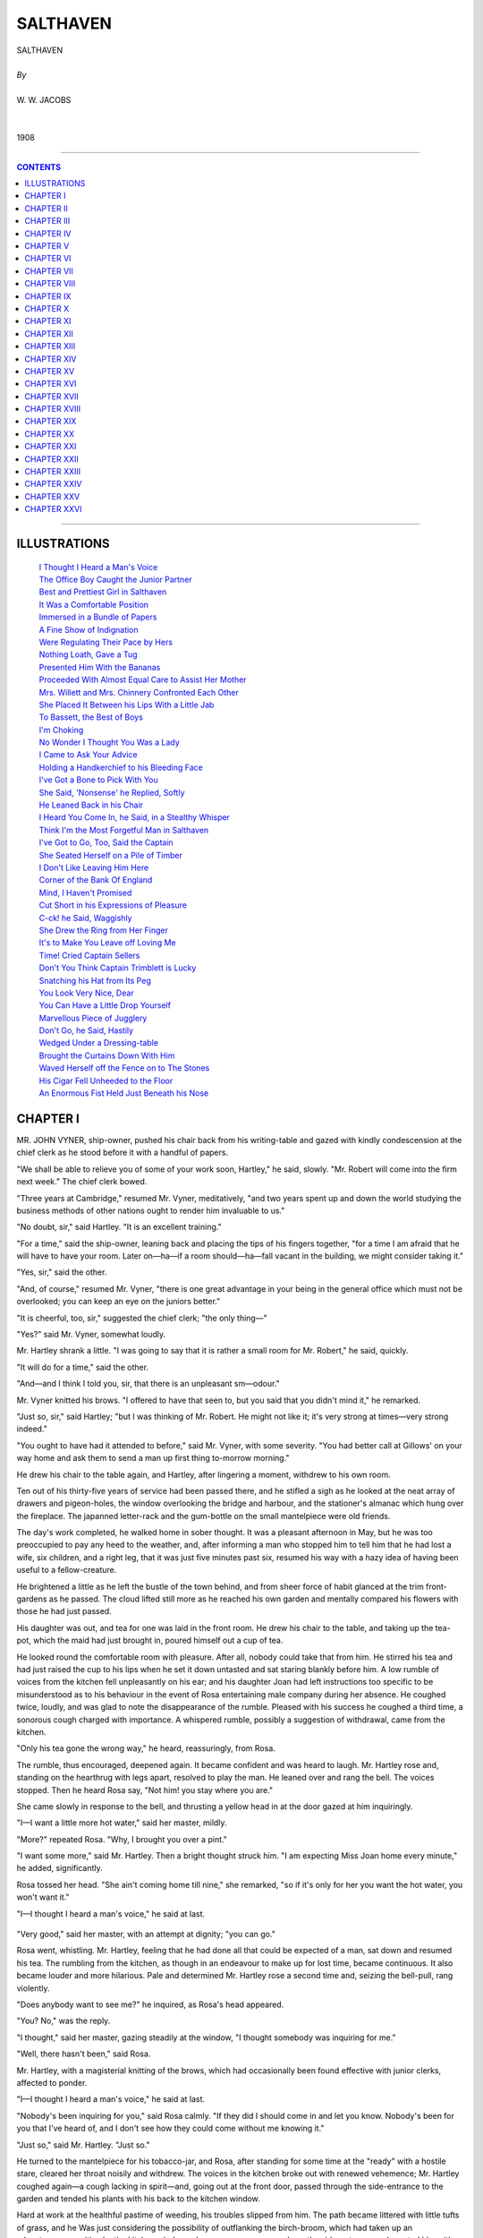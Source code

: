 ﻿.. -*- encoding: utf-8 -*-

.. meta::
   :PG.Id: 21930
   :PG.Title: Salthaven
   :PG.Released: 2007-06-25
   :PG.Rights: Public Domain
   :PG.Producer: David Widger
   :DC.Creator: W.W. Jacobs
   :MARCREL.ill: Will Owen
   :DC.Title: Project Gutenberg, Salthaven, by W.W. Jacobs
   :DC.Language: en
   :DC.Created: 1908
   :coverpage: images/cover.jpg



.. role:: large
   :class: large

.. role:: small
   :class: small

.. role:: xl
   :class: x-large

.. role:: small-caps
     :class: small-caps

.. style:: subtitle
   :class: center

.. role:: xx-large
   :class: xx-large

.. role:: x-large
   :class: x-large

.. role:: largeit
   :class: large italics

.. role:: smallit
   :class: small italics

.. role:: xlarge-bold
   :class: x-large bold




=========
SALTHAVEN
=========

.. pgheader::


.. class:: center

   | :xlarge-bold:`SALTHAVEN`
   |
   | `By`
   |
   | :large:`W. W. JACOBS`
   |
   |
   | 1908




----

.. contents:: CONTENTS
   :depth: 1
   :backlinks: entry

----





ILLUSTRATIONS
=============

   | `I Thought I Heard a Man's Voice`_
   | `The Office Boy Caught the Junior Partner`_
   | `Best and Prettiest Girl in Salthaven`_
   | `It Was a Comfortable Position`_
   | `Immersed in a Bundle of Papers`_
   | `A Fine Show of Indignation`_
   | `Were Regulating Their Pace by Hers`_
   | `Nothing Loath, Gave a Tug`_
   | `Presented Him With the Bananas`_
   | `Proceeded With Almost Equal Care to Assist Her Mother`_
   | `Mrs. Willett and Mrs. Chinnery Confronted Each Other`_
   | `She Placed It Between his Lips With a Little Jab`_
   | `To Bassett, the Best of Boys`_
   | `I'm Choking`_
   | `No Wonder I Thought You Was a Lady`_
   | `I Came to Ask Your Advice`_
   | `Holding a Handkerchief to his Bleeding Face`_
   | `I've Got a Bone to Pick With You`_
   | `She Said, 'Nonsense' he Replied, Softly`_
   | `He Leaned Back in his Chair`_
   | `I Heard You Come In, he Said, in a Stealthy Whisper`_
   | `Think I'm the Most Forgetful Man in Salthaven`_
   | `I've Got to Go, Too, Said the Captain`_
   | `She Seated Herself on a Pile of Timber`_
   | `I Don't Like Leaving Him Here`_
   | `Corner of the Bank Of England`_
   | `Mind, I Haven't Promised`_
   | `Cut Short in his Expressions of Pleasure`_
   | `C-ck! he Said, Waggishly`_
   | `She Drew the Ring from Her Finger`_
   | `It's to Make You Leave off Loving Me`_
   | `Time! Cried Captain Sellers`_
   | `Don't You Think Captain Trimblett is Lucky`_
   | `Snatching his Hat from Its Peg`_
   | `You Look Very Nice, Dear`_
   | `You Can Have a Little Drop Yourself`_
   | `Marvellous Piece of Jugglery`_
   | `Don't Go, he Said, Hastily`_
   | `Wedged Under a Dressing-table`_
   | `Brought the Curtains Down With Him`_
   | `Waved Herself off the Fence on to The Stones`_
   | `His Cigar Fell Unheeded to the Floor`_
   | `An Enormous Fist Held Just Beneath his Nose`_
 




CHAPTER I
=========

.. clearpage::

.. dropcap:: M MR. JOHN VYNER, ship-owner, pushed
   :lines: 4
   :indents: -1.25em 0.5em


MR. JOHN VYNER, ship-owner, pushed his chair back from his writing-table and gazed with kindly condescension at the chief clerk as he stood before it with a handful of papers.

"We shall be able to relieve you of some of your work soon, Hartley," he said, slowly. "Mr. Robert will come into the firm next week." The chief clerk bowed.

"Three years at Cambridge," resumed Mr. Vyner, meditatively, "and two years spent up and down the world studying the business methods of other nations ought to render him invaluable to us."

"No doubt, sir," said Hartley. "It is an excellent training."

"For a time," said the ship-owner, leaning back and placing the tips of his fingers together, "for a time I am afraid that he will have to have your room. Later on—ha—if a room should—ha—fall vacant in the building, we might consider taking it."

"Yes, sir," said the other.

"And, of course," resumed Mr. Vyner, "there is one great advantage in your being in the general office which must not be overlooked; you can keep an eye on the juniors better."

"It is cheerful, too, sir," suggested the chief clerk; "the only thing—"

"Yes?" said Mr. Vyner, somewhat loudly.

Mr. Hartley shrank a little. "I was going to say that it is rather a small room for Mr. Robert," he said, quickly.

"It will do for a time," said the other.

"And—and I think I told you, sir, that there is an unpleasant sm—odour."

Mr. Vyner knitted his brows. "I offered to have that seen to, but you said that you didn't mind it," he remarked.

"Just so, sir," said Hartley; "but I was thinking of Mr. Robert. He might not like it; it's very strong at times—very strong indeed."

"You ought to have had it attended to before," said Mr. Vyner, with some severity. "You had better call at Gillows' on your way home and ask them to send a man up first thing to-morrow morning."

He drew his chair to the table again, and Hartley, after lingering a moment, withdrew to his own room.

Ten out of his thirty-five years of service had been passed there, and he stifled a sigh as he looked at the neat array of drawers and pigeon-holes, the window overlooking the bridge and harbour, and the stationer's almanac which hung over the fireplace. The japanned letter-rack and the gum-bottle on the small mantelpiece were old friends.

The day's work completed, he walked home in sober thought. It was a pleasant afternoon in May, but he was too preoccupied to pay any heed to the weather, and, after informing a man who stopped him to tell him that he had lost a wife, six children, and a right leg, that it was just five minutes past six, resumed his way with a hazy idea of having been useful to a fellow-creature.

He brightened a little as he left the bustle of the town behind, and from sheer force of habit glanced at the trim front-gardens as he passed. The cloud lifted still more as he reached his own garden and mentally compared his flowers with those he had just passed.

His daughter was out, and tea for one was laid in the front room. He drew his chair to the table, and taking up the tea-pot, which the maid had just brought in, poured himself out a cup of tea.

He looked round the comfortable room with pleasure. After all, nobody could take that from him. He stirred his tea and had just raised the cup to his lips when he set it down untasted and sat staring blankly before him. A low rumble of voices from the kitchen fell unpleasantly on his ear; and his daughter Joan had left instructions too specific to be misunderstood as to his behaviour in the event of Rosa entertaining male company during her absence. He coughed twice, loudly, and was glad to note the disappearance of the rumble. Pleased with his success he coughed a third time, a sonorous cough charged with importance. A whispered rumble, possibly a suggestion of withdrawal, came from the kitchen.

"Only his tea gone the wrong way," he heard, reassuringly, from Rosa.

The rumble, thus encouraged, deepened again. It became confident and was heard to laugh. Mr. Hartley rose and, standing on the hearthrug with legs apart, resolved to play the man. He leaned over and rang the bell. The voices stopped. Then he heard Rosa say, "Not him! you stay where you are."

She came slowly in response to the bell, and thrusting a yellow head in at the door gazed at him inquiringly.

"I—I want a little more hot water," said her master, mildly.

"More?" repeated Rosa. "Why, I brought you over a pint."

"I want some more," said Mr. Hartley. Then a bright thought struck him. "I am expecting Miss Joan home every minute," he added, significantly.

Rosa tossed her head. "She ain't coming home till nine," she remarked, "so if it's only for her you want the hot water, you won't want it."

"I—I thought I heard a man's voice," he said at last.

.. _`I Thought I Heard a Man's Voice`:
.. figure:: images/012.jpg 

"Very good," said her master, with an attempt at dignity; "you can go."

Rosa went, whistling. Mr. Hartley, feeling that he had done all that could be expected of a man, sat down and resumed his tea. The rumbling from the kitchen, as though in an endeavour to make up for lost time, became continuous. It also became louder and more hilarious. Pale and determined Mr. Hartley rose a second time and, seizing the bell-pull, rang violently.

"Does anybody want to see me?" he inquired, as Rosa's head appeared.

"You? No," was the reply.

"I thought," said her master, gazing steadily at the window, "I thought somebody was inquiring for me."

"Well, there hasn't been," said Rosa.

Mr. Hartley, with a magisterial knitting of the brows, which had occasionally been found effective with junior clerks, affected to ponder.

"I—I thought I heard a man's voice," he said at last.

"Nobody's been inquiring for you," said Rosa calmly. "If they did I should come in and let you know. Nobody's been for you that I've heard of, and I don't see how they could come without me knowing it."

"Just so," said Mr. Hartley. "Just so."

He turned to the mantelpiece for his tobacco-jar, and Rosa, after standing for some time at the "ready" with a hostile stare, cleared her throat noisily and withdrew. The voices in the kitchen broke out with renewed vehemence; Mr. Hartley coughed again—a cough lacking in spirit—and, going out at the front door, passed through the side-entrance to the garden and tended his plants with his back to the kitchen window.

Hard at work at the healthful pastime of weeding, his troubles slipped from him. The path became littered with little tufts of grass, and he Was just considering the possibility of outflanking the birch-broom, which had taken up an advantageous position by the kitchen window, when a young man came down the side-entrance and greeted him with respectful enthusiasm.

"I brought you these," he said, opening a brown leather bag and extracting a few dried roots. "I saw an advertisement. I forget the name of them, but they have beautiful trumpet-shaped flowers. They are free growers, and grow yards and yards the first year."

"And miles and miles the second," said Mr. Hartley, regarding them with extraordinary ferocity. "Bindweed is the name, and once get it in your garden and you'll never get rid of it."

"That wasn't the name in the advertisement," said the other, dubiously.

"I don't suppose it was," said Hartley. "You've got a lot to learn in gardening yet, Saunders."

"Yes, sir," said the other; "I've got a good teacher, though."

Mr. Hartley almost blushed. "And how is your garden getting on?" he inquired.

"It's—it's getting on," said Mr. Saunders, vaguely.

"I must come and have a look at it," said Hartley.

"Not yet," said the young man, hastily. "Not yet. I shouldn't like you to see it just yet. Is Miss Hartley well?"

Mr. Hartley said she was, and, in an abstracted fashion, led the way down the garden to where an enormous patch of land—or so it seemed to Mr. Saunders—awaited digging. The latter removed his coat and, hanging it with great care on an apple tree, turned back his cuffs and seized the fork.

"It's grand exercise," said Mr. Hartley, after watching him for some time.

"Grand," said Mr. Saunders, briefly.

"As a young man I couldn't dig enough," continued the other, "but nowadays it gives me a crick in the back."

"Always?" inquired Mr. Saunders, with a slight huskiness.

"Always," said Mr. Hartley. "But I never do it now; Joan won't let me."

Mr. Saunders sighed at the name and resumed his digging. "Miss Hartley out?" he asked presently, in a casual voice.

"Yes; she won't be home till late," said the other. "We can have a fine evening's work free of interruptions. I'll go and get on with my weeding."

He moved off and resumed his task; Mr. Saunders, with a suppressed groan, went on with his digging. The ground got harder and harder and his back seemed almost at breaking-point. At intervals he had what gardeners term a "straight-up," and with his face turned toward the house listened intently for any sounds that might indicate the return of its mistress.

"Half-past eight," said Hartley at last; "time to knock off. I've put a few small plants in your bag for you; better put them in in the morning before you start off."

Mr. Saunders thanked him, and reaching down his coat put it on and followed Mr. Hartley to the house. The latter, steering him round by the side-entrance, accompanied him to the front gate.

"If you would like to borrow my roller or lawn-mower at any time," he said, cordially, "I should be very pleased to lend them to you. It isn't very far."

Mr. Saunders, who would sooner have died than have been seen dragging a roller through the streets, thanked him warmly. With an idea of prolonging his stay, he suggested looking at them.

"They're locked up now," said Mr. Hartley. "See them another time. Good-night."

"Good-night," said Mr. Saunders. "I'll look in to-morrow evening, if I may."

"No use to-morrow," Mr. Hartley called after him; "there will be nobody at home but Joan."





CHAPTER II
==========

.. clearpage::

.. dropcap:: M MR. ROBERT VYNER entered
   :lines: 4
   :indents: -1.25em 0.5em


MR. ROBERT VYNER entered upon his new duties with enthusiasm. The second day he was at the office half an hour before anybody else; on the third day the staff competed among themselves for the honour of arriving first, and greeted him as respectfully as their feelings would permit when he strolled in at a quarter to eleven. The arrival of the senior partner on the day following at a phenomenally early hour, for the sake of setting an example to the junior, filled them with despair. Their spirits did not revive until Mr. John had given up the task as inconvenient and useless.

A slight fillip was given to Robert's waning enthusiasm by the arrival of new furniture for his room. A large mahogany writing-table, full of drawers and pigeon-holes, gave him a pleasant sense of importance, and the revolving chair which went with it afforded a welcome relief to a young and ardent nature. Twice the office-boy had caught the junior partner, with his legs tucked up to avoid collisions, whirling wildly around, and had waited respectfully at the door for the conclusion of the performance.

.. _`The Office Boy Caught the Junior Partner`:
.. figure:: images/020.jpg 

"It goes a bit stiff, Bassett," said the junior partner.

"Yessir," said Bassett.

"I'm trying to ease it a bit," explained Mr. Robert.

"Yessir," said Bassett again.

Mr. Robert regarded him closely. An undersized boy in spectacles, with a large head and an air of gravity and old age on his young features, which the junior thought somewhat ill-placed for such an occasion.

"I suppose you never twizzle round on your chair, Bassett?" he said, slowly.

Bassett shivered at the idea. "No, sir," he said, solemnly; "I've got my work to do."

Mr. Robert sought for other explanations. "And, of course, you have a stool," he remarked; "you couldn't swing round on that."

"Not even if I wanted to, sir," said the unbending Bassett.

Mr. Robert nodded, and taking some papers from his table held them before his face and surveyed the youth over the top. Bassett stood patiently to attention.

"That's all right," said the other; "thank you."

"Thank you, sir," said Bassett, turning to the door.

"By the way," said Mr. Robert, eying him curiously as he turned the handle, "what exercise do you take?"

"Exercise, sir?" said Bassett.

Mr. Robert nodded. "What do you do of an evening for amusement after the arduous toils of the day are past? Marbles?"

"No, sir," said the outraged one. "If I have any time to spare I amuse myself with a little shorthand."

"Amuse!" exclaimed the other. He threw himself back in his chair and, sternly checking its inclination to twirl again, sought for a flaw in the armour of this paragon. "And what else do you do in the way of recreation?"

"I've got a vivarium, sir."

Mr. Robert hesitated, but curiosity got the better of his dignity. "What's that?" he inquired.

"A thing I keep frogs and toads in, sir," was the reply.

Mr. Robert, staring hard at him, did his honest best to check the next question, but it came despite himself. "Are you—are you married, Bassett?" he inquired.

Bassett regarded him calmly. "No, sir," he said, with perfect gravity. "I live at home with my mother."

The junior partner gave him a nod of dismissal, and for some time sat gazing round the somewhat severely furnished office, wondering with some uneasiness what effect such surroundings might have on a noble but impressionable temperament. He brought round a few sketches the next day to brighten the walls, and replated the gum-bottle and other useful ornaments by some German beer-mugs.

Even with these aids to industry he found the confinement of office somewhat irksome, and, taking a broad view of his duties, gradually relieved Bassett of his errands to the docks. It was necessary, he told himself, to get a thorough grasp of the whole business of ship-owning. In the stokeholds of Vyner and Son's' steamships he talked learnedly on coal with the firemen, and, quite unaided, hit on several schemes for the saving of coal—all admirable except for the fact: that several knots per hour would be lost.

"The thing is to take an all-round view," he said to Captain. Trimblett, of the SS. Indian Chief, as he strolled back with that elderly mariner from the ship to the office one day.

"That's it, sir," said the captain.

"Don't waste, and, at the same time, don't pinch," continued Mr. Robert, oracularly.

"That's business in a nutshell," commented the captain. "Don't spoil the ship for a ha'porth of tar, and, on the other hand, don't get leaving the tar about for other people to sit on."

"But you got it off," said Robert, flushing. "You told me you had."

"As far as tar ever can be got off," asserted the captain, gloomily. "Yes. Why I put my best trousers on this morning," he continued, in a tone of vague wonder, "I'm sure I don't know. It was meant to be, I suppose; it's all for some wise purpose: that we don't know of."

"Wise fiddlesticks!" exclaimed Robert, shortly—"Your particular brand of fatalism is the most extraordinary nonsense I ever heard of. What it means: is that thousands of years ago, or millions, perhaps, was decided that I should be born on purpose to tar your blessed trousers."

"That and other things," said the immovable captain. "It's all laid down for us, everything we do, and we can't help doing it. When I put on those trousers this morning—"

"Oh, hang your trousers," said Robert. "You said it didn't matter, and you've been talking about nothing else ever since."

"I won't say another word about it," said the captain. "I remember the last pair I had done; a pair o' white ducks. My steward it was; one o' those silly, fat-headed, staring-eyed, garping—"

"Go on," said the other, grimly.

"Nice, bright young fellows," concluded the captain, hastily; "he got on very well, I believe."

"After he left you, I suppose?" said Mr. Vyner, smoothly.

"Yes," said the innocent captain. He caught a glance of the other's face and ruminated. "After I had broken him of his silly habits," he added.

He walked along smiling, and, raising his cap with a flourish, beamed in a fatherly manner on a girl who was just passing. Robert replaced his hat and glanced over his left shoulder.

"Who is that?" he inquired. "I saw her the other day; her face seems familiar to me."

"Joan Hartley," replied the captain. "Nathaniel Hartley's daughter. To my mind, the best and prettiest girl in Salthaven."

.. _`Best and Prettiest Girl in Salthaven`:
.. figure:: images/024.jpg 

"Eh?" said the other, staring. "Hartley's daughter? Why, I should have thought—"

The best and prettiest girl in Salthaven

"Yes, sir?" said Captain Trimblett, after a pause.

"Nothing," concluded Robert, lamely. "She doesn't look like it; that's all."

"She's got his nose," maintained the captain, with the obstinate air of a man prepared to go to the stake for his opinions. "Like as two peas their noses are; you'd know them for father and daughter anywhere by that alone."

Mr. Vyner assented absently. He was wondering where the daughter of the chief clerk got her high looks from.

"Very clever girl," continued the captain. "She got a scholarship and went to college, and then, when her poor mother died, Hartley was so lonely that she gave it all up and came home to keep house for him."

"Quite a blue-stocking," suggested Robert.

"There's nothing of the blue-stocking about her," said the captain, warmly. "In fact, I shouldn't be surprised if she became engaged soon."

Mr. Vyner became interested. "Oh!" he said, with an instinctive glance over his left shoulder.

Captain Trimblett nodded sagely. "Young fellow of the name of Saunders," he said slowly.

"Oh!" said the other again.

"You might have seen him at Wilson's, the ship-broker's," pursued the captain. "Bert Saunders his name is. Rather a dressy youngster, perhaps. Generally wears a pink shirt and a very high stand-up collar—one o' those collars that you have to get used to."

Mr. Vyner nodded.

"He's not good enough for her," said the captain, shaking his head. "But then, nobody is. Looked at that way it's all right."

"You seem to take a great interest in it," said Robert.

"He came to me with his troubles," said Captain Trimblett, bunching up his gray beard in his hand reflectively. "Leastways, he made a remark or two which I took up. Acting under my advice he is taking up gardening."

Mr. Vyner glanced at him in mystification.

"Hartley is a great gardener," explained the other with a satisfied smile. "What is the result? He can go there when he likes, so to speak. No awkwardness or anything of that sort. He can turn up there bold as brass to borrow a trowel, and take three or four hours doing it."

"You're a danger to society," said Robert, shaking his head.

"People ought to marry while they're young," said the captain. "If they don't, like as not they're crazy to marry in their old age. There's my landlord here at Tranquil Vale, fifty-two next birthday, and over his ears in love. He has got it about as bad as a man can have it."

"And the lady?" inquired Robert.

"She's all right," said the captain. He lowered his voice confidentially. "It's Peter's sister, that's the trouble. He's afraid to let her know. All we can do is to drop a little hint here and a little hint there, so as to prepare her for the news when it's broken to her."

"Is she married?" inquired Robert, pausing as they reached the office.

"No," said Captain Trimblett; "widow."

Mr. Vyner gave a low whistle. "When do you sail, cap'n?" he inquired, in a voice oily with solicitude.

"Soon as my engine-room repairs are finished, I suppose," said the other, staring.

"And you—you are giving her hints about courtship and marriage?" inquired Mr. Vyner, in tones of carefully-modulated surprise.

"She's a sensible woman," said the captain, reddening, "and she's no more likely to marry again than I am."

"Just what I was thinking," said Mr. Vyner.

He shook his head, and, apparently deep in thought, turned and walked slowly up the stairs. He was pleased to notice as he reached the first landing that the captain was still standing where he had left him, staring up the stairs.





CHAPTER III
===========

.. clearpage::

.. dropcap:: I IN a somewhat ruffled
   :lines: 4
   :indents: -1.25em 0.5em


IN a somewhat ruffled state of mind Captain Trimblett pursued his way toward Tranquil Vale, a. row of neat cottages situated about a mile and a half from the town, and inhabited principally by retired mariners. The gardens, which ran down to the river, boasted a particularly fine strain of flag-staffs; battered figure-heads in swan-like attitudes lent a pleasing touch of colour, and old boats sawn in halves made convenient arbours in which to sit and watch the passing pageant of the sea.

At No. 5 the captain paused to pass a perfectly dry boot over a scraper of huge dimensions which guarded the entrance, and, opening the door, finished off on the mat. Mrs. Susanna Chinnery, who was setting tea, looked up at his entrance, and then looked at the clock.

"Kettle's just on the boil," she remarked.

"Your kettle always is," said the captain, taking a chair—"when it's time for it to be, I mean," he added, hastily, as Mrs. Chinnery showed signs of correcting him.

"It's as easy to be punctual as otherwise," said Mrs. Chinnery; "easier, if people did but know it."

"So it is," murmured the captain, and sat gazing, with a sudden wooden expression, at a picture opposite of the eruption of Vesuvius.

"Peter's late again," said Mrs. Chinnery, in tones of hopeless resignation.

"Business, perhaps," suggested Captain Trimblett, still intent on Vesuvius.

"For years and years you could have set the clock by him," continued Mrs. Chinnery, bustling out to the kitchen and bustling back again with the kettle; "now I never know when to expect him. He was late yesterday."

Captain Trimblett cleared his throat. "He saw a man nearly run over," he reminded her.

"Yes; but how long would that take him?" retorted Mrs. Chinnery. "If the man had been run over I could have understood it."

The captain murmured something about shock.

"On Friday he was thirty-three minutes late," continued the other.

"Friday," said the faithful captain. "Friday he stopped to listen to a man playing the bagpipes—a Scotchman."

"That was Thursday," said Mrs. Chinnery.

The captain affected to ponder. "So it was," he said, heartily. "What a memory you have got! Of course, Friday he walked back to the office for his pipe."

"Well, we won't wait for him," said Mrs. Chinnery, taking the head of the table and making the tea. "If he can't come in to time he must put up with his tea being cold. That's the way we were brought up."

"A very good way, too," said the captain. He put a radish into his mouth and, munching slowly, fell to gazing at Vesuvius again. It was not until he had passed his cup up for the second time that a short, red-faced man came quickly into the room and, taking a chair from its place against the wall, brought it to the table and took a seat opposite the captain.

"Late again, Peter," said his sister.

"Been listening to a man playing the cornet," said Mr. Truefitt, briefly.

Captain Trimblett, taking the largest radish he could find, pushed it into his mouth and sat gazing at him in consternation. He had used up two musical instruments in less than a week.

"You're getting fond of music in your old age," said Mrs. Chinnery, tartly. "But you always are late nowadays. When it isn't music it's something else. What's come over you lately I can't think."

Mr. Truefitt cleared his throat for speech, and then, thinking better of it, helped himself to some bread and butter and went on with his meal. His eyes met those of Captain Trimblett and then wandered away to the window. The captain sprang into the breach.

"He wants a wife to keep him in order," he said, with a boldness that took Mr. Truefitt's breath away.

"Wife!" exclaimed Mrs. Chinnery. "Peter!"

She put down her cup and laughed—a laugh so free from disquietude that Mr. Truefitt groaned in spirit.

"He'll go off one of these days." said the captain with affected joviality. "You see if he don't."

Mrs. Chinnery laughed again. "He's a born bachelor," she declared. "Why, he'd sooner walk a mile out of his way any day than meet a woman. He's been like it ever since he was a boy. When I was a girl and brought friends of mine home to tea, Peter would sit like a stuffed dummy and never say a word."

"I've known older bachelors than him to get married," said the captain. "I've known 'em down with it as sudden as heart disease. In a way, it is heart disease, I suppose."

"Peter's heart's all right," said Mrs. Chinnery.

"He might drop down any moment," declared the captain.

Mr. Truefitt, painfully conscious of their regards, passed his cup up for some more tea and made a noble effort to appear amused, as the captain cited instance after instance of confirmed bachelors being led to the altar.

"I broke the ice for you to-day," he said, as they sat after tea in the little summer-house at the bottom of the garden, smoking.

Mr. Truefitt's gaze wandered across the river. "Yes," he said, slowly, "yes."

"I was surprised at myself," said the captain.

"I was surprised at you," said Mr. Truefitt, with some energy. "So far as I can see, you made it worse."

The captain started. "I did it for the best, my lad," he said, reproachfully. "She has got to know some day. You can't be made late by cornets and bagpipes every day."

Mr. Truefitt rumpled his short gray hair. "You see, I promised her," he said, suddenly.

"I know," said the captain, nodding. "And now you've promised Miss Willett."

"When they brought him home dead," said Mr. Truefitt, blowing out a cloud of smoke, "she was just twenty-five. Pretty she was then, cap'n, as pretty a maid as you'd wish to see. As long as I live, Susanna, and have a home, you shall share it'; that's what I said to her."

The captain nodded again.

"And she's kept house for me for twenty-five years," continued Mr. Truefitt; "and the surprising thing to me is the way the years have gone. I didn't realize it until I found an old photograph of hers the other day taken when she was twenty. Men don't change much."

The captain looked at him—at the close-clipped gray whiskers, the bluish lips, and the wrinkles round the eyes. "No," he said, stoutly. "But she could live with you just the same."

The other shook his head. "Susanna would never stand another woman in the house," he said, slowly. "She would go out and earn her own living; that's her pride. And she wouldn't take anything from me. It's turning her out of house and home."

"She'd be turning herself out," said the captain.

"Of course, there is the chance she might marry again," said the other, slowly. "She's had several chances, but she refused 'em all."

"From what she said one day," said the captain, "I got the idea that she has kept from marrying all these years for your sake."

Mr. Truefitt put his pipe down on the table and stared blankly before him. "That's the worst of it," he said, forlornly; "but something will have to be done. I've been engaged three weeks now, and every time I spend a few minutes with Cecilia—Miss Willett—I have to tell a lie about it."

"You do it very well," said his friend. "Very well indeed."

"And Susanna regards me as the most truthful man that ever breathed," continued Mr. Truefitt.

"You've got a truthful look about you," said the captain. "If I didn't know you so well I should have thought the same."

Unconscious of Mr. Truefitt's regards he rose and, leaning his arm on the fence at the bottom of the garden, watched the river.

"Miss Willett thinks she might marry again," said Mr. Truefitt, picking up his pipe and joining him. "She'd make an excellent wife for anybody—anybody."

The captain assented with a nod.

"Nobody could have a better wife," said Mr. Truefitt.

The captain, who was watching an outward-bound barque, nodded again, absently.

"She's affectionate," pursued Mr. Truefitt, "a wonderful housekeeper, a good conversationalist, a good cook, always punctual, always at home, always—"

The captain, surprised at a fluency so unusual, turned and eyed him in surprise. Mr. Truefitt broke off abruptly, and, somewhat red in the face, expressed his fear that the barque would take the mud if she were not careful. Captain Trimblett agreed and, to his friend's relief, turned his back on him to watch her more closely. It was a comfortable position, with his arms on the fence, and he retained it until Mr. Truefitt had returned to the summer-house.

.. _`It Was a Comfortable Position`:
.. figure:: images/034.jpg 




CHAPTER IV
==========

.. clearpage::

.. dropcap:: M MR. ROBERT VYNER had been
   :lines: 4
   :indents: -1.25em 0.5em


MR. ROBERT VYNER had been busy all the afternoon, and the clock still indicated fifteen minutes short of the time at which he had intended to leave. He leaned back in his chair, and, yielding to the slight rotatory movement of that active piece of furniture, indulged in the first twirl for three days. Bassett or no Bassett, it was exhilarating, and, having gone to the limit in one direction, he obtained impetus by a clutch at the table and whirled back again. A smothered exclamation from the door arrested his attention, and putting on the break with some suddenness he found himself looking into the pretty, astonished eyes of Joan Hartley.

"I beg your pardon," she said, in confusion. "I thought it was my father."

"It—it got stuck," said Mr. Vyner, springing up and regarding the chair with great disfavour. "I was trying to loosen it. I shall have to send it back, I'm afraid; it's badly made. There's no cabinet-making nowadays."

Miss Hartley retreated to the doorway.

"I am sorry; I expected to find my father here," she said. "It used to be his room."

"Yes, it was his room," said the young man. "If you will come in and sit down I will send for him."

"It doesn't matter, thank you," said Joan, still standing by the door. "If you will tell me where his room is now, I will go to him."

"He—he is in the general office," said Robert Vyner, slowly.

Miss Hartley bit her lip and her eyes grew sombre.

"Don't go," said Mr. Vyner, eagerly. "I'll go and fetch him. He is expecting you."

"Expecting me?" said the girl. "Why, he didn't know I was coming."

"Perhaps I misunderstood him," murmured Mr. Vyner. "Pressure of business," he said, vaguely, indicating a pile of papers on his table. "Hardly know what people do say to me."

He pushed a comfortable easy-chair to the window, and the girl, after a moment's hesitation, seated herself and became interested in the life outside. Robert Vyner, resuming his seat, leaned back and gazed at her in frank admiration.

"Nice view down the harbour, isn't it?" he said, after a long pause.

Miss Hartley agreed—and sat admiring it.

"Salthaven is a pretty place altogether, I think," continued Robert. "I was quite glad to come back to it. I like the town and I like the people. Except for holidays I haven't been in the place since I was ten."

Miss Hartley, feeling that some comment was expected, said, "Indeed!"

"You have lived here all your life, I suppose?" said the persevering Robert.

"Practically," said Miss Hartley.

Mr. Vyner stole a look at her as she sat sideways by the window. Conscience and his visitor's manner told him that he ought to go for her father; personal inclination told him that there was no hurry. For the first time in his experience the office became most desirable place in the world. He wanted to sit still and look at her, and for some time, despite her restlessness, obeyed his inclinations. She turned at last to ask for her father, and in the fraction of a second he was immersed in a bundle of papers. Knitted brows and pursed lips testified to his absorption. He seized a pen and made an endorsement; looked at it with his head on one side and struck it out again.

.. _`Immersed in a Bundle of Papers`:
.. figure:: images/038.jpg 

"My father?" said Miss Hartley, in a small but determined voice.

Mr. Vyner gazed at her in a preoccupied fashion. Suddenly his face changed.

"Good gracious! yes," he said, springing up and going to the door. "How stupid of me!"

He stepped into the corridor and stood reflecting. In some circumstances he could be business-like enough. After reflecting for three minutes he came back into the room.

"He will be in soon," he said, resuming his seat. Inwardly he resolved to go and fetch him later on—when the conversation flagged, for instance. Meantime he took up his papers and shook his head over them.

"I wish I had got your father's head for business," he said, ruefully.

Miss Hartley turned on him a face from which all primness had vanished. The corners of her mouth broke and her eyes grew soft. She smiled at Mr. Vyner, and Mr. Vyner, pluming himself upon his address, smiled back.

"If I knew half as much as he does," he continued, "I'd—I'd——"

Miss Hartley waited, her eyes bright with expectation.

"I'd," repeated Mr. Vyner, who had rashly embarked on a sentence before he had seen the end of it, "have a jolly easy time of it," he concluded, breathlessly.

Miss Hartley surveyed him in pained surprise. "I thought my father worked very hard," she said, with a little reproach in her voice.

"So he does," said the young man, hastily, "but he wouldn't if he only had my work to do; that's what I meant. As far as he is concerned he works far too hard. He sets an example that is a trouble to all of us except the office-boy. Do you know Bassett?"

Miss Hartley smiled. "My father tells me he is a very good boy," she said.

"A treasure!" said Robert. "'Good' doesn't describe Bassett. He is the sort of boy who would get off a 'bus after paying his fare to kick a piece of orange peel off the pavement. He has been nourished on copy-book headings and 'Sanford and Merton.' Ever read 'Sanford and Merton'?"

"I—I tried to once," said Joan.

"There was no 'trying' with Bassett," said Mr. Vyner, rather severely. "He took to it as a duck takes to water. By modelling his life on its teaching he won a silver medal for never missing an attendance at school."

"Father has seen it," said Joan, with a smile.

"Even the measles failed to stop him," continued Robert. "Day by day, a little more flushed than usual, perhaps, he sat in his accustomed place until the whole school was down with it and had to be closed in consequence. Then, and not till then, did Bassett feel that he had saved the situation."

"I don't suppose he knew it, poor boy," said Joan.

"Anyway, he got the medal," said Robert, "and he has a row of prizes for good conduct. I never had one; not even a little one. I suppose you had a lot?"

Miss Hartley maintained a discreet silence.

"Nobody ever seemed to notice my good conduct," continued Mr. Vyner, still bent on making conversation. "They always seemed to notice the other kind fast enough; but the 'good' seemed to escape them."

He sighed faintly, and glancing at the girl, who was looking out of the window again, took up his pen and signed his blotting-paper.

"I suppose you know the view from that window pretty well?" he said, putting the paper aside with great care.

"Ever since I was a small girl," said Joan, looking round. "I used to come here sometimes and wait for father. Not so much lately; and now, of course—"

Mr. Vyner looked uncomfortable. "I hope you will come to this room whenever you want to see him," he said, earnestly. "He—he seemed to prefer being in the general office."

Miss Hartley busied herself with the window again. "Seemed to prefer," she said, impatiently, under her breath. "Yes."

There was a long silence, which Mr. Vyner, gazing in mute consternation at the vision of indignant prettiness by the window, felt quite unable to break. He felt that the time had at last arrived at which he might safely fetch Mr. Hartley without any self-upbraidings later on, and was just about to rise when the faint tap at the door by which Bassett always justified his entrance stopped him, and Bassett entered the room with some cheques for signature. Despite his habits, the youth started slightly as he saw the visitor, and then, placing the cheques before Mr. Vyner, stood patiently by the table while he signed them.

"That will do," said the latter, as he finished. "Thank you."

"Thank you, sir," said Bassett. He gave a slow glance at the window, and, arranging the cheques neatly, turned toward the door.

"Will Mr. Hartley be long?" inquired Joan, turning round.

"Mr. Hartley, miss?" said Bassett, pausing, with his hand on the knob. "Mr. Hartley left half an hour ago."

Mr. Vyner, who felt the eyes of Miss Hartley fixed upon him, resisted by a supreme effort the impulse to look at her in return.

"Bassett!" he said, sharply.

"Sir?" said the other.. "Didn't you," said Mr. Vyner, with a fine and growing note of indignation in his voice—"didn't you tell Mr. Hartley that Miss Hartley was here waiting for him?"

"No, sir," said Bassett, gazing at certain mysterious workings of the junior partner's face with undisguised amazement. "I—"

"Do you mean to tell me," demanded Mr. Vyner, looking at him with great significance, "that you forgot?"

"No, sir," said Bassett; "I didn't—"

"That will do," broke in Mr. Vyner, imperiously. "That will do. You can go."

"But," said the amazed youth, "how could I tell—"

"That—will—do," said Mr. Vyner, very distinctly.

"I don't want any excuses. You can go at once. And the next time you are told to deliver a message, please don't forget. Now go."

With a fine show of indignation he thrust the gasping Bassett from the room.

.. _`A Fine Show of Indignation`:
.. figure:: images/044.jpg 

He rose from his chair and, with a fine show of indignation, thrust the gasping Bassett from the room, and then turned to face the girl.

"I am so sorry," he began. "That stupid boy—you see how stupid he is—"

"It doesn't matter, thank you," said Joan. "It—it wasn't very important."

"He doesn't usually forget things," murmured Mr. Vyner. "I wish now," he added, truthfully, "that I had told Mr. Hartley myself."

He held the door open for her, and, still expressing his regret, accompanied her down-stairs to the door. Miss Hartley, somewhat embarrassed, and a prey to suspicions which maidenly modesty forbade her to voice, listened in silence.

"Next time you come," said Mr. Vyner, pausing just outside the door, "I hope—"

Something dropped between them, and fell with a little tinkling crash on to the pavement. Mr. Vyner stooped, and, picking up a pair of clumsily fashioned spectacles, looked swiftly up at the office window.

"Bassett," he said, involuntarily.

He stood looking at the girl, and trying in vain to think of something to say. Miss Hartley, with somewhat more colour than usual, gave him a little bow and hurried off.





CHAPTER V
=========

.. clearpage::

.. dropcap:: S SMILING despite herself
   :lines: 4
   :indents: -1.25em 0.5em


SMILING despite herself as she thought over the events of the afternoon, Joan Hartley walked thoughtfully homeward. Indignation at Mr. Vyner's presumption was mingled with regret that a young man of undeniably good looks and somewhat engaging manners should stoop to deceit. The fact that people are considered innocent until proved guilty did not concern her. With scarcely any hesitation she summed up against him, the only thing that troubled her being what sentence to inflict, and how to inflict it. She wondered what excuse he could make for such behaviour, and then blushed hotly as she thought of the one he would probably advance. Confused at her own thoughts, she quickened her pace, in happy ignorance of the fact that fifty yards behind her Captain Trimblett and her father, who had witnessed with great surprise her leave-taking of Mr. Vyner, were regulating their pace by hers.

.. _`Were Regulating Their Pace by Hers`:
.. figure:: images/048.jpg 

"She's a fine girl," said the captain, after a silence that had endured long enough to be almost embarrassing. "A fine girl, but—"

He broke off, and completed his sentence by a shake of the head.

"She must have come for me," said Hartley, "and he happened to be standing there and told her I had gone."

"No doubt," said the captain, dryly. "That's why she went scurrying off as though she had got a train to catch, and he stood there all that time looking after her. And, besides, every time he sees me, in some odd fashion your name crops up."

"My name?" said the other, in surprise.

"Your name," repeated the captain, firmly, "Same as Joan's, ain't it? The after-part of it, anyway. That's the attraction. Talk all round you—and I talk all round you, too. Nobody'd dream you'd got a daughter to hear the two of us talk—sometimes. Other times, if I bring her name in, they'd think you'd got nothing else."

Mr. Hartley glanced at him uneasily. "Perhaps—" he began.

"There's no 'perhaps' about it," said the masterful captain. "If you're not very careful there'll be trouble. You know what Mr. John is—he's got big ideas, and the youngster is as obstinate as a mule."

"It's all very well," said Hartley, "but how can I be careful? What can I do? Besides, I dare say you are making mountains of mole-heaps; she probably hurried off thinking to catch me up."

Captain Trimblett gave a little dry cough. "Ask her," he said, impressively.

"I'm not going to put any such ideas into her head," said his friend.

"Sound her, then," said the captain. "This is the way I look at it. We all think he is a very nice fellow, don't we?"

"He is," said Hartley, decidedly.

"And we all think she's a splendid girl, don't we?" continued the other.

"Something of the sort," said Hartley, smiling.

"There you are, then," said the captain, triumphantly. "What is more likely than that they should think the same of each other? Besides, I know what he thinks; I can read him like a book."

"You can't read Joan, though," said the other. "Why, she often puzzles me."

"I can try," said the captain. "I haven't known her all these years for nothing. Now, don't tell her we saw her. You leave her to me—and listen."

"Better leave her alone," said Hartley.

The captain, who was deep in thought, waved the suggestion aside. He walked the remainder of the way in silence, and even after they were in the house was so absorbed in his self-appointed task, and so vague in his replies, that Joan, after offering him the proverbial penny for his thoughts, suggested to her father in a loud whisper that he had got something in mind.

"Thinking of the ships he has lost," she said, in a still louder whisper.

The captain smiled and shook his head at her.

"Couldn't lose a ship if I tried," he said, nudging Hartley to call his attention to what was to follow. "I was saying so to Mr. Robert only yesterday!"

His voice was so deliberate, and his manner so significant, that Miss Hartley looked up in surprise. Then she coloured furiously as she saw both gentlemen eying her with the air of physicians on the lookout for unfavourable symptoms. Anger only deepened her colour, and an unladylike and unfilial yearning to bang their two foolish heads together possessed her. Explanations were impossible, and despite her annoyance she almost smiled as she saw the concern in the eye the captain turned on her father.

"Saying so only yesterday," repeated the former, "to Mr. Robert."

"I saw him this afternoon," said Joan, with forced composure. "I went up to father's room and found him there. Why didn't you tell me you had given up your room, father?"

Mr. Hartley pleaded in excuse that he thought he had told her, and was surprised at the vehemence of her denial. With a slightly offended air he pointed out that it was a very small matter after all.

"There is nothing to be annoyed about," he said.

"You went there to see me, and, not finding me there, came down again."

"Ye-es," said Joan, thoughtfully.

"Just put her head in at the door and fled," explained the captain, still watching her closely.

Miss Hartley appeared not to have heard him.

"Came down three stairs at a time," he continued, with a poor attempt at a chuckle.

"I was there about half an hour waiting for father," said Joan, eying him very steadily. "I thought that he was in the other office. Is there anything else I can tell you?"

The captain collapsed suddenly, and, turning a red face upon Hartley, appealed to him mutely for succour.

"Me?" he spluttered, feebly. "I—I don't want to know anything. Your father thought—"

"I didn't think anything," said Hartley, with some haste.

The captain eyed him reproachfully. "I thought your father thought—" he began, and, drawing out a large handkerchief, blew his nose violently.

"Yes?" said Joan, still very erect.

"That is all," said the captain, with an air of dignity.

He brushed some imaginary atoms from his beard, and, finding the girl's gaze still somewhat embarrassing, sought to relieve the tension.

"I've known you since you were five," he said, with inconsequent pathos.

"I know," said Joan, smiling, and putting her hand on his broad shoulder. "You're a dear old stupid; that is all."

"Always was," said the relieved captain, "from a child."

He began, with a cheerful countenance, to narrate anecdotes of his stupidity until, being interrupted by Hartley with one or two choice examples that he had forgotten, he rose and muttered something about seeing the garden. His progress was stayed by a knock at the front door and an intimation from Rosa that he was wanted.

"My bo'sun," he said, reentering the room with a letter. "Excuse me."

He broke the seal, and turned to Hartley with a short laugh. "Peter Truefitt," he said, "wants me to meet him at nine o'clock and go home together, pretending that he has been here with me. Peter is improving."

"But he can't go on like this forever," said his scandalized friend.

"He's all right," said the captain, with a satisfied wink. "I'm looking after him. I'm stage-manager. I'll see——"

His voice faltered, and then died away as he caught Miss Hartley's eye and noticed the air of artless astonishment with which she was regarding him.

"Always was from a child," she quoted.

The captain ignored her.

"I'll just give Walters a note," he said, turning to Hartley with some dignity. "You don't mind his waiting?"

He turned to a small writing-table, and with an air of preoccupation, assumed for Miss Hartley's benefit, began to try a pen on his thumb-nail. Hartley, going to the door, sent the boatswain off to the kitchen for a glass of ale.

"Or perhaps you prefer tea?" he added, thoughtfully.

"Ale will do, sir," said Mr. Walters, humbly.

He walked to the kitchen, and, pushing the door open softly, went in. Rosa Jelks, who was sitting down reading, put aside her book and smiled welcome.

"Sit down," she said, patronizingly; "sit down."

"I was going to," said Mr. Walters. "I'm to 'ave a glass of ale."

"Say 'please,'" said Rosa, shaking her yellow locks at him, and rising to take a glass from the dresser.

She walked into the scullery humming a tune, and the pleasant sound of beer falling into a glass fell on the boatswain's ears. He stroked his small black moustache and smiled.

"Would you like me to take a sip at the glass first?" inquired Rosa, coming back carefully with a brimming glass, "just to give it a flavour?"

Mr. Walters stared at her in honest amazement. After a moment he remarked gruffly that the flavour of the ale itself was good enough for him. Rosa's eyes sparkled.

"Just a sip," she pleaded.

"Go on, then," said Mr. Walters, grudgingly.

"Chin, chin!" said Rosa.

The boatswain's face relaxed. Then it hardened suddenly and a dazed look crept into his eyes as Rosa, drinking about two-thirds of the ale, handed him the remainder.

"That's for your impudence," she said, sharply. "I don't like beer."

Mr. Walters, still dazed, finished the beer without a word and placed the glass on the table. A faint sigh escaped him, but that was all.

"Bear!" said Rosa, making a face at him.

She looked at his strong, lean face and powerful figure approvingly, but the bereaved boatswain took no notice.

"Bear!" said Rosa again.

She patted her hair into place, and, in adjusting a hair-pin, permitted a long, thick tress to escape to her shoulder. She uttered a little squeal of dismay.

"False, ain't it?" inquired Mr. Walters, regarding her antics with some amazement.

"False!" exclaimed Rosa. "Certainly not. Here! Tug!"

She presented her shoulder to the boatswain, and he, nothing loath, gave a tug, animated by the loss of two-thirds of a glass of beer. The next instant a loud slap rang through the kitchen.

.. _`Nothing Loath, Gave a Tug`:
.. figure:: images/056.jpg 

"And I'd do it again for two pins," said the outraged damsel, as she regarded him with watering eyes. "Brute!"

She turned away, and, pink with annoyance, proceeded to arrange her hair in a small cracked glass that hung by the mantel-piece.

"I 'ad a cousin once," said Mr. Walters, thoughtfully, "that used to let her 'air down and sit on it. Tall gal, too, she was."

"So can I," snapped Rosa, rolling the tress up on her finger, holding it in place, and transfixing it with a hair-pin.

"H'm," said the boatswain.

"What d'ye mean by that?" demanded Rosa, sharply. "Do you mean to say I can't?"

"You might if you cut it off first," conceded Mr. Walters.

"Cut it off?" said Rosa, scornfully. "Here! Look here!"

She dragged out her hair-pins and with a toss of her head sent the coarse yellow locks flying. Then, straightening them slightly, she pulled out a chair and confronted him triumphantly. And at that moment the front-room bell rang.

"That's for you," said Mr. Walters, pointedly.

Rosa, who was already back at the glass, working with feverish haste, made no reply. The bell rang again, and a third time, Rosa finally answering it in a coiffure that looked like a hastily constructed bird's nest.

"There's your letter," she said, returning with a face still flushed. "Take it and go."

"Thankee," said the boatswain. "Was they very frightened?"

"Take it and go," repeated Rosa, with cold dignity. "Your young woman might be expecting you; pity to keep her waiting."

"I ain't got a young woman," said Mr. Walters, slowly.

"You surprise me!" said Rosa, with false astonishment.

"I never would 'ave one," said the boatswain, rising, and placing the letter in his breast-pocket. "I've got along all right for thirty years without 'em, and I ain't going to begin now."

"You must have broke a lot of hearts with disappointment," said Rosa.

"I never could see anything in young wimmen," said the boatswain, musingly. "Silly things, most of 'em. Always thinking about their looks; especially them as haven't got none."

He took up the empty glass and toyed with it thoughtfully.

"It's no good waiting," said Rosa; "you won't get no more beer; not if you stay here all night."

"So long!" said the boatswain, still playing with the glass. "So long! I know one or two that'll 'ave a fit pretty near when I tell 'em about you sitting on your 'air."

He put up his left arm instinctively, but Miss Jelks by a supreme effort maintained her calmness. Her eyes and colour were beyond her control, but her voice remained steady.

"So long!" she said, quietly. She took the glass from him and smiled. "If you like to wait a moment, I'll get you a little drop more," she said, graciously.

"Here's luck!" said Mr. Walters, as she returned with the glass. He drank it slowly and then, wiping his lips with the back of his hand, stood regarding her critically.

"Well, so long!" he said again, and, before the astonished maiden could resist, placed a huge arm about her neck and kissed her.

"You do that again, if you dare!" she gasped, indignantly, as she broke loose and confronted him. "The idea!"

"I don't want to do it agin," said the boatswain. "I've 'ad a glass of ale, and you've 'ad a kiss. Now we're quits."

He wiped his mouth on the back of his hand again and walked off with the air of a man who has just discharged an obligation. He went out the back way, and Rosa, to whom this sort of man was an absolutely new experience, stood gazing after him dumbly. Recovering herself, she followed him to the gate, and, with a countenance on which amazement still lingered, stood watching his tall figure up the road.





CHAPTER VI
==========

.. clearpage::

.. dropcap:: W WORK!" said Mr. Robert
   :lines: 4
   :indents: -1.25em 0.5em


WORK!" said Mr. Robert Vyner, severely, as he reclined in a deck-chair on the poop of the Indian Chief and surveyed his surroundings through half-closed eyes. "Work! It's no good sitting here idling while the world's work awaits my attention."

Captain Trimblett, who was in a similar posture a yard away, assented. He also added that there was "nothing like it."

"There's no play without work," continued Mr. Vyner, in a spirit of self-admonition.

The captain assented again. "You said something about work half an hour ago," he remarked.

"And I meant it," said Mr. Vyner; "only in unconscious imitation I dozed off. What I really want is for somebody to take my legs, somebody else my shoulders, and waft me gently ashore."

"I had a cook o' mine put ashore like that once," said Captain Trimblett, in a reminiscent voice; "only I don't know that I would have called it 'wafting,' and, so far as my memory goes, he didn't either. He had a lot to say about it, too."

Mr. Vyner, with a noisy yawn, struggled out of his chair and stood adjusting his collar and waistcoat.

"If I couldn't be a chrysalis," he said, slowly, as he looked down at the recumbent figure of the captain, "do you know what I would like to be?"

"I've had a very hard day's work," said the other, defensively, as he struggled into a sitting posture—"very hard. And I was awake half the night with the toothache."

"That isn't an answer to my question," said Mr. Vyner, gently. "But never mind; try and get a little sleep now; try and check that feverish desire for work, which is slowly, very, very slowly, wearing you to skin and bone. Think how grieved the firm would be if the toothache carried you off one night. Why not go below and turn in now? It's nearly five o'clock."

"Couldn't sleep if I did," replied the captain, gravely. "Besides, I've got somebody coming aboard to have tea with me this afternoon."

"All right, I'm going," said Robert, reassuringly. "Nobody I know, I suppose?"

"No," said the captain. "Not exactly," he added, with a desire of being strictly accurate.

Mr. Vyner became thoughtful. The captain's reticence, coupled with the fact that he had made two or three attempts to get rid of him that afternoon, was suspicious. He wondered whether Joan Hartley was the expected guest; the captain's unwillingness to talk whenever her name came up having by no means escaped him. And once or twice the captain had, with unmistakable meaning, dropped hints as to the progress made by Mr. Saunders in horticulture and other pursuits. At the idea of this elderly mariner indulging in matrimonial schemes with which he had no sympathy, he became possessed with a spirit of vindictive emulation.

"It seems like a riddle; you've excited my curiosity," he said, as he threw himself back in the chair again and looked at the gulls wheeling lazily overhead. "Let me see whether I can guess—I'll go as soon as I have."

"'Tisn't worth guessing," said Captain Trimblett, with a touch of brusqueness.

"Don't make it too easy," pleaded Mr. Vyner. "Guess number one: a lady?"

The captain grunted.

"A widow," continued Mr. Vyner, in the slow, rapt tones of a clairvoyant. "The widow!"

"What do you mean by the widow?" demanded the aroused captain.

"The one you are always talking about," replied Mr. Vyner, winking at the sky.

"Me!" said the captain, purpling. "I don't talk about her. You don't hear me talk about her. I'm not always talking about anybody. I might just have mentioned her name when talking about Truefitt's troubles; that's all."

"That's what I meant," said Robert Vyner, with an air of mild surprise.

"Well, it's not her," said the captain, shortly.

"Somebody I know, but not exactly," mused Robert. "Somebody I know, but—Let me think."

He closed his eyes in an effort of memory, and kept them shut so long that the captain, anxious to get him away before his visitor's arrival, indulged in a loud and painful fit of coughing. Mr. Vyner's eyes remained closed.

"Any more guesses?" inquired the captain, loudly.

Mr. Vyner, slept on. Gulls mewed overhead; a rattle of cranes sounded from the quays, and a conversation—mostly in hoarse roars—took place between the boatswain in the bows and an elderly man ashore, but he remained undisturbed. Then he sprang up so suddenly that he nearly knocked his chair over, and the captain, turning his head after him in amaze, saw Joan Hartley standing at the edge of the quay.

Before he could interfere Mr. Vyner, holding her hand with anxious solicitude, was helping her aboard. Poised for a moment on the side of the ship, she sprang lightly to the deck, and the young man, relinquishing her hand with some reluctance, followed her slowly toward the captain.

Ten minutes later, by far the calmest of the three, he sat at tea in the small but comfortable saloon. How he got there Captain Trimblett could not exactly remember. Mr. Vyner had murmured something about a slight headache, due in his opinion to the want of a cup of tea, and, even while talking about going home to get it, had in an abstracted fashion drifted down the companion-way.

"I feel better already," he remarked, as he passed his cup up to Miss Hartley to be refilled. "It's wonderful what a cup of tea will do."

"It has its uses," said the captain, darkly.

He took another cup himself and sat silent and watchful, listening to the conversation of his guests. A slight appearance of reserve on Miss Hartley's part, assumed to remind Mr. Vyner of his bad behaviour on the occasion of their last meeting, was dispelled almost immediately. Modesty, tinged with respectful admiration, was in every glance and every note of his voice. When she discovered that a man who had asked for his tea without sugar had drunk without remark a cup containing three lumps, she became thoughtful.

"Why didn't you tell me?" she asked, in concern.

Modesty and Mr. Vyner—never boon companions—parted company.

"I thought you had given me the wrong cup," he said, simply.

The explanation seemed to Captain Trimblett quite inadequate. He sat turning it over in his mind, and even the rising colour in Miss Hartley's cheek did not serve to enlighten him. But he was glad to notice that she was becoming reserved again. Mr. Vyner noticed it, too, and, raging inwardly against a tongue which was always striving after his undoing, began with a chastened air to criticise the architecture of the new chapel in Porter Street. Architecture being a subject of which the captain knew nothing, he discussed it at great length, somewhat pleased to find that both his listeners were giving him their undivided attention.

He was glad to notice, when they went up on deck again, that his guests had but little to say to each other, and, with a view to keeping them apart as much as possible, made no attempt to detain her when Joan rose and said that she must be going. She shook hands and then turned to Mr. Vyner.

"Oh, I must be going, too," said that gentleman.

He helped her ashore and, with a wave of his hand to Captain Trimblett, set off by her side. At the bridge, where their ways homeward diverged, Joan half stopped, but Mr. Vyner, gazing straight ahead, kept on.

"Fine chap, Captain Trimblett," he said, suddenly.

"He is the kindest man I know," said Joan, warmly.

Mr. Vyner sang his praises for three hundred yards, secretly conscious that his companion was thinking of ways and means of getting rid of him. The window of a confectioner's shop at last furnished the necessary excuse.

"I have got a little shopping to do," she said, diving in suddenly. "Good-by."

"The 'good-by' was so faint that it was apparent to her as she stood in the shop and gave a modest order for chocolates that he had not heard it. She bit her lip, and after a glance at the figure outside, added to her order a large one for buns. She came out of the shop with a bag overflowing with them.

"Let me," said Mr. Vyner, hastily.

Miss Hartley handed them over at once, and, walking by his side, strove hard to repress malicious smiles. She walked slowly and gave appraising glances at shop windows, pausing finally at a greengrocer's to purchase some bananas. Mr. Vyner, with the buns held in the hollow of his arm, watched her anxiously, and his face fell as she agreed with the greengrocer as to the pity of spoiling a noble bunch he was displaying. Insufficiently draped in a brown-paper bag, it took Mr. Vyner's other arm.

"You are quite useful," said Miss Hartley, with a bright smile.

Mr. Vyner returned the smile, and in bowing to an acquaintance nearly lost a bun. He saved it by sheer sleight of hand, and noting that his companion was still intent on the shops, wondered darkly what further burdens were in store for him. He tried to quicken the pace, but Miss Hartley was not to be hurried.

"I must go in here, I think," she said, stopping in front of a draper's. "I sha'n't be long."

Mr. Vyner took his stand by the window with his back to the passers-by, and waited. At the expiration of ten minutes he peeped in at the door, and saw Miss Hartley at the extreme end of the shop thoughtfully fingering bales of cloth. He sighed, and, catching sight of a small boy regarding him, had a sudden inspiration.

"Here! Would you like some buns, old chap?" he cried.

The child's eyes glistened.

"Take 'em," said Mr. Vyner, thankfully. "Don't drop 'em."

He handed them over and stood smiling benevolently as the small boy, with both arms clasped round the bag, went off hugging it to his bosom. Another urchin, who had been regarding the transaction with speechless envy, caught his eye. He beckoned him to him and, with a few kind words and a fatherly admonition not to make himself ill, presented him with the bananas. Then he drew a deep breath, and with a few kind words he presented him with the bananas assuming an expression of gravity befitting the occasion, braced himself for the inevitable encounter.

.. _`Presented Him With the Bananas`:
.. figure:: images/068.jpg 

Five minutes later Miss Hartley, bearing a large and badly-tied parcel, came smiling out to him. The smile faded suddenly, and she stood regarding him in consternation.

"Why—!" she began. "Where—?"

Mr. Vyner eyed her carefully. "I gave 'em away," he said, slowly. "Two poor, hungry little chaps stood looking at me. I am awfully fond of children, and before I knew what I was doing—"

"I've no doubt," said Joan, bitterly, as she realized her defeat. "I've no doubt."

Mr. Vyner leaned toward the parcel. "Allow me," he murmured, politely.

"Thank you, Til carry it myself," said Joan, sharply.

Her taste for shopping had evaporated, and clutching her parcel she walked rapidly homeward. An occasional glance at her companion did not quite satisfy her that he was keeping his sense of humour under proper control. There was a twitching of his lips which might, she felt, in a little time become contagious. She averted her head.

"That's all right," said Mr. Vyner, with a sigh of relief. "I was half afraid that I had offended you."





CHAPTER VII
===========

.. clearpage::

.. dropcap:: T TO the great relief
   :lines: 4
   :indents: -1.25em 0.5em


TO the great relief of Mr. Truefitt's imagination, his sister suddenly ceased from all comment upon the irregularity of his hours. Unprepared, by the suddenness of the change, he recited mechanically, for the first day or two, the reasons he had invented for his lateness, but their reception was of so chilling a nature that his voice was scarcely audible at the finish. Indeed, when he came home one evening with a perfectly true story of a seaman stabbed down by the harbour, Mrs. Chinnery yawned three times during the narration, and Captain Trimblett shook his head at him.

"True or not," said the latter, after Mrs. Chinnery had left the room, "it doesn't matter. It isn't worth while explaining when explanations are not asked for."

"Do you think she knows?" inquired Mr. Truefitt, with bated voice.

"She knows something," replied the captain. "I believe she knows all about it, else she wouldn't keep so quiet. Why not tell her straight out? Tell her when she comes in, and get it over. She's got to know some day."

"Poor Susan!" said Mr. Truefitt, with feeling. "I'm afraid she'll feel it. It's not nice to have to leave home to make room for somebody else. And she won't stay in it with another woman, I'm certain."

"Here she comes," said the captain, getting up. "I'll go out for a little stroll, and when I come back I shall expect to find you've made a clean breast of it."

Mr. Truefitt put out a hand as though to detain him, and then, thinking better of it, nodded at him with an air of great resolution, and puffed furiously at his pipe. Under cover of clouds of smoke he prepared for the encounter.

Closing the door gently behind him, the captain, after a moment's indecision, drifted down the road. A shower of rain had brought out sweet odours from the hedgerow opposite, and a touch of salt freshened the breeze that blew up the river. Most of the inhabitants of the Vale were in bed, and the wet road was lonely under the stars. He walked as far as a little bridge spanning a brook that ran into the river, and seating himself on the low parapet smoked thoughtfully. His mind went back to his own marriage many years before, and to his children, whom he had placed, on his wife's death, with a second cousin in London. An unusual feeling of loneliness possessed him. He smoked a second pipe and then, knocking the ashes out on the bridge, walked slowly homeward.

Mr. Truefitt, who was sitting alone, looked up as he entered and smiled vaguely.

"All right?" queried the captain, closing the door and crossing to a chair.

"Right as ninepence," said Mr. Truefitt. "I've been worrying myself all this time for nothing. Judging by her manner, she seemed to think it was the most natural and proper thing in the world."

"So it is," said the captain, warmly.

"She talked about it as calmly as though she had a brother married every week," continued Mr. Truefitt. "I don't suppose she has quite realized it yet."

"I don't know that I have," said the captain. "This has been the only home I've had for the last ten years; and I feel leaving it, what must it be for her?"

Mr. Truefitt shook his head.

"I'm beginning to feel old," said the captain, "old and lonely. Changes like this bring it home to one."

He took out his pouch, and shaking his head solemnly began to fill his pipe again.

"You ought to follow my example," said Mr. Truefitt, eagerly.

"Too old," said the captain.

"Nonsense!" said the other. "And the older you get, the lonelier you'll feel. Mind that!"

"I shall go and live with my boys and girls when I leave the sea," said the captain.

"They'll probably be married themselves by that time," said his comforter.

He rose, and, going to an old corner cupboard, took out a bottle of whiskey and a couple of glasses and put them on the table. The captain, helping himself liberally, emptied his glass to Miss Willett.

"She's coming to tea on Friday, with her mother," said Mr. Truefitt.

Captain Trimblett took some more whiskey and solemnly toasted Mrs. Willett. He put his glass down, and lighting his pipe, which had gone out, beamed over at his friend.

"Are there any more in the family?" he inquired.

"There's an uncle," said Mr. Truefitt, slowly, "and——"

"One at a time," said the captain, stopping him with one hand raised, while he helped himself to some more whiskey with the other. "The uncle!"

He drank the third glass slowly, and, sinking back in his chair, turned to his friend with a countenance somewhat flushed and wreathed in smiles.

"Who else?" he inquired.

"No more to-night," said Mr. Truefitt, firmly, as he got up and put the bottle back in the cupboard. He came back slowly, and, resuming his seat, gazed in a meditative fashion at his friend.

"Talking about your loneliness—" he began.

"My loneliness?" repeated the captain, staring at "You were talking about feeling lonely," Mr. Truett reminded him.

He proceeded with almost equal care to assist her mother

"So I was," said the captain. "So I was. You're quite right; but it's all gone now. It's wonderful what a little whiskey will do."

"Wonderful what a lot will do," said Mr. Truefitt, with sudden asperity. "You were talking about your loneliness, and I was advising you to get married."

"So you were," said the captain, nodding at him. "Good-night."

He went off to bed with a suddenness that was almost disconcerting. Thus deserted, Mr. Truefitt finished his whiskey and water and, his head full of plans for the betterment of everybody connected with him, blew out the lamp and went upstairs.

Owing possibly to his efforts in this direction Captain Trimblett and Mrs. Chinnery scarcely saw him until Friday afternoon, when he drove up in a fly, and, after handing out Miss Willett with great tenderness, proceeded with almost equal care to assist her mother. The latter, a fragile little old lady, was at once conducted to a chair and, having been comfortably seated was introduced to Mrs. Chinnery.

.. _`Proceeded With Almost Equal Care to Assist Her Mother`:
.. figure:: images/074.jpg 

"It's a long way," she said, as her daughter divested her of her bonnet and shawl, "but Cissie would insist on my coming, and I suppose, after all, it's only right I should."

"Of course, mother," said Miss Willett, hurriedly.

"Right is right," continued the old lady, "after all is said and done. And I'm sure Mr. Truefitt has been to ours often enough."

Mr. Truefitt coughed, and the captain—a loyal friend—assisted him.

"Night after night," said the old lady, during a brief interval.

Mr. Truefitt, still coughing slightly, began to place chairs at a table on which, as the captain presently-proved to his own dissatisfaction, there was not even; room for a pair of elbows. At the last moment the seating arrangements had to be altered owing to a leg of the table which got in the way of Mrs. Willett's. The captain, in his anxiety to be of service, lowered a leaf of the table too far, and an avalanche of food descended to the floor.

"It don't matter," said Mrs. Chinnery, in a voice that belied her words. "Captain Trimblett is always doing something like that. The last time we had visitors he—"

"Kept on eating the cake after she had shaken her head at me," interrupted the captain, who was busy picking up the provisions.

"Nothing of the kind," cried Mrs. Chinnery, who was in no mood for frivolity. "I shouldn't think of doing such a thing," she added, turning to Mrs. Willett, as the lady allowed herself to be placed in a more convenient position. "It's all Captain Trimblett's nonsense."

Mrs. Willett listened politely, "It is annoying, though," she remarked.

"He might eat all the cake in the house for what I care," said Mrs. Chinnery, turning very red, and raising her voice a little.

"As a matter of fact I don't like cake," said the captain, who was becoming uncomfortable.

"Perhaps it was something else," said the excellent Mrs. Willett, with the air of one assisting to unravel a mystery.

Mrs. Chinnery, who was pouring out tea, glared at her in silence. She also spared a glance for Captain Trimblett, which made that gentleman seriously uneasy. With an idea of turning the conversation into safer and more agreeable channels, he called the old lady's attention to a pencil drawing of a ruined castle which adorned the opposite wall. Mrs. Willett's first remark was that it had no roof.

"It's a ruin," said the captain; "done by Mrs. Chinnery."

The faded blue eyes behind the gold-rimmed spectacles inspected it carefully. "Done when she was a child—of course?" said Mrs. Willett.

"Eighteen," said Mrs. Chinnery, in a deep voice.

"I'm no judge of such things," said the old lady, shaking her head. "I only know what I like; but I dare say it's very clever."

She turned to help herself from a plate that the captain was offering her, and, finding that it contained cake, said that she would prefer bread and butter.

"Not that I don't like cake," she said. "As a rule I am rather partial to it."

"Well, have some now," said the unfortunate captain, trying to avoid Mrs. Chinnery's eye.

"Bread and butter, please," said Mrs. Willett, with quiet decision.

The captain passed it, and after a hopeless glance at Mr. Truefitt and Miss Willett, who were deep in the enjoyment of each other's society, returned to the subject of art.

"If I could draw like that, ma'am," he said, with a jerk of his head toward the ruined castle, "I should give up the sea."

Mrs. Willett inspected it again, even going to the length of taking off her glasses and polishing them, with a view to doing perfect justice to the subject. "Would you really?" she said, when she had finished.

The captain made no reply. He sat appalled at the way in which the old lady was using him to pay off some of the debt that she fancied was due to Mrs. Chinnery.

"You must see some of my daughter's pictures," she said, turning to him. "Fruit and birds mostly, in oil colours. But then, of course, she had good masters. There's one picture—let me see!"

She sat considering, and began to reel off the items on her fingers as she enumerated them. "There's a plate of oranges, with a knife and fork, a glass, a bottle, two and a half walnuts and bits of shell, three-quarters of an apple, a pipe, a cigar, a bunch of grapes, and a green parrot looking at it all with his head on one side."

"And very natural of him, too," murmured Mrs. Chinnery.

"It's coming here," interposed Mr. Truefitt, suddenly. "It belongs to Mrs. Willett, but she has given it to us. I wonder which will be the best place for it?"

The old lady looked round the room. "It will have to hang there," she said, pointing to the "Eruption of Vesuvius," "where that beehive is."

"Bee—!" exclaimed the startled captain. He bent toward her and explained.

"Oh, well, it don't matter," said the old lady. "I thought it was a beehive—it looks like one; and I can't see what's written under it from here. But that's where Cecilia's picture must go."

She made one or two other suggestions with regard to the rearrangement of the pictures, and then, having put her hand to the plough, proceeded to refurnish the room. And for her own private purposes she affected to think that Mr. Truefitt's taste was responsible for the window-curtains.

"Mother has got wonderful taste," said Miss Willett, looking round. "All over Salthaven her taste has become a—a—"

"Byword," suggested Mrs. Chinnery.

"Proverb," said Miss Willett. "Are you feeling too warm, mother?" she asked, eying the old lady with sudden concern.

"A little," said Mrs. Willett. "I suppose it's being used to big rooms. I always was one for plenty of space. It doesn't matter—don't trouble."

"It's no trouble," said Captain Trimblett, who was struggling with the window. "How is that?" he inquired, opening it a little at the top and returning to his seat.

"There is a draught down the back of my neck," said Mrs. Willett; "but don't trouble about me if the others like it. If I get a stiff neck Cecilia can rub it for me when I get home with a little oil of camphor."

"Yes, mother," said Miss Willett.

"I once had a stiff neck for three weeks," said Mrs. Willett.

The captain rose again and, with a compassionate glance at Mr. Truefitt, closed the window.

"One can't have everything in this world," said the old lady; "it ought to be a very cosey room in winter, You can't get too far away from the fire, I mean."

"It has done for us for a good many years now," said Mrs. Chinnery. "I've never heard Peter complain."

"He'd never complain," said Mrs. Willett, with a fond smile at her prospective son-in-law. "Why, he wouldn't know he was uncomfortable unless somebody told him."

Mrs. Chinnery pushed back her chair with a grating noise, strangely in harmony with her feelings, and, after a moment's pause to control her voice, suggested that the gentlemen should take the visitors round the garden while she cleared away—a proposal accepted by all but Mrs. Willett.

"I'll stay here and watch you," she said.

Captain Trimblett accompanied Mr. Truefitt and Miss Willett into the garden, and after pointing out the missing beauties of a figure-head in the next garden but one, and calling attention to the geraniums next door, left the couple to themselves. Side by side in the little arbour they sat gazing on to the river and conversing in low tones of their future happiness.

For some time the captain idled about the garden, keeping as far away from the arbour as possible, and doing his best to suppress a decayed but lively mariner named Captain Sellers, who lived two doors off. Among other infirmities the latter was nearly stone-deaf, and, after giving up as hopeless the attempt to make him understand that Mr. Truefitt and Miss Willett were not, the captain at last sought shelter in the house.

He found the table clear and a bowl of flowers placed in the exact centre. On opposite sides of the room, each with her hands folded in her lap, and both sitting bolt upright, Mrs. Willett and Mrs. Chinnery confronted each other. With a muttered reference to his ship, the captain took up his stick and fled.

.. _`Mrs. Willett and Mrs. Chinnery Confronted Each Other`:
.. figure:: images/082.jpg 

He spent the evening in the billiard-room of the Golden Fleece, and did not return until late. A light in the room up-stairs and a shadow on the blind informed him that Mrs. Chinnery had retired. He stepped in quietly, and closed the door behind him. Mr. Truefitt, a picture of woe, was sitting in his usual place at the corner of the stove, and a supper-table, loaded with food, was untouched.

"Gone?" inquired the captain, scenting disaster.

"Some time ago," said Mr. Truefitt. "They wouldn't stay to supper. I wish you had been here to persuade them."

"I wish I had," said the captain, untruthfully.

He gave utterance to a faint sigh in token of sympathy with Mr. Truefitt's evident distress, and drew a chair to the table. He shook his head, and with marvellous accuracy, considering that his gaze was fastened on a piece of cold beef, helped himself to a wedge of steak-pie. He ate with an appetite, and after pouring out and drinking a glass of ale gazed again at the forlorn figure of Mr. Truefitt.

"Words?" he breathed, in a conspirator's whisper.

The other shook his head. "No; they were very polite," he replied, slowly.

The captain nearly emitted a groan. He checked it with two square inches of pie-crust.

"A misunderstanding," said Mr. Truefitt.

The captain said "Ah!" It was all he could say for the moment.

"A misunderstanding," said the other. "I misled Mrs. Willett," he added, in a tense whisper.

"Good heavens!" said the captain.

"She had always understood—from me," continued Mr. Truefitt, "that when I married Susanna would go. I always thought she would. Anybody who knew Susanna would have thought so. You would—wouldn't you?"

"In the ordinary way—yes," said the captain; "but circumstances alter cases."

"It came out—in conversation," said the hapless Mr. Truefitt, "that Susanna wouldn't dream of leaving me. It also came out that Mrs. Willett wouldn't dream of letting Cecilia marry me till she does. What's to be done?"

The captain took a slice of beef to assist thought. "You must have patience," he said, sagely.

"Patience!" said Mr. Truefitt, with unusual heat. "Patience be d—d! I'm fifty-two! And Cecilia's thirty-nine!"

"Time flies!" said the captain, who could think of nothing else to say.

Mr. Truefitt looked at him almost savagely. Then he sank back in his chair.

"It's a pity Susanna doesn't get married again," he said, slowly. "So far as I can see, that's the only way out of it. Cecilia said so to me just as she was leaving."

"Did she?" said the captain. He looked thoughtful, and Mr. Truefitt watched him anxiously. For some time he seemed undecided, and then, with the resolute air of a man throwing appearances to the winds, he drew an uncut tongue toward him and cut off a large slice.





CHAPTER VIII
============

.. clearpage::

.. dropcap:: N NEARLY a week had elapsed
   :lines: 4
   :indents: -1.25em 0.5em


NEARLY a week had elapsed since Robert Vyner's failure to give satisfaction as a light porter, and in all that time, despite his utmost efforts, he had failed to set eyes on Joan Hartley. In the hope of a chance encounter he divided his spare time between the narrow, crooked streets of Salthaven and the deck of the Indian Chief, but in vain. In a mysterious and highly unsatisfactory fashion Miss Hartley seemed to have vanished from the face of the earth.

In these circumstances he manifested a partiality for the company of Mr. Hartley that was a source of great embarrassment to that gentleman, whose work rapidly accumulated while he sat in his old office discussing a wide range of subjects, on all of which the junior partner seemed equally at home and inclined to air views of the most unorthodox description. He passed from topic to topic with bewildering facility, and one afternoon glided easily and naturally from death duties to insect powder, and from that to maggots in rose-buds, almost before his bewildered listener could take breath. From rose-buds he discoursed on gardening—a hobby to which he professed himself desirous of devoting such few hours as could be spared from his arduous work as a member of the firm.

"I hear that your garden is the talk of Salthaven," he remarked.

Mr. Hartley, justly surprised, protested warmly.

"That's what I heard," said Mr. Vyner, doggedly.

Mr. Hartley admitted that his borders were good. He also gave favourable mention to his roses.

"My favourite flower," said Mr. Vyner, with enthusiasm.

"I'll bring you a bunch to-morrow, if you will let me," said Mr. Hartley, rising and turning toward the door.

The other stopped him with outstretched hand. "No, don't do that," he said, earnestly. "I hate cutting flowers. It seems such a—a—desecration."

Mr. Hartley, quite unprepared for so much feeling on the subject, gazed at him in astonishment.

"I should like to see them, too," said Robert, musingly, "very much."

The chief clerk, with a little deprecatory cough, got close to the door as a dim idea that there might be something after all in Captain Trimblett's warnings occurred to him.

"Yours are mostly standard roses, aren't they?" said the persevering Robert.

"Mostly," was the reply.

Mr. Vyner regarded him thoughtfully. "I suppose you don't care to let people see them for fear they should learn your methods?" he said, at last.

Mr. Hartley, coming away from the door, almost stuttered in his haste to disclaim such ungenerous sentiments. "I am always glad to show them," he said, emphatically, "and to give any information I can."

"I should like to see them some time," murmured Robert.

The other threw caution to the winds. "Any time," he said, heartily.

Mr. Vyner thanked him warmly, and, having got what he wanted, placed no further obstacles in the way of his withdrawal. He bought a book entitled "Roses and How to Grow Them" the same afternoon and the next evening called to compare his knowledge with Mr. Hartley's.

Mr. Hartley was out; Miss Hartley was out; but at Rosa's invitation he went in to await their return. At her further suggestion—due to a habit she had of keeping her ears open and a conversation between her master and Captain Trimblett on the previous evening—he went into the garden to see the flowers.

"The other one's there," said Rosa, simply, as she showed him the way.

Mr. Vyner started, but a glance at Rosa satisfied him that there was all to lose and nothing to gain by demanding an explanation which she would be only too ready to furnish. With an air of cold dignity he strolled down the garden.

A young man squatting in a painful attitude at the edge of a flower-bed paused with his trowel in the air and eyed him with mingled consternation and disapproval. After allowing nearly a week to elapse since his last visit, Mr. Saunders, having mustered up sufficient courage to come round for another lesson in horticulture, had discovered to his dismay that both Mr. Hartley and his daughter had engagements elsewhere. That his evening should not be given over to disappointment entirely, however, the former had set him a long and arduous task before taking his departure.

"Don't let me interrupt you," said Mr. Vyner, politely, as the other rose and straightened himself. "What are you doing—besides decapitating worms?"

"Putting in these plants," said Mr. Saunders, resentfully.

Mr. Vyner eyed them with the eye of a connoisseur, and turning one over with his stick shook his head disparagingly. For some time he amused himself by walking up and down the garden inspecting the roses, and then, lighting a cigarette, threw himself at full length on to a garden bench that stood near Mr. Saunders and watched him at work.

"Fascinating pursuit," he remarked, affably.

Mr. Saunders grunted; Mr. Vyner blew out a thin thread of smoke toward the sky and pondered.

"Fine exercise; I wish I could get fond of it," he remarked.

"Perhaps you could if you tried," said the other, without looking round.

"After all," said Mr. Vyner, thoughtfully; "after all, perhaps it does one just as much good to watch other people at it. My back aches with watching you, and my knees are stiff with cramp. I suppose yours are, too?"

Mr. Saunders made no reply. He went on stolidly with his work until, reaching over too far with the trowel, he lost his balance and pitched forward on to his hands. Somewhat red in the face he righted himself, and knocking the mould off his hands, started once more.

"Try, try, try again," quoted the admiring onlooker.

"Perhaps you'd like to take a turn," said Mr. Saunders, looking round and speaking with forced politeness.

Mr. Vyner shook his head, and, helping himself to another cigarette, proffered the case to the worker, and, on that gentleman calling attention to the grimy condition of his hands, stuck one in his mouth and lit it for him. Considerably mollified by these attentions, the amateur gardener resumed his labours with a lighter heart.

Joan Hartley, returning half an hour later, watched them for some time from an upper window, and then, with a vague desire to compel the sprawling figure on the bench to get up and do a little work, came slowly down the garden.

"You are working too hard, Mr. Saunders," she remarked, after Mr. Vyner had shaken hands and the former had pleaded the condition of his.

"He likes it," said Mr. Vyner.

"At any rate, it has got to be finished," said Mr. Saunders.

Miss Hartley looked at them, and then at the work done and the heap of plants still to go in. She stood tapping the ground thoughtfully with her foot.

"I expect that we are only interrupting him by standing here talking to him," said Robert Vyner, considerately. "No doubt he is wishing us anywhere but here; only he is too polite to say so."

Ignoring Mr. Saunders's fervent protestations, he took a tentative step forward, as though inviting Miss Hartley to join him; but she stood firm.

"Will you give me the trowel, please?" she said, with sudden decision.

Before Mr. Saunders could offer any resistance she took it from him, and stooping gracefully prepared to dig. Mr. Vyner interposed with some haste.

"Allow me," he said.

Miss Hartley placed the trowel in his hands at once, and with her lips curved in a slight smile stood watching his efforts. By almost imperceptible degrees she drew away from him and, attended by the devoted Mr. Saunders, sauntered slowly about the garden. The worker, glaring sideways, watched them as they roamed from flower to flower. The low murmur of their voices floated on the still air, and once or twice he heard Miss Hartley laugh with great distinctness.

Apparently engrossed with his task, Mr. Vyner worked cheerfully for ten minutes. The hand that held the trowel was so far fairly clean, and he was about to use it to take out a cigarette when he paused, and a broad smile spread slowly over his features. He put down the trowel, and, burrowing in the wet earth with both hands, regarded the result with smiling satisfaction. The couple came toward him slowly, and Mr. Saunders smiled in his turn as he saw the state of the other's hands.

"I beg your pardon," said Mr. Vyner, standing up as Miss Hartley came close; "I wish you would do something for me."

"Yes?" said Joan.

"I want a cigarette."

The girl looked puzzled. "Yes?" she said again.

Mr. Vyner, grave as a judge, held up his disgraceful hands. "They are in a case in the inside pocket of my coat," he said, calmly.

Miss Hartley drew back a pace. "Perhaps Mr. Saunders could help you," she said, hastily.

Mr. Vyner shook his head. "His hands are worse than mine," he said, mournfully.

He held up his arm so that his coat opened a little more, and Miss Hartley, after a moment's hesitation, thrust a small hand into his pocket and drew out the case.

"To open it you press the catch," said Mr. Vyner.

Miss Hartley pressed, and the case flew open. She stood holding it before him, and Mr. Vyner, with a helpless gesture, again exhibited his hands.

"If you would complete your kindness by putting one in my mouth," he murmured.

.. _`She Placed It Between his Lips With a Little Jab`:
.. figure:: images/094.jpg 

For a few moments she stood in a state of dazed indecision; then, slowly extracting a cigarette from the case, she placed it between his lips with a little jab that made it a failure, as a smoke, from the first. Mr. Saunders, who had been watching events with a brooding eye, hastily struck a match and gave him a light, and Mr. Vyner, with an ill-concealed smile, bent down to his work again. He was pleased to notice that though the conversation between the others still proceeded, after a fitful fashion, Miss Hartley laughed no more.

He worked on steadily, and trampled ground and broken plants bore witness to his industry. He was just beginning to feel that he had done enough gardening for that day, when the return of Mr. Hartley brought welcome relief. The astonishment of the latter at finding this new and unlooked-for assistance was at first almost beyond words. When he could speak he thanked him brokenly for his trouble and, depriving him of his tools, took him indoors to wash.

"He means well," he said, slowly, after Mr. Vyner had at last taken his departure; "he means well, but I am afraid Mr. John wouldn't like it."

Miss Hartley flushed. "We didn't ask him to come," she said, with spirit.

"No," said her father, plucking at his beard, and regarding her with a troubled expression. "No; I'm afraid that he is one of those young men that don't want much asking."





CHAPTER IX
==========

.. clearpage::

.. dropcap:: O OWING possibly to the
   :lines: 4
   :indents: -1.25em 0.5em


OWING possibly to the unaccustomed exercise, but probably to more sentimental reasons, Robert Vyner slept but poorly the night after his labours. He had explained his absence at the dinner-table by an airy reference to a long walk and a disquisition on the charms of the river by evening, an explanation which both Mr. Vyner and his wife had received with the silence it merited. It was evident that his absence had been the subject of some comment, but his father made no reference to it as they smoked a cigar together before retiring.

He awoke early in the morning and, after a vain attempt to get to sleep again, rose and dressed. Nobody else was stirring, and going quietly downstairs he took up a cap and went out.

Except for a labouring man or two tramping stolidly to work, the streets were deserted. The craft anchored in the river seemed asleep, and he stood for some time on the bridge idly watching the incoming tide. He lit his pipe and then, with a feeble endeavour to feel a little surprise at the fact, discovered that he was walking in the direction of Mr. Hartley's house.

His pace slackened as he neared it, and he went by gazing furtively at the drawn blinds of the front windows. A feeling of regret that Joan Hartley should be missing such a delightful morning would not be denied; in imagination he saw himself strolling by her side and pointing out to her the beauties of the most unfrequented portions of the river bank. A sudden superstitious trust in fate—caught possibly from Captain Trimblett—made him turn and walk slowly past the house again. With an idea of giving fate another chance he repeated the performance. In all he passed eight times, and was about to enter upon the ninth, when he happened to look across the road and saw, to his annoyance, the small figure of Bassett speeding toward him.

"He is not down yet, sir," said Bassett, respectfully.

Mr. Vyner suppressed his choler by an effort.

"Oh!" he said, stiffly. "Well?"

Bassett drew back in confusion. "I—I saw you walk up and down several times looking at the house, sir, and I thought it my duty to come and tell you," he replied.

Mr. Vyner regarded him steadfastly. "Thank you," he said, at last. "And how is it that you are out at such an early hour, prowling about like a raging lion looking for its breakfast?"

"I wasn't, sir," said Bassett; "I shall have my breakfast when I get home, at eight o'clock. I always get up at six; then I make sure of two hours in the fresh air."

"And what time do you close your eyes on the world and its vanities?" inquired Mr. Vyner, with an appearance of great interest.

"I always go to bed as the clock strikes ten, sir," said the youth.

"And suppose—suppose the clock should be wrong one day?" suggested the other, "would you apprehend any lasting injury to your constitution?"

"It couldn't be, sir," said Bassett; "I wind it myself."

Mr. Vyner regarded him more thoughtfully than before. "I can foresee," he said, slowly, "that you will grow up a great and good and wise man, unless—"

"Yes, sir," said Bassett, anxiously.

"Unless somebody kills you in the meantime," concluded Mr. Vyner. "It is not fair to tempt people beyond their strength, Bassett. Even a verdict of 'Justifiable homicide' might not quite ease the slayer's conscience."

"No, sir," said the perplexed youth.

Mr. Vyner suddenly dropped his bantering air.

"How was it I didn't see you?" he demanded, sternly.

"I don't think you looked my side of the road, sir," said Bassett. "You were watching Mr. Hartley's windows all the time; and, besides, I was behind that hedge."

He pointed to a well-trimmed privet hedge in a front garden opposite.

"Behind the hedge?" repeated the other, sharply. "What were you there for?"

"Watching a snail, sir," replied Bassett.

"A what?" inquired Mr. Vyner, raising his voice.

"A snail, sir," repeated the youth. "I've got a book on natural history, and I've just been reading about them. I saw this one as I was passing, and I went inside to study its habits. They are very interesting little things to watch—very."

Fortified by the approval of a conscience that never found fault, he met the searchlight gaze that the junior partner turned upon him without flinching. Quite calm, although somewhat puzzled by the other's manner, he stood awaiting his pleasure.

"Yes," said Robert Vyner, at last; "very interesting indeed, I should think; but you have forgotten one thing, Bassett. When secreted behind a hedge watching one of these diverting little—er——"

"Gasteropodous molluscs, sir," interjected Bassett, respectfully.

"Exactly," said the other. "Just the word I was trying to think of. When behind a hedge watching them it is always advisable to whistle as loudly and as clearly as you can."

"I never heard that, sir," said Bassett, more and more perplexed. "It's not in my book, but I remember once reading, when I was at school, that spiders are sometimes attracted by the sound of a flute."

"A flute would do," said Mr. Vyner, still watching him closely; "but a cornet would be better still. Good-morning."

He left Bassett gazing after him round-eyed, and, carefully refraining from looking at Hartley's windows, walked on at a smart pace. As he walked he began to wish that he had not talked so much; a vision of Bassett retailing the conversation of the morning to longer heads than his own in the office recurring to him with tiresome persistency. And, on the other hand, he regretted that he had not crossed the road and made sure that there was a snail.

Busy with his thoughts he tramped on mechanically, until, pausing on a piece of high ground to admire the view, he was surprised to see that the town lay so far behind. At the same time sudden urgent promptings from within bore eloquent testimony to the virtues of early rising and exercise as aids to appetite. With ready obedience he began to retrace his steps.

The business of the day was just beginning as he entered the outskirts of the town again. Blinds were drawn aside and maid-servants busy at front doors. By the time he drew near Laurel Lodge—the name was the choice of a former tenant—the work of the day had begun in real earnest. Instinctively slackening his pace, he went by the house with his eyes fastened on the hedge opposite, being so intent on what might, perhaps, be described as a visual alibi for Bassett's benefit, in case the lad still happened to be there, that he almost failed to notice that Hartley was busy in his front garden and that Joan was standing by him. He stopped short and bade them "Good-morning."

Mr. Hartley dropped his tools and hastened to the gate. "Good-morning," he said, nervously; "I hope that there is nothing wrong. I went a little way to try and find you."

"Find me?" echoed Mr. Vyner, reddening, as a suspicion of the truth occurred to him.

"Bassett told me that you had been walking up and down waiting to see me," continued Hartley.

"I dressed as fast as I could, but by that time you were out of sight."

Facial contortions, in sympathy with the epithets he was mentally heaping upon the head of Bassett, disturbed for a moment the serenity of Mr. Vyner's countenance. A rapid glance at Miss Hartley helped him to regain his composure.

"I don't know why the boy should have been so officious," he said, slowly; "I didn't want to see you. I certainly passed the house on my way. Oh, yes, and then I thought of going back—I did go a little way back—then I altered my mind again. I suppose I must have passed three times."

"I was afraid there was something wrong," said Hartley. "I am very glad it is all right. I'll give that lad a talking to. He knocked us all up and said that you had been walking up and down for twenty-three minutes."

The generous colour in Mr. Vyner's cheeks was suddenly reflected in Miss Hartley's. Their eyes met, and, feeling exceedingly foolish, he resolved to put a bold face on the matter.

"Bassett is unendurable," he said, with a faint laugh, "and I suspect his watch. Still, I must admit that I did look out for you, because I thought if you were stirring I should like to come in and see what sort of a mess I made last night. Was it very bad?"

"N-no," said Hartley; "no; it perhaps requires a little attention. Half an hour or so will put it right."

"I should like to see my handiwork by daylight," said Robert.

Hartley opened the garden-gate and admitted him, and all three, passing down the garden, stood gravely inspecting the previous night's performance. It is to be recorded to Mr. Vyner's credit that he coughed disparagingly as he eyed it.

"Father says that they only want taking up and replanting," said Joan, softly, "and the footmarks caked over, and the mould cleared away from the path. Except for that your assistance was invaluable."

"I—I didn't quite say that," said Hartley, mildly.

"You ought to have, then," said Robert, severely. "I had no idea it was so bad. You'll have to give me some lessons and see whether I do better next time. Or perhaps Miss Hartley will; she seems to be all right, so far as the theory of the thing goes."

Hartley smiled uneasily, and to avoid replying, moved off a little way and became busy over a rosebush.

"Will you?" inquired Mr. Vyner, very softly. "I believe that I could learn better from you than from anybody; I should take more interest in the work. One wants sympathy from a teacher."

Miss Hartley shook her head. "You had better try a three months' course at Dale's Nurseries," she said, with a smile. "You would get more sympathy from them than from me."

"I would sooner learn from you," persisted Robert.

"I could teach you all I know in half an hour," said the girl.

Mr. Vyner drew a little nearer to her. "You overestimate my powers," he said, in a low voice. "You have no idea how dull I can be; I am sure it would take at least six months."

"That settles it, then," said Joan. "I shouldn't like a dull pupil."

Mr. Vyner drew a little nearer still. "Perhaps—perhaps 'dull' isn't quite the word," he said, musingly.

"It's not the word I should—" began Joan, and stopped suddenly.

"Thank you," murmured Mr. Vyner. "It's nice to be understood. What word would you use?"

Miss Hartley, apparently interested in her father's movements, made no reply.

"Painstaking?" suggested Mr. Vyner; "assiduous? attentive? devoted?"

Miss Hartley, walking toward the house, affected not to hear. 'A fragrant smell of coffee, delicately blended with odour of grilled bacon, came from the open door and turned his thoughts to more mundane things. Mr. Hartley joined them just as the figure of Rosa appeared at the door. "Breakfast is quite ready, miss," she announced.

She stood looking at them, and Mr. Vyner noticed an odd, strained appearance about her left eye which he attributed to a cast. A closer inspection made him almost certain that she was doing her best to wink.

"I laid for three, miss," she said, with great simplicity. "You didn't say whether the gentleman was going to stop or not; and there's no harm done if he don't."

Mr. Hartley started, and in a confused fashion murmured something that sounded like an invitation; Mr. Vyner, in return murmuring something about "goodness" and "not troubling them," promptly followed Joan through the French windows of the small dining-room.

"It's awfully kind of you," he said, heartily, as he seated himself opposite his host; "as a matter of fact I'm half famished."

He made a breakfast which bore ample witness to the truth of his statement; a meal with long intervals of conversation. To Hartley, who usually breakfasted in a quarter of an hour, and was anxious to start for the office, it became tedious in the extreme, and his eyes repeatedly sought the clock. He almost sighed with relief as the visitor took the last piece of toast in the rack, only to be plunged again into depression as his daughter rang the bell for more. Unable to endure it any longer he rose and, murmuring something about getting ready, quitted the room.

"I'm afraid I'm delaying things," remarked Mr. Vyner, looking after him apologetically.

Miss Hartley said, "Not at all," and, as a mere piece of convention, considering that he had already had four cups, offered him some more coffee. To her surprise he at once passed his cup up. She looked at the coffee-pot and for a moment thought enviously of the widow's cruse.

"Only a little, please," he said. "I want it for a toast."

"A toast?" said the girl.

Mr. Vyner nodded mysteriously. "It is a solemn duty," he said, impressively, "and I want you to drink it with me. Are you ready? 'Bassett, the best of boys!'"

.. _`To Bassett, the Best of Boys`:
.. figure:: images/106.jpg 

Joan Hartley, looking rather puzzled, laughed, and put the cup to her lips. Robert Vyner put his cup down and regarded her intently.

"Do you know why we drank his health?" he inquired.

"No."

"Because," said Robert, pausing for a moment to steady his voice, "because, if it hadn't been for his officiousness, I should not be sitting here with you."

He leaned toward her. "Do you wish that you had not drunk it?" he asked.

Joan Hartley raised her eyes and looked at him so gravely that the mischief, with which he was trying to disguise his nervousness, died out of his face and left it as serious as her own. For a moment her eyes, clear and truthful, met his.

"No," she said, in a low voice.

And at that moment Rosa burst into the room with two pieces of scorched bread and placed them upon the table. Unasked, she proffered evidence on her own behalf, and with great relish divided the blame between the coal merchant, the baker, and the stove. Mr. Hartley entered the room before she had done herself full justice, and Vyner, obeying a glance from Joan, rose to depart.





CHAPTER X
=========

.. clearpage::

.. dropcap:: M MR. VYNER spent the
   :lines: 4
   :indents: -1.25em 0.5em


MR. VYNER spent the remainder of the morning in a state of dreamy exaltation. He leaned back in his chair devising plans for a future in which care and sorrow bore no part, and neglected the pile of work on his table in favour of writing the name "Joan Vyner" on pieces of paper, which he afterward burnt in the grate. At intervals he jumped up and went to the window, in the faint hope that Joan might be passing, and once, in the highest of high spirits, vaulted over his table. Removing ink from his carpet afterward by means of blotting-paper was only an agreeable diversion.

By mid-day his mood had changed to one of extreme tenderness and humility, and he began to entertain unusual misgivings as to his worthiness. He went home to lunch depressed by a sense of his shortcomings; but, on his return, his soaring spirits got the better of him again. Filled with a vast charity, his bosom overflowing with love for all mankind, he looked about to see whom he could benefit; and Bassett entering the room at that moment was sacrificed without delay. Robert Vyner was ashamed to think that he should have left the lad's valuable services unrewarded for so long.

"It's a fine afternoon, Bassett," he said, leaning back and regarding him with a benevolent smile.

"Beautiful, sir," said the youth.

"Too fine to sit in a stuffy office," continued the other. "Put on you hat and go out and enjoy yourself."

"Sir?" said the amazed Bassett.

"Take a half holiday," said Vyner, still smiling.

"Thank you, sir," said Bassett, "but I don't care for holidays; and, besides, I've got a lot of work to do."

"Do it to-morrow," said Vyner. "Go on—out you go!"

"It can't be done to-morrow, sir," said the youth, almost tearfully. "I've got all the letters to copy, and a pile of other work. And besides I shouldn't know what to do with myself if I went."

Mr. Vyner eyed him in astonishment. "I'm sorry to find a tendency to disobedience in you, Bassett," he said, at last. "I've noticed it before. And as to saying that you wouldn't know what to do with yourself, it's a mere idle excuse."

"What time have I got to go, sir?" asked Bassett, resignedly.

"Time?" exclaimed the other. "Now, at once. Avaunt!"

The boy stood for a moment gazing at him in mute appeal, and then, moving with laggard steps to the door, closed it gently behind him. A sudden outbreak of four or five voices, all speaking at once, that filtered through the wall, satisfied Mr. Vyner that his orders were being obeyed.

Horrified at the grave charge of disobedience, Bassett distributed his work and left with what the junior clerk—whom he had constituted residuary legatee—considered unnecessary and indecent haste. The latter gentleman, indeed, to the youth's discomfiture, accompanied him as far as the entrance, and spoke eloquently upon the subject all the way downstairs. His peroration consisted almost entirely of a repetition of the words "lazy fat-head."

With this hostile voice still ringing in his ears Bas-sett strolled aimlessly about the streets of his native town. He spent some time at a stall in front of a second-hand bookshop, and was just deep in an enthralling romance, entitled "Story of a Lump of Coal," when a huge hand was laid upon his shoulder, and he turned to meet the admiring gaze of Mr. Walters.

"More book-larning," said the boatswain, in tones of deep respect. "It's a wonder to me that that head of yours don't bust."

"Heads don't burst," said Bassett. "The brain enlarges with use the same as muscles with exercise. They can't burst."

"I only wish I had arf your laming," said Mr. Walters; "just arf, and I should be a very different man to wot I am now. Well, so long."

"Where are you going?" inquired the youth, replacing the book.

"Seven Trees," replied the other, displaying a small parcel. "I've got to take this over there for the skipper. How far do you make it?"

"Four miles," said Bassett. "I'll come with you, if you like."

"Wot about the office?" inquired the boatswain, in surprise.

Bassett, explained, and a troubled expression appeared on the seaman's face as he listened. He was thinking of the last conversation he had had with the youth, and the hearty way in which he had agreed with him as to the pernicious action of malt and other agreeable liquors on the human frame. He remembered that he had committed himself to the statement that wild horses could not make him drink before six in the evening, and then not more than one half-pint.

"It's a long walk for a 'ot day," he said, slowly. "It might be too much for you."

"Oh, no; I'm a good walker," said Bassett.

"Might be too much for that head of yours," said Mr. Walters, considerately.

"I often walk farther than that," was the reply.

Mr. Walters drew the back of his hand across a mouth which was already dry, and resigned himself to his fate. He had lied quite voluntarily, and pride told him that he must abide by the consequences. And eight miles of dusty road lay between him and relief. He strode along stoutly, and tried to turn an attentive ear to a dissertation on field-mice. At the end of the first mile he saw the sign of the Fox and Hounds peeping through the trees, and almost unconsciously slackened his pace as he remembered that it was the last inn on the road to Seven Trees.

"It's very 'ot," he murmured, mopping his brow with his sleeve, "and I'm as dry as a bone."

"I'm thirsty, too," said Bassett; "but you know the cure for it, don't you?"

"O' course I do," said the boatswain, and nearly smacked his lips.

"Soldiers do it on the march," said Bassett.

"I've seen 'em," said Mr. Walters, grinning.

"A leaden bullet is the best thing," said Bassett, stooping and picking up a pebble, which he polished on his trousers, "but this will do as well. Suck that and you won't be troubled with thirst."

The boatswain took it mechanically, and, after giving it another wipe on his own trousers, placed it with great care in his mouth. Bassett found another pebble and they marched on sucking.

"My thirst has quite disappeared," he said, presently. "How's yours?"

"Worse and worse," said Mr. Walters, gruffly.

"It'll be all right in a minute," said Bassett. "Perhaps I had the best pebble. If it isn't, perhaps we could get a glass of water at a cottage; athough it isn't good to drink when you are heated."

Mr. Walters made no reply, but marched on, marvelling at his lack of moral courage. Bassett, quite refreshed, took out his pebble, and after a grateful tribute to its properties placed it in his waistcoat pocket for future emergencies.

By the time they had reached Seven Trees and delivered the parcel Mr. Walters was desperate. The flattering comments that Bassett had made upon his common-sense and virtue were forgotten. Pleading fatigue he sat down by the roadside and, with his eyes glued to the open door of the Pedlar's Rest, began to hatch schemes of deliverance.

A faint smell of beer and sawdust, perceptible even at that distance, set his nostrils aquiver. Then he saw an old labourer walk from the bar to a table, bearing a mug of foaming ale. Human nature could endure no more, and he was just about to throw away a hard-earned character for truth and sobriety when better thoughts intervened. With his eyes fixed on the small figure by his side, he furtively removed the pebble from his mouth, and then with a wild cry threw out his arms and clutched at his throat.

"What's the matter?" cried Bassett, as the boatswain sprang to his feet.

"The stone," cried Mr. Walters, in a strangulated voice; "it's stuck in my throat."

Bassett thumped him on the back like one possessed. "Cough it up!" he cried. "Put your finger down! Cough!"

The boatswain waved his arms and gurgled. "I'm choking!" he moaned, and dashed blindly into the inn, followed by the alarmed boy.

.. _`I'm Choking`:
.. figure:: images/116.jpg 

"Pot—six ale!" he gasped, banging on the little counter.

The landlord eyed him in speechless amazement.

"Six ale!" repeated the boatswain. "Pot! Quick! G-r-r."

"You be off," said the landlord, putting down a glass he was wiping, and eying him wrathfully. "How dare you come into my place like that? What do you mean by it?"

"He has swallowed a pebble!" said Bassett, hastily.

"If he'd swallowed a brick I shouldn't be surprised," said the landlord, "seeing the state he's in. I don't want drunken sailors in my place; and, what's more, I won't have 'em."

"Drunk?" said the unfortunate boatswain, raising his voice. "Me? Why, I ain't—"

"Out you go!" said the landlord, in a peremptory voice, "and be quick about it; I don't want people to say you got it here."

"Got it?" wailed Mr. Walters. "Got it? I tell you I ain't had it. I swallowed a stone."

"If you don't go out," said the landlord, as Mr. Walters, in token of good faith, stood making weird noises in his throat and rolling his eyes, "I'll have you put out. How dare you make them noises in my bar! Will—you—go?"

Mr. Walters looked at him, looked at the polished nickel taps, and the neat row of mugs on the shelves. Then, without a word, he turned and walked out.

"Has it gone down?" inquired Bassett presently, as they walked along.

"Wot?" said the boatswain, thoughtlessly.

"The pebble."

"I s'pose so," said the other, sourly.

"I should think it would be all right, then," said the boy; "foreign bodies, even of considerable size, are often swallowed with impunity. How is your thirst now?"

The boatswain stopped dead in the middle of the road and stood eying him suspiciously, but the mild eyes behind the glasses only betrayed friendly solicitude. He grunted and walked on.

By the time the Fox and Hounds came in sight again he had resolved not to lose a reputation which entailed suffering. He clapped the boy on the back, and after referring to a clasp-knive which he remembered to have left on the grass opposite the Pedlar's Rest, announced his intention of going back for it. He did go back as far as a bend in the road, and, after watching Bassett out of sight, hastened with expectant steps into the inn.

He rested there for an hour, and, much refreshed, walked slowly into Salthaven. It was past seven o'clock, and somewhat at a loss how to spend the evening he was bending his steps toward the Lobster Pot, a small inn by the quay, when in turning a corner he came into violent collision with a fashionably attired lady.

"I beg pardon, ma'am," he stammered. "I'm very sorry. I didn't see where I was—Why! Halloa, yaller wig!"

Miss Jelks drew back and, rubbing, her arm, eyed him haughtily.

"Fancy you in a 'at like that," pursued the astonished boatswain. "No wonder I thought you was a lady. Well, and 'ow are you?"

.. _`No Wonder I Thought You Was a Lady`:
.. figure:: images/118.jpg 

"My health is very well, I thank you," returned Miss Jelks, stiffly.

"That's right," said the boatswain, heartily.

Conversation came suddenly to a standstill, and they stood eying each other awkwardly.

"It's a fine evening," said Mr. Walters, at last.

"Beautiful," said Rosa.

They eyed each other again, thoughtfully.

"You hurt my arm just now," said Rosa, rubbing it coquettishly. "You're very strong, aren't you?"

"Middling," said the boatswain.

"Very strong, I should say," said Rosa. "You've got such a broad chest and shoulders."

The boatswain inflated himself.

"And arms," continued Miss Jelks, admiringly. "Arms like—like—"

"Blocks o' wood," suggested the modest Mr. Walters, squinting at them complacently.

"Or iron," said Rosa. "Well, good-by; it's my evening out, and I mustn't waste it."

"Where are you going?" inquired the boatswain.

Miss Jelks shook her head. "I don't know," she said, softly.

"You can come with me if you like," said Mr. Walters, weighing his words carefully. "A little way. I ain't got nothing better to do."

Miss Jelks's eyes flashed, then with a demure smile she turned and walked by his side. They walked slowly up the street, and Mr. Walters's brows grew black as a series of troublesome coughs broke out behind. A glance over his shoulder showed him three tavern acquaintances roguishly shaking their heads at him.

"Arf a second," he said, stopping. "I'll give 'em something to cough about."

Rosa clutched his arm. "Not now; not while you are with me," she said, primly.

"Just one smack," urged the boatswain.

He looked round again and clenched his fists, as his friends, with their arms fondly encircling each other's waists, walked mincingly across the road. He shook off the girl's arm and stepped off the pavement as with little squeals, fondly believed to be feminine, they sought sanctuary in the Red Lion.

"They're not worth taking notice of," said Rosa.

She put a detaining hand through his arm again and gave it a little gentle squeeze. A huge feather almost rested on his shoulder, and the scent of eau-de-Cologne assailed his nostrils. He walked on in silent amazement at finding himself in such a position.

"It's nice to be out," said Rosa, ignoring a feeble attempt on his part to release his arm. "You've no idea how fresh the air smells after you've been shut up all day."

"You've got a comfortable berth, though, haven't you?" said Mr. Walters.

"Fairish," said Rosa. "There's plenty of work; but I like work—housework."

The boatswain said "Oh!"

"Some girls can't bear it," said Rosa, "but then, as I often say, what are they going to do when they get married?"

"Ah!" said the boatswain, with an alarmed grunt, and made another attempt to release his arm.

"Oh, I beg your pardon," said Rosa, making a pretence of freeing him. "I'm afraid I'm leaning on you; but I sprained my ankle yesterday, and I thought—"

"All right," said Mr. Walters, gruffly.

"Thank you," said Rosa, and leaned on him heavily. "Housework is the proper thing for girls," she continued, with some severity. "Every girl ought to know how to keep her husband's house clean and cook nicely for him. But there—all they think about is love. What did you say?"

"Nothing," said Mr. Walters, hastily. "I didn't say a word."

"I don't understand it myself," said Rosa, takings an appraising glance at him from under the brim of her hat; "I can't think why people want to get married when they're comfortable."

"Me neither," said the boatswain.

"Being friends is all right," said Rosa, meditatively, "but falling in love and getting married always seemed absurd to me."

"Me too," said Mr. Walters, heartily.

With a mind suddenly at ease he gave himself over to calm enjoyment of the situation. He sniffed approvingly at the eau-de-Cologne, and leaned heavily toward the feather. Apparently without either of them knowing it, his arm began to afford support to Miss Jelks's waist. They walked on for a long time in silence.

"Some men haven't got your sense," said Rosa, at last, with a sigh. "There's a young fellow that brings the milk—nice young fellow I thought he was—and all because I've had a word with him now and again, he tried to make love to me."

"Oh, did he?" said Mr. Walters, grimly. "What's his name?"

"It don't matter," said Rosa. "I don't think he'll try it again."

"Still, I might as well learn 'im a lesson," said the boatswain. "I like a bit of a scrap."

"If you are going to fight everybody that tries to take notice of me you'll have your work cut out," said Miss Jelks, in tones of melancholy resignation, "and I'm sure it's not because I give them any encouragement. And as for the number that ask me to walk out with them—well, there!"

Mr. Walters showed his sympathy with such a state of affairs by a pressure that nearly took her breath away. They sat for an hour and a half on a bench by the river discussing the foolishness of young men.

"If any of them chaps trouble you again," he said, as they shook hands at the gate of Laurel Lodge, "you let me know. Do you have Sunday evening out too?"





CHAPTER XI
==========

.. clearpage::

.. dropcap:: I I HAVE been knocking
   :lines: 4
   :indents: -1.25em 0.5em


I HAVE been knocking for the last ten minutes," said Hartley, as he stood one evening at the open door of No. 5, Tranquil Vale, and looked up at Captain Trimblett.

"I was in the summer-house," said the captain, standing aside to let him enter.

"Alone?" queried the visitor.

"Alone? Yes, of course," said the captain, sharply. "Why shouldn't I be? Peter's courting—as usual."

"And Mrs. Chinnery?" inquired the other.

"She's away for a day or two," replied the captain; "friends at Marsham."

He stopped in the small kitchen to get some beer and glasses, and, with the bottle gripped under his arm and a glass in each hand, led the way to the summer-house.

"I came to ask your advice," said Hartley, as he slowly filled his pipe from the pouch the captain pushed toward him.

.. _`I Came to Ask Your Advice`:
.. figure:: images/126.jpg 

"Joan?" inquired the captain, who was carefully decanting the beer.

Mr. Hartley nodded.

"Robert Vyner?" pursued the captain.

Hartley nodded again.

"What did I tell you?" inquired the other, placing a full tumbler before him. "I warned you from the first. I told you how it would be. I——"

"It's no good talking like that," said Hartley, with feeble irritation. "You're as bad as my poor old grandmother; she always knew everything before it happened—at least, she said so afterward. What I want to know is: how is it to be stopped? He has been round three nights running."

"Your grandmother is dead, I suppose?" said the offended captain, gazing at the river. "Else she might have known what to do."

"I'm sorry," said Hartley, apologetically; "but I am so worried that I hardly know what I'm saying."

"That's all right," said the captain, amiably. He drank some beer and, leaning back on the seat, knitted his brows thoughtfully.

"He admired her from the first," he said, slowly. "I saw that. Does she like him, I wonder?"

"It looks like it," was the reply.

The captain shook his head. "They'd make a fine couple," he said, slowly. "As fine as you'd see anywhere. It's fate again. Perhaps he was meant to admire her; perhaps millions of years ago——"

"Yes, yes, I know," said Hartley, hastily; "but to prevent it."

"Fate can't be prevented," said the captain, who was now on his favourite theme. "Think of the millions of things that had to happen to make it possible for those two young people to meet and cause this trouble. That's what I mean. If only one little thing had been missing, one little circumstance out of millions, Joan wouldn't have been born; you wouldn't have been born."

Mr. Hartley attempted to speak, but the captain, laying down his pipe, extended an admonitory finger.

"To go back only a little way," he said, solemnly, "your father had the measles, hadn't he?"

"I don't know—I believe so," said Hartley.

"Good," said the captain; "and he pulled through 'em, else you wouldn't have been here. Again, he happened to go up North to see a friend who was taken ill while on a journey, and met your mother there, didn't he?"

Hartley groaned.

"If your father's friend hadn't been taken ill," said the captain, with tremendous solemnity, as he laid his forefinger on his friend's knee, "where would you have been?"

"I don't know," said Hartley, restlessly, "and I don't care."

"Nobody knows," said the other, shaking his head. "The thing is, as you are here, it seems to me that things couldn't have been otherwise. They were all arranged. When your father went up North in that light-hearted fashion, I don't suppose he thought for a moment that you'd be sitting here to-day worrying over one of the results of his journey."

"Of course he didn't," exclaimed Hartley, impatiently; "how could he? Look here, Trimblett, when you talk like that I don't know where I am. If my father hadn't married my mother I suppose he would have married somebody else."

"My idea is that he couldn't," said the captain, obstinately. "If a thing has got to be it will be, and there's no good worrying about it. Take a simple example. Some time you are going to die of a certain disease—you can only die once—and you're going to be buried in a certain grave—you can only be buried in one grave. Try and think that in front of you there is that one particular disease told off to kill you at a certain date, and in one particular spot of all this earth there is a grave waiting to be dug for you. At present we don't know the date, or the disease, or the grave, but there they are, all waiting for you. That is fate. What is the matter? Where are you going?"

"Home," said Hartley, bitterly, as he paused at the door. "I came round to you for a little help, and you go on in a way that makes my flesh creep. Good-by."

"Wait a bit," said the captain, detaining him. "Wait a bit; let's see what can be done."

He pulled the other back into his seat again and, fetching another bottle of beer from the house to stimulate invention, sat evolving schemes for his friend's relief, the nature of which reflected more credit upon his ingenuity than his wisdom.

"But, after all," he said, as Hartley made a third attempt to depart, "what is the good? The very steps we take to avoid disaster may be the ones to bring it on. While you are round here getting advice from me, Robert Vyner may be availing himself of the opportunity to propose."

Hartley made no reply. He went out and walked' up and down the garden, inspecting it. The captain, who was no gardener, hoped that the expression of his face was due to his opinion of the flowers.

"You must miss Mrs. Chinnery," said Hartley, at last.

"No," said the captain, almost explosively; "not at all. Why should I?"

"It can't be so homelike without her," said Hartley, stooping to pull up a weed or two.

"Just the same," said the other, emphatically. "We have a woman in to do the work, and it doesn't make the slightest difference to me—not the slightest."

"How is Truefitt?" inquired Hartley.

The captain's face darkened. "Peter's all right," he said, slowly. "He's not treated me—quite well," he added, after a little hesitation.

"It's natural he should neglect you a bit, as things are," said his friend.

"Neglect?" said the captain, bitterly. "I wish he would neglect me. He's turning out a perfect busybody, and he's getting as artful as they make 'em. I never would have believed it of Peter. Never."

Hartley waited.

"I met Cap'n Walsh the other night," said Trimblett; "we hadn't seen each other for years, and we went into the Golden Fleece to have a drink. You know what Walsh is when he's ashore. And he's a man that won't be beaten. He had had four tries to get a 'cocktail' right that he had tasted in New York, and while he was superintending the mixing of the fifth I slipped out. The others were all right as far as I could judge; but that's Walsh all over."

"Well?" said Hartley.

"I came home and found Peter sitting all alone in the dumps," continued the captain. "He has been very down of late, and, what was worse, he had got a bottle of whiskey on the table. That's a fatal thing to begin; and partly to keep him company, but mainly to prevent him drinking more than was good for him, I helped him finish the bottle—there wasn't much in it."

"Well?" said Hartley again, as the captain paused.

"He got talking about his troubles," said the captain, slowly. "You know how things are, and, like a fool, I tried to cheer him up by agreeing with him that Mrs. Chinnery would very likely make things easy for him by marrying again. In fact, so far as I remember, I even helped him to think of the names of one or two likely men. He said she'd make anybody as good a wife as a man could wish."

"So she would," said Hartley, looking at him with sudden interest. "In fact, I have often wondered—"

"He went on talking like that," continued the captain, hastily, "and out of politeness and good feeling I agreed with him. What else could I do? Then—I didn't take much notice of it because, as I said, he was drinking whiskey—he—he sort of wondered why—why—"

"Why you didn't offer to marry her?" interrupted Hartley.

The captain nodded. "It took my breath away," he said, impressively, "and I lost my presence of mind. Instead of speaking out plain I tried to laugh it off—just to spare his feelings—and said I wasn't worthy of her."

"What did he say?" inquired Hartley, curiously, after another long pause.

"Nothing," replied the captain. "Not a single word. He just gave me a strange look, shook my hand hard, and went off to bed. I've been uneasy in my mind ever since. I hardly slept a wink last night; and Peter behaves as though there is some mysterious secret between us. What would you do?"

Mr. Hartley took his friend's arm and paced thoughtfully up and down the garden.

"Why not marry her?" he said, at last.

"Because I don't want to," said the captain, almost violently.

"You'd be safer at sea, then," said the other.

"The ship won't be ready for sea for weeks yet," said Captain Trimblett, dolefully. "She's going on a time-charter, and before she is taken over she has got to be thoroughly overhauled. As fast as they put one thing right something else is found to be wrong."

"Go to London and stay with your children for a bit, then," said Hartley. "Give out that you are only going for a day or two, and then don't turn up till the ship sails."

The captain's face brightened. "I believe Vyner would let me go," he replied. "I could go in a few days' time, at any rate. And, by the way—Joan!"

"Eh?" said Hartley.

"Write to your brother-in-law at Highgate, and send her there for a time," said the captain. "Write and ask him to invite her. Keep her and young Vyner apart before things go too far."

"I'll see how things go for a bit," said Hartley, slowly. "It's awkward to write and ask for an invitation. And where do your ideas of fate come in?". "They come in all the time," said the captain, with great seriousness. "Very likely my difficulty was made on purpose for us to think of a way of getting you out of yours. Or it might be Joan's fate to meet somebody in London at her uncle's and marry him. If she goes we might arrange to go up together, so that I could look after her."

"I'll think it over," said his friend, holding out his hand. "I must be going."

"I'll come a little way with you," said the captain, leading the way into the house. "I don't suppose Peter will be in yet, but he might; and I've had more of him lately than I want."

He took up his hat and, opening the door, followed Hartley out into the road. The evening was warm, and they walked slowly, the captain still discoursing on fate and citing various instances of its working which had come under his own observation. He mentioned, among others, the case of a mate of his who found a wife by losing a leg, the unfortunate seaman falling an easy victim to the nurse who attended him.

"He always put it down to the effects of the chloroform," concluded the captain; "but my opinion is, it was to be."

He paused at Hartley's gate, and was just indulging in the usual argument as to whether he should go indoors for a minute or not, when a man holding a handkerchief to his bleeding face appeared suddenly round the corner of the house and, making a wild dash for the gate, nearly overturned the owner.

.. _`Holding a Handkerchief to his Bleeding Face`:
.. figure:: images/134.jpg 

"It looks like our milkman!" said Hartley, recovering his balance and gazing in astonishment after the swiftly retreating figure. "I wonder what was the matter with him?"

"He would soon know what was the matter with him if I got hold of him," said the wrathful captain.

Hartley opened the door with his key, and the captain, still muttering under his breath, passed in. Rosa's voice, raised in expostulation, sounded loudly from the kitchen, and a man's voice, also raised, was heard in response.

"Sounds like my bo'sun," said the captain, staring as he passed into the front room. "What's he doing here?"

Hartley shook his head.

"Seems to be making himself at home," said the captain, fidgeting. "He's as noisy as if he was in his own house."

"I don't suppose he knows you are here," said his friend, mildly.

Captain Trimblett still fidgeted. "Well, it's your house," he said at last. "If you don't mind that lanky son of a gun making free, I suppose it's no business of mine. If he made that noise aboard my ship—"

Red of face he marched to the window and stood looking out. Fortified by his presence, Hartley rang the bell.

"Is there anybody in the kitchen?" he inquired, as Rosa answered it. "I fancied I heard a man's voice."

"The milkman was here just now," said Rosa, and, eying him calmly, departed.

The captain swung round in wrathful amazement.

"By—," he spluttered; "I've seen—well—by—b-r-r-r——— Can I ring for that d——d bo'sun o' mine?

"Certainly," said Hartley.

The captain crossed to the fireplace and, seizing the bell-handle, gave a pull that made the kitchen resound with wild music. After a decent interval, apparently devoted to the allaying of masculine fears, Rosa appeared again.

"Did you ring, sir?" she inquired, gazing at her master.

"Send that bo'sun o' mine here at once!" said the captain, gruffly.

Rosa permitted herself a slight expression of surprise. "Bo'sun, sir?" she asked, politely.

"Yes."

The girl affected to think. "Oh, you mean Mr. Walters?" she said, at last.

"Send him here," said the captain.

Rosa retired slowly, and shortly afterward something was heard brushing softly against the wall of the passage. It ceased for a time, and just as the captain's patience was nearly at an end there was a sharp exclamation, and Mr. Walters burst suddenly into the room and looked threateningly over his shoulder at somebody in the passage.

"What are you doing here?" demanded Captain Trimblett, loudly.

Mr. Walters eyed him uneasily, and with his cap firmly gripped in his left hand saluted him with the right. Then he turned his head sideways toward the passage. The captain repeated his question in a voice, if anything, louder than before.

The strained appearance of Mr. Walters's countenance relaxed.

"Come here for my baccy-box, wot I left here the other day," he said, glibly, "when you sent me."

"What were you making that infernal row about, then?" demanded the captain.

Mr. Walters cast an appealing glance toward the passage and listened acutely. "I was—grumbling because—I couldn't—find it," he said, with painstaking precision.

"Grumbling?" repeated the captain. "That ugly voice of yours was enough to bring the ceiling down. What was the matter with that man that burst out of the gate as we came in, eh?"

The boatswain's face took on a wooden expression.

"He—his nose was bleeding," he said, at last.

"I know that," said the captain, grimly; "but what made it bleed?"

For a moment Mr. Walters looked like a man who has been given a riddle too difficult for human solution. Then his face cleared again.

"He—he told me—he was object—subject to it," he stammered. "Been like it since he was a baby."

He shifted his weight to his other foot and shrugged eloquently the shoulder near the passage.

"What did you do to him?" demanded the captain, in a low, stern voice.

"Me, sir?" said Mr. Walters, with clumsy surprise. "Me, sir? I—I—all I done—all I done—was ta put a door-key down his back."

"Door-key?" roared the captain.

"To—to stop the bleeding, sir," said Mr. Walters, looking at the floor and nervously twisting his cap in his hands. "It's a old-fashioned—"

"That'll do," exclaimed the captain, in a choking voice, "that'll do. I don't want any more of your lies. How dare you come to Mr. Hartley's house and knock his milkman about, eh? How dare you? What do you mean by it?"

Mr. Walters fumbled with his cap again. "I was sitting in the kitchen," he said at last, "sitting in the kitchen—hunting 'igh and low for my baccy-box—when this 'ere miserable, insulting chap shoves his head in at the door and calls the young lady names."

"Names?" said the captain, frowning, and waving an interruption from Hartley aside. "What names?"

Mr. Walters hesitated again, and his brow grew almost as black as the captain's.

"'Rosy-lips,'" he said, at last; "and I give 'im such a wipe acrost—"

"Out you go," cried the wrathful captain. "Out you go, and if I hear your pretty little voice in this house again you'll remember it, I can tell you. D'ye hear? Scoot!"

Mr. Walters said "Thank you," and, retiring with an air of great deference, closed the door softly behind him.

"There's another of them," said Captain Trimblett subsiding into a chair. "And from little things I had heard here and there I thought he regarded women as poison. Fate again, I suppose; he was made to regard them as poison all these years for the sake of being caught by that tow-headed wench in your kitchen."





CHAPTER XII
===========

.. clearpage::

.. dropcap:: B BY no means insensible
   :lines: 4
   :indents: -1.25em 0.5em


BY no means insensible to the difficulties in the way, Joan Hartley had given no encouragement to Mr. Robert Vyner to follow up the advantage afforded him by her admission at the breakfast-table. Her father's uneasiness, coupled with the broad hints which Captain Trimblett mistook for tactfulness, only confirmed her in her resolution; and Mr. Vyner, in his calmer moments, had to admit to himself that she was right—for the present, at any rate. Meantime, they were both young, and, with the confidence of youth, he looked forward to a future in which his father's well-known views on social distinctions and fitting matrimonial alliances should have undergone a complete change. As to his mother, she merely seconded his father's opinions, and, with admiration born of love and her marriage vows, filed them for reference in a memory which had on more than one occasion been a source of great embarrassment to a man who had not lived for over fifty years without changing some of them.

Deeply conscious of his own moderation, it was, therefore, with a sense of annoyance that Mr. Robert Vyner discovered that Captain Trimblett was actually attempting to tackle him upon the subject which he considered least suitable for discussion. They were sitting in his office, and the captain, in pursuance of a promise to Hartley, after two or three references to the weather, and a long account of an uninteresting conversation with a policeman, began to get on to dangerous ground.

"I've been in the firm's service a good many years now," he began.

"I hope you'll be in as many more," said Vyner, regarding him almost affectionately.

"Hartley has been with you a long time, too," continued Trimblett, slowly. "We became chums the first time we met, and we've been friends ever since. Not just fair-weather friends, but close and hearty; else I wouldn't venture to speak to you as I'm going to speak."

Mr. Vyner looked up at him suddenly, his face hard and forbidding. Then, as he saw the embarrassment in the kindly old face before him, his anger vanished and he bent his head to hide a smile.

"Fire away," he said, cordially.

"I'm an old man," began the captain, solemnly.

"Nonsense," interrupted Robert, breezily. "Old man indeed! A man is as old as he feels, and I saw you the other night, outside the Golden Fleece, with Captain Walsh—"

"I couldn't get away from him," said the captain, hastily.

"So far as I could see you were not trying," continued the remorseless Robert. "You were instructing him in the more difficult and subtle movements of a hornpipe, and I must say I thought your elasticity was wonderful—wonderful."

"It was just the result of an argument I had with him," said the captain, looking very confused, "and I ought to have known better. But, as I was saying, I am an old man, and—"

"But you look so young," protested Mr. Vyner.

"Old man," repeated the captain, ignoring the remark. "Old age has its privileges, and one of them is to give a word in season before it is too late."

"'A stitch in time saves nine," quoted Robert, with an encouraging nod.

"And I was speaking to Hartley the other day," continued the captain. "He hasn't been looking very well of late, and, as far as I can make out, he is a little bit worried over the matter I want to speak to you about."

Robert Vyner's face hardened again for a moment. He leaned back in his chair and, playing with his watch-chain, regarded the other intently. Then he smiled maliciously.

"He told me," he said, nodding.

"Told you?" repeated the captain, in astonishment.

Mr. Vyner nodded again, and bending down pretended to glance at some papers on his table.

"Green-fly," he said, gravely. "He told me that he syringes early and late. He will clear a tree, as he thinks, and while he has gone to mix another bucket of the stuff there are several generations born. Bassett informs me that a green-fly is a grandfather before it is half an hour old. So you see it is hopeless. Quite."

Captain Trimblett listened with ill-concealed impatience. "I was thinking of something more important than green-flies," he said, emphatically.

"Yes?" said Vyner, thoughtfully.

It was evident that the old sailor was impervious to hints. Rendered unscrupulous by the other's interference, and at the same time unwilling to hurt his feelings, Mr. Vyner bethought himself of a tale to which he had turned an unbelieving ear only an hour or two before.

"Of course, I quite forgot," he said, apologetically. "How stupid of me! I hope that you'll accept my warmest congratulations and be very, very happy. I can't tell you how pleased I am. But for the life of me I can't see why it should worry Hartley."

"Congratulations?" said the captain, eying him in surprise. "What about?"

"Your marriage," replied Robert. "I only heard of it on my way to the office, and your talking put it out of my head."

"Me?" said Captain Trimblett, going purple with suppressed emotion. "My marriage? I'm not going to be married. Not at all."

"What do you mean by 'not at all?" inquired Mr. Vyner, looking puzzled. "It isn't a thing you can do by halves."

"I'm not going to be married at all," said the captain, raising his voice. "I never thought of such a thing. Who—who told you?"

"A little bird," said Robert, with a simpering air.

Captain Trimblett took out a handkerchief, and after blowing his nose violently and wiping his heated face expressed an overpowering desire to wring the little bird's neck.

"Who was it?" he repeated.

"A little bird of the name of Sellers—Captain Sellers," replied Robert. "I met him on my way here, hopping about in the street, simply brimming over with the news."

"There isn't a word of truth in it," said the agitated captain. "I never thought of such a thing. That old mischief-making mummy must be mad—stark, starin' mad."

"Dear me!" said Robert, regretfully. "He seems such a dear old chap, and I thought it was so nice to see a man of his age so keenly interested in the love-affairs of a younger generation. Anybody might have thought you were his own son from the way he talked of you."

"I'll 'son' him!" said the unhappy captain, vaguely.

"He is very deaf," said Robert, gently, "and perhaps he may have misunderstood somebody. Perhaps somebody told him you were not going to be married. Funny he shouts so, isn't it? Most deaf people speak in a very low voice."

"Did he shout that?" inquired Captain Trimblett, in a quivering voice.

"Bawled it," replied Mr. Vyner, cheerfully; "but as it isn't true, I really think that you ought to go and tell Captain Sellers at once. There is no knowing what hopes he may be raising. He is a fine old man; but perhaps, after all, he is a wee bit talkative."

Captain Trimblett, who had risen, stood waiting impatiently until the other had finished, and then, forgetting all about the errand that had brought him there, departed in haste. Mr. Vyner went to the window, and a broad smile lit up his face as he watched the captain hurrying across the bridge. With a blessing on the head of the most notorious old gossip in Salthaven, he returned to his work.

Possessed by a single idea, Captain Trimblett sped on his way at a pace against which both his age and his figure protested in vain. By the time he reached Tranquil Vale he was breathless, and hardly able to gasp his inquiry for Captain Sellers to the old housekeeper who attended the door.

"He's a-sitting in the garden looking at his flowers," she replied. "Will you go through?"

Captain Trimblett went through. His head was erect and his face and eyes blazing. A little old gentleman, endowed with the far sight peculiar to men who have followed the sea, who was sitting in a deck-chair at the bottom of the garden, glimpsed him and at once collapsed. By the time the captain reached the chair he discovered a weasel-faced, shrunken old figure in a snuff-coloured suit of clothes sunk in a profound slumber. He took him by the arms and shook him roughly.

"Yes? Halloa! What's matter?" inquired Captain Sellers, half waking.

Captain Trimblett arched his hand over his mouth and bent to an ear apparently made of yellow parchment.

"Cap'n Sellers," he said, in a stern, thrilling voice, "I've got a bone to pick with you."

.. _`I've Got a Bone to Pick With You`:
.. figure:: images/148.jpg 

The old man opened his eyes wide and sat blinking at him. "I've been asleep," he said, with a senile chuckle. "How do, Cap'n Trimblett?"

"I've got a bone to pick with you," repeated the other.

"Eh?" said Captain Sellers, putting his hand to his ear.

"A—bone—to—pick—with—you," said the incensed Trimblett, raising his voice. "What do you mean by it?"

"Eh?" said Captain Sellers, freshly.

"What do you mean by saying things about me?" bawled Trimblett. "How dare you go spreading false reports about me? I'll have the law of you."

Captain Sellers smiled vaguely and shook his head.

"I'll prosecute you," bellowed Captain Trimblett. "You're shamming, you old fox. You can hear what I say plain enough. You've been spreading reports that I'm going to—"

He stopped and looked round just in time. Attracted by the volume of his voice, the housekeeper had come to the back door, two faces appeared at the next-door windows, and the back of Mr. Peter Truefitt was just disappearing inside his summer-house.

"I know you are talking," said Captain Sellers, plaintively, "because I can see your lips moving. It's a great affliction—deafness."

He fell back in his chair again, and, with a crafty old eye cocked on the windows next door, fingered a scanty tuft of white hair on his chin and smiled weakly. Captain Trimblett controlled himself by an effort, and, selecting a piece of paper from a bundle of letters in his pocket, made signs for a pencil. Captain Sellers shook his head; then he glanced round uneasily as Trimblett, with an exclamation of satisfaction, found an inch in his waistcoat-pocket and began to write. He nodded sternly at the paper when he had finished, and handed it to Captain Sellers.

The old gentleman received it with a pleasant smile, and, extricating himself from his chair in a remarkable fashion considering his age, began to fumble in his pockets. He went through them twice, and his countenance, now lighted by hope and now darkened by despair, conveyed to Captain Trimblett as accurately as speech could have done the feelings of a man to whom all reading matter, without his spectacles, is mere dross.

"I can't find my glasses," said Captain Sellers, at last, lowering himself into the chair. Then he put his hand to his ear and turned toward his visitor. "Try again," he said, encouragingly.

Captain Trimblett eyed him for a moment in helpless wrath, and then, turning on his heel, marched back through the house, and after standing irresolute for a second or two entered his own. The front room was empty, and from the silence he gathered that Mrs. Chinnery was out. He filled his pipe, and throwing himself into an easy-chair sought to calm his nerves with tobacco, while he tried to think out his position. His meditations were interrupted by the entrance of Mr. Truefitt, and something in the furtive way that gentleman eyed him as he came into the room only served to increase his uneasiness.

"Very warm," said Truefitt.

The captain assented, and with his eyes fixed on the mantelpiece smoked in silence.

"I saw you... talking... to Captain Sellers just now," said Mr. Truefitt, after a long pause.

"Aye," said the captain. "You did."

His eyes came from the mantelpiece and fixed themselves on those of his friend. Mr. Truefitt in a flurried fashion struck a match and applied it to his empty pipe.

"I'll have the law of him," said the captain, fiercely; "he has been spreading false reports about me."

"Reports?" repeated Mr. Truefitt, in a husky voice.

"He has been telling everybody that I am about to be married," thundered the captain.

Mr. Truefitt scratched the little bit of gray whisker that grew by his ear.

"I told him," he said at last.

"You?" exclaimed the amazed captain. "But it isn't true."

Mr. Truefitt turned to him with a smile intended to be arch and reassuring. The result, owing to his nervousness, was so hideous that the captain drew back in dismay.

"It's—it's all right," said Mr. Truefitt at last. "Ah! If it hadn't been for me you might have gone on hoping for years and years, without knowing the true state of her feelings toward you."

"What do you mean?" demanded the captain, gripping the arms of his chair.

"Sellers is a little bit premature," said Mr. Truefitt, coughing. "There is nothing settled yet, of course. I told him so. Perhaps I oughtn't to have mentioned it at all just yet, but I was so pleased to find that it was all right I had to tell somebody."

"What are you—talking about?" gasped the captain.

Mr. Truefitt looked up, and by a strong effort managed to meet the burning gaze before him.

"I told Susanna," he said, with a gulp.

"Told her? Told her what?" roared the captain.

"Told her that you said you were not worthy of her," replied Mr. Truefitt, very slowly and distinctly.

The captain took his pipe out of his mouth, and laying it on the table with extreme care listened mechanically while the clock struck five.

"What did she say?" he inquired, hoarsely, after the clock had finished.

Mr. Truefitt leaned over, and with a trembling hand patted him on the shoulder.

"She said, 'Nonsense'" he replied, softly.

.. _`She Said, 'Nonsense' he Replied, Softly`:
.. figure:: images/152.jpg 

The captain rose and, putting on his cap—mostly over one eye—put out his hands like a blind man for the door, and blundered out into the street.





CHAPTER XIII
============

.. clearpage::

.. dropcap:: M MR. VYNER wants to see
   :lines: 4
   :indents: -1.25em 0.5em

MR. VYNER wants to see you, sir," said Bassett, as Hartley, coming in from a visit to the harbour, hung his hat on a peg and began to change into the old coat he wore in the office. "Mr. John; he has rung three times."

The chief clerk changed his coat again, and after adjusting his hair in the little piece of unframed glass which he had bought in the street for a penny thirty years before, hastened to the senior partner's room.

Mr. Vyner, who was rinsing his hands in a little office washstand that stood in the corner, looked round at his entrance and, after carefully drying his hands on a soft towel, seated himself at his big writing table, and, leaning back, sat thoughtfully regarding his finger-nails. His large, white, freckled hands were redolent of scented soap, and, together with his too regular teeth, his bald head, and white side-whiskers, gave him an appearance of almost aggressive cleanliness.

"I rang for you several times," he said, looking up with a frown.

"I have just come back from Wilson's," said Hartley; "you told me to see them to-day."

Mr. Vyner said "Yes," and, caressing his shaven chin in his hand, appeared to forget the other's existence.

"How long have you been with us?" he inquired at last.

"Thirty-five years, sir," said Hartley, studying his face with sudden anxiety.

"A long time," said the senior partner, dryly. "A long time."

"A pleasant time, sir," ventured the other, in a low voice.

Mr. Vyner's features relaxed, and took on—after some trouble—an appearance of benevolence.

"I hope so," he said, in patronizing tones. "I hope so. Vyner and Son have the name for being good masters. I have never heard any complaints."

He pushed his chair back and, throwing one leg over the other, looked down at his patent-leather boots. The benevolent expression had disappeared.

.. _`He Leaned Back in his Chair`:
.. figure:: images/156.jpg 

"Thirty-five years," he said, slowly. "H'm! I had no idea it was so long. You have—ha—no family, worth mentioning?"

"One daughter," said Hartley, his lips going suddenly dry.

"Just so. Just so," said the senior partner. He looked at his boots again. "And she is old enough to earn her own living. Or she might marry. You are in a fortunate position."

Hartley, still watching him anxiously, bowed.

"In the event, for instance," continued Mr. Vyner, in careless tones— "in the event of your retiring from the service of Vyner and Son, there is nobody that would suffer much. That is a great consideration—a very great consideration."

Hartley, unable to speak, bowed again.

"Change," continued Mr. Vyner, with the air of one uttering a new but indisputable fact—"change is good for us all. So long as you retain your present position there is, of course, a little stagnation in the office; the juniors see their way barred."

He took up a paper-knife and, balancing it between his fingers, tapped lightly with it on the table.

"Is your daughter likely to be married soon?" he inquired, looking up suddenly.

Hartley shook his head. "N-no; I don't think so," he said, thickly.

The senior partner resumed his tapping.

"That is a pity," he said at last, with a frown. "Of course, you understand that Vyner and Son are not anxious to dispense with your services—not at all. In certain circumstances you might remain with us another ten or fifteen years, and then go with a good retiring allowance. At your present age there would be no allowance. Do you understand me?"

The chief clerk tried to summon a little courage, little dignity.

"I am afraid I don't," he said, in a low voice. "It is all so sudden. I—I am rather bewildered." Mr. Vyner looked at him impatiently.

He leaned back in his chair, and watched his chief clerk closely

"I said just now," he continued, in a hard voice, "that Vyner and Son are not anxious to dispense with your services. That is, in a way, a figure of speech. Mr. Robert knows nothing of this, and I may tell you—as an old and trusted servant of the firm—that his share as a partner is at present but nominal, and were he to do anything seriously opposed to my wishes, such as, for instance—such as a—ha—matrimonial alliance of which I could not approve, the results for him would be disastrous. Do you understand?"

In a slow, troubled fashion Hartley intimated that he did. He began to enter into explanations, and was stopped by the senior partner's uplifted hand.

"That will do," said the latter, stiffly. "I have no doubt I know all that you could tell me. It is—ha—only out of consideration for your long and faithful service that I have—ha—permitted you a glimpse into my affairs—our affairs. I hope, now, that I have made myself quite clear."

He leaned back in his chair and, twisting the paper-knife idly between his fingers, watched his chief clerk closely.

"Wouldn't it be advisable—" began Hartley, and stopped abruptly at the expression on the other's face. "I was thinking that if you mentioned this to Mr. Robert—"

"Certainly not!" said Mr. Vyner, with great sharpness. "Certainly not!"

Anger at having to explain affairs to his clerk, and the task of selecting words which should cause the least loss of dignity, almost deprived him of utterance.

"This is a private matter," he said at last, "strictly between ourselves. I am master here, and any alteration in the staff is a matter for myself alone. I do not wish—in fact, I forbid you to mention the matter to him. Unfortunately, we do not always see eye to eye. He is young, and perhaps hardly as worldly wise as I could wish."

He leaned forward to replace the paper-knife on the table, and, after blowing his nose with some emphasis, put the handkerchief back in his pocket and sat listening with a judicial air for anything that his chief clerk might wish to put before him.

"It would be a great blow to me to leave the firm," said Hartley, after two ineffectual attempts to speak. "I have been in it all my life—all my life. At my age I could scarcely hope to get any other employment worth having. I have always tried to do my best. I have never—"

"Yes, yes," said the other, interrupting with a wave of his hand; "that has been recognized. Your remuneration has, I believe, been in accordance with your—ha—services. And I suppose you have made some provision?"

Hartley shook his head. "Very little," he said, slowly. "My wife was ill for years before she died, and I have had other expenses. My life is insured, so that in case of anything happening to me there would be something for my daughter, but that is about all."

"And in case of dismissal," said the senior partner, with some cheerfulness, "the insurance premium would, of course, only be an extra responsibility. It is your business, of course; but if I were—ha—in your place I should—ha—marry my daughter off as soon as possible. If you could come to me in three months and tell me—"

He broke off abruptly and, sitting upright, eyed his clerk steadily.

"That is all, I think," he said at last. "Oh, no mention of this, of course, in the office—I have no desire to raise hopes of promotion in the staff that may not be justified; I may say that I hope will not be justified."

He drew his chair to the table, and with a nod of dismissal took up his pen. Hartley went back to his work with his head in a whirl, and for the first time in twenty years cast a column of figures incorrectly, thereby putting a great strain on the diplomacy of the junior who made the discovery.

He left at his usual hour, and, free from the bustle of the office, tried to realize the full meaning of his interview with Mr. Vyner. He thought of his pleasant house and garden, and the absence of demand in Salthaven for dismissed clerks of over fifty. His thoughts turned to London, but he had grown up with Vyner and Son and had but little to sell in the open market. Walking with bent head he cannoned against a passer-by, and, looking up to apologize, caught sight of Captain Trimblett across the way, standing in front of a jeweller's window.

A tall, sinewy man in a serge suit, whom Hartley recognized as Captain Walsh, was standing by him. His attitude was that of an indulgent policeman with a refractory prisoner, and twice Hartley saw him lay hold of the captain by the coat-sleeve, and call his attention to something in the window. Anxious to discuss his affairs with Trimblett, Hartley crossed the road.

"Ah! here's Hartley," said the tall captain, with an air of relief, as Captain Trimblett turned and revealed a hot face mottled and streaked with red. "Make him listen to reason. He won't do it for me.

"What's the matter?" inquired Hartley, listlessly.

"A friend o' mine," said Captain Walsh, favouring him with a hideous wink, "a great friend o' mine, is going to be married, and I want to give him a wedding present before I go. I sail to-morrow."

"Well, ask him what he'd like," said Trimblett, making another ineffectual attempt to escape. "Don't bother me."

"I can't do that," said Walsh, with another wink; "it's awkward; besides which, his modesty, would probably make him swear that he wasn't going to be married at all. In fact, he has told me that already. I want you to choose for him. Tell me what you'd like, and no doubt it'll please him. What do you say to that cruet-stand?"

"D———m the cruet-stand!" said Trimblett, wiping his hot face.

"All right," said the unmoved Walsh, with his arm firmly linked in that of his friend. "What about a toast-rack? That one!"

"I don't believe in wedding-presents," said Trimblett, thickly. "Never did. I think it's an absurd custom. And if your friend says he isn't going to be married, surely he ought to know."

"Shyness," rejoined Captain Walsh—"pure shyness. He's one of the best. I know his idea. His idea is to be married on the quiet and without any fuss. But it isn't coming off. No, sir. Now, suppose it was you—don't be violent; I only said suppose—how would that pickle-jar strike you?"

"I know nothing about it," said Captain Trimblett, raising his voice. "Besides, I can't take the responsibility of choosing for another man. I told you so before."

Captain Walsh paid no heed. His glance roved over the contents of the window.

"Trimblett's a terror," he said in a serene voice, turning to Hartley. "I don't know what it's like walking down the High Street looking into shop-windows with a fretful porcupine; but I can make a pretty good guess."

"You should leave me alone, then," said Trimblett, wrenching his arm free. "Wedding-presents have no interest for me."

"That's what he keeps saying," said Walsh, turning to Hartley again; "and when I referred just now—in the most delicate manner—to love's young dream, I thought he'd ha' bust his boilers."

As far as Hartley could see, Captain Trimblett was again within measurable distance of such a catastrophe. For a moment he struggled wildly for speech, and then, coming to the conclusion that nothing he could say would do him any good, he swung on his heel and walked off. Hartley, with a nod to Walsh, followed.

"That idiot has been pestering me for the last half-hour," said Captain Trimblett, after walking for some distance in wrathful silence. "I wonder whether it would be brought in murder if I wrung old Sellers's neck? I've had four people this morning come up and talk to me about getting married. At least, they started talking."

"Turn a deaf ear," said Hartley.

"Deaf ear?" repeated the captain. "I wish I could. The last few days I've been wishing that I hadn't got ears. It's all Truefitt's doing. He's hinting now that I'm too bashful to speak up, and that weak-headed Cecilia Willett believes him. If you could only see her fussing round and trying to make things easy for me, as she considers, you'd wonder I don't go crazy."

"We've all got our troubles," said Hartley, shaking his head.

The indignant-captain turned and regarded him fiercely.

"I am likely to leave Vyner and Son," said the other, slowly, "after thirty-five years."

The wrath died out of the captain's face, and he regarded his old friend with looks of affectionate concern. In grim silence he listened to an account of the interview with Mr. Vyner.

"You know what it all means," he said, savagely, as Hartley finished.

"I—I think so," was the reply.

"It means," said the captain, biting his words—"it means that unless Joan is married within three months, so as to be out of Robert Vyner's way, you will be dismissed the firm. It saves the old man's pride a bit putting it that way, and it's safer, too. And if Robert Vyner marries her he will have to earn his own living. With luck he might get thirty shillings a week."

"I know," said the other.

"Get her to town as soon as possible," continued the captain, impressively. He paused a moment, and added with some feeling, "That's what I'm going to do; I spoke to Mr. Vyner about it to-day. We will go up together, and I'll look after her."

"I'll write to-night," said Hartley. "Not that it will make any difference, so far as I can see."

"It's a step in the right direction, at any rate," retorted the captain. "It keeps her out of young Vyner's way, and it shows John Vyner that you are doing your best to meet his views, and it might make him realize that you have got a little pride, too."

Partly to cheer Hartley up, and partly to avoid returning to Tranquil Vale, he spent the evening with him, and, being deterred by the presence of Miss Hartley from expressing his opinion of John Vyner, indulged instead in a violent tirade against the tyranny of wealth. Lured on by the highly interested Joan, he went still further, and in impassioned words committed himself to the statement that all men were equal, and should have equal rights, only hesitating when he discovered that she had been an unwilling listener on an occasion when he had pointed out to an offending seaman certain blemishes in his family tree. He then changed the subject to the baneful practice of eavesdropping.

By the time he reached home it was quite late. There was no moon, but the heavens were bright with stars. He stood outside for a few moments listening to the sound of voices within, and then, moved perhaps by the quiet beauty of the night, strolled down to the river and stood watching the lights of passing craft. Midnight sounded in the distance as he walked back.

The lamp was still burning, but the room was empty. He closed the door softly behind him, and stood eying, with some uneasiness, a large and untidy brown-paper parcel that stood in the centre of the table. From the crumpled appearance of the paper and the clumsily tied knots it had the appearance of having been opened and fastened up again by unskilled hands. The sense of uneasiness deepened as he approached the table and stood, with his head on one side, looking at it.

He turned at the sound of a light shuffling step in the kitchen. The door opened gently and the head of Mr. Truefitt was slowly inserted. Glimpses of a shirt and trousers, and the rumpled condition of the intruder's hair, suggested that he had newly risen from bed.

"I heard you come in," he said, in a stealthy whisper.

.. _`I Heard You Come In, he Said, in a Stealthy Whisper`:
.. figure:: images/166.jpg 

"Yes?" said the captain.

"There was no address on it," said Mr. Truefitt, indicating the parcel by a nod; "it was left by somebody while we were out, and on opening it we found it was for you. At least, partly. I thought I ought to tell you."

"It don't matter," said the captain, with an effort.

Mr. Truefitt nodded again. "I only wanted to explain how it was," he said. "Good-night."

He closed the door behind him, and the captain, after eying the parcel for some time, drew a clasp-knife from his pocket and with trembling fingers cut the string and stripped off the paper. The glistening metal of the largest electro-plated salad-bowl he had ever seen met his horrified gaze. In a hypnotized fashion he took out the fork and spoon and balanced them in his fingers. A small card at the bottom of the bowl caught his eye, and he bent over and read it:—

"With Hearty Congratulations and Best Wishes to Captain and Mrs. Trimblett from Captain Michael Walsh."

For a long time he stood motionless; then, crumpling the card up and placing it in his pocket, he took the bowl in his arms and bore it to his bedroom. Wrapped again in its coverings, it was left to languish on the top of the cupboard behind a carefully constructed rampart of old cardboard boxes and worn-out books.





CHAPTER XIV
===========

.. clearpage::

.. dropcap:: M MR. HARTLEY'S idea, warmly
   :lines: 4
   :indents: -1.25em 0.5em


MR. HARTLEY'S idea, warmly approved by Captain Trimblett, was to divulge the state of affairs to his daughter in much the same circuitous fashion that Mr. Vyner had revealed it to him. He had not taken into account, however, the difference in temper of the listeners, and one or two leading questions from Joan brought the matter to an abrupt conclusion. She sat divided between wrath and dismay.

"You—you must have misunderstood him," she said at last, with a little gasp. "He could not be so mean, and tyrannical, and ridiculous."

Her father shook his head. "There is no room for misunderstanding," he said, quietly. "Still, I have got three months to look about me, and I don't suppose we shall starve."

Miss Hartley expressed the wish—as old as woman—to give the offender a piece of her mind. She also indulged in a few general remarks concerning the obtuseness of people who were unable to see when they were not wanted, by which her father understood her to refer to Vyner junior.

"I was afraid you cared for him," he said, awkwardly.

"I?" exclaimed Joan, in the voice of one unable to believe her ears. "Oh, father, I am surprised at you; I never thought you would say such a thing."

Mr. Hartley eyed her uneasily.

"Why should you think anything so absurd?" continued his daughter, with some severity.

Mr. Hartley, with much concern, began to cite a long list of things responsible for what he freely admitted was an unfortunate mistake on his part. His daughter listened with growing impatience and confusion, and, as he showed no signs of nearing the end, rose in a dignified fashion and quitted the room. She was back, however, in a minute or two, and, putting her arm on his shoulder, bent down and kissed him.

"I had no idea you were so observant," she remarked, softly.

"I don't think I am really," said the conscientious man. "If it hadn't been for Trimblett—"

Miss Hartley, interrupting with spirit, paid a tribute to the captain that ought to have made his ears burn.

"I ought to have been more careful all these years," said her father presently. "If I had, this would not have mattered so much. Prodigality never pays—"

Joan placed her arm about his neck again. "Prodigality!" she said, with a choking laugh. "You don't know the meaning of the word. And you have had to help other people all your life. After all, perhaps you and Captain Trimblett are wrong; Mr. Vyner can't be in earnest, it is too absurd."

"Yes, he is," said Hartley, sitting up, with a sudden air of determination. "But then, so am I. I am not going to be dictated to in this fashion. My private affairs are nothing to do with him. I—I shall have to tell him so."

"Don't do anything yet," said Joan, softly, as she resumed her seat. "By the way—"

"Well?" said her father, after a pause.

"That invitation from Uncle William was your doing," continued Joan, levelling an incriminating finger at him.

"Trimblett's idea," said her father, anxious to give credit where it was due. "His idea was that if you were to go away for a time Robert Vyner would very likely forget all about you."

"I'm not afraid of that," said Joan, with a slight smile. "I mean—I mean—what business has Captain Trimblett to concern himself about my affairs?"

"I know what you mean," said Hartley, in a low voice.

He got up, and crossing to the window stood looking out on his beloved garden. His thoughts went back to the time, over twenty years ago, when he and his young wife had planted it. He remembered that in those far-off days she had looked forward with confidence to the time when he would be offered a share in the firm. For a moment he felt almost glad——

"I suppose that Captain Trimblett is right," said Joan, who had been watching him closely; "and I'll go when you like."

Her father came from the window. "Yes," he said, and stood looking at her.

"I am going out a little way," said Joan, suddenly.

Hartley started, and glanced instinctively at the clock. "Yes," he said again.

His daughter went upstairs to dress, and did her best to work up a little resentment against being turned out of her home to avoid a caller whom she told herself repeatedly she had no wish to see. Her reflections were cut short by remembering that time was passing, and that Mr. Vyner's punctuality, in the matter of these calls, was of a nature to which the office was a stranger.

She put on her hat and, running downstairs, opened the door and went out. At the gate she paused, and, glancing right and left, saw Robert Vyner approaching. He bowed and quickened his pace.

"Father is indoors," she said with a friendly smile, as she shook hands.

"It's a sin to be indoors an evening like this," said Robert, readily. "Are you going for a walk?"

"A little way; I am going to see a friend," said Joan. "Good-by."

"Good-by," said Mr. Vyner, and turned in at the gate, while Joan, a little surprised at his docility, proceeded on her way. She walked slowly, trying, in the interests of truth, to think of some acquaintance to call upon. Then she heard footsteps behind, gradually gaining upon her.

.. _`Think I'm the Most Forgetful Man in Salthaven`:
.. figure:: images/172.jpg 

"I really think I'm the most forgetful man in Salt-haven," said Mr. Robert Vyner, in tones of grave annoyance, as he ranged alongside. "I came all this way to show your father a book on dahlias, and now I find I've left it at the office. What's a good thing for a bad memory?"

"Punish yourself by running all the way, I should think," replied Joan. "It might make you less forgetful next time."

Mr. Vyner became thoughtful, not to say grave. "I don't know so much about running," he said, slowly. "I've had an idea for some time past that my heart is a little bit affected."

Joan turned to him swiftly. "I'm so sorry," she faltered. "I had no idea; and the other night you were rolling the grass. Why didn't you speak of it before?"

Her anxiety was so genuine that Mr. Vyner had the grace to feel a little bit ashamed of himself.

"When I say that my heart is affected, I don't mean in the way of—of disease," he murmured.

"Is it weak?" inquired the girl.

Mr. Vyner shook his head.

"Well, what is the matter with it?"

Mr. Vyner sighed. "I don't know," he said, slowly. "It is not of long standing; I only noticed it a little while ago. The first time I had an attack I was sitting in my office—working. Let me see. I think it was the day you came in there to see your father. Yes, I am sure it was."

Miss Hartley walked on, looking straight before her.

"Since then," pursued Mr. Vyner, in the mournful tones suited to the subject, "it has got gradually worse. Sometimes it is in my mouth; sometimes—if I feel that I have offended anybody—it is in my boots."

Miss Hartley paid no heed.

"It is in my boots now," said the invalid, plaintively; "tight boots, too. Do you know what I was thinking just now when you looked at me in that alarmed, compassionate way?"

"Not alarmed," muttered Miss Hartley.

"I was thinking," pursued Mr. Vyner, in a rapt voice, "I was thinking what a fine nurse you would make. Talking of heart troubles put it in my mind, I suppose. Fancy being down for a month or two with a complaint that didn't hurt or take one's appetite away, and having you for a nurse!"

"I think that if you are going to talk nonsense—" began Joan, half stopping.

"I'm not," said the other, in alarm, "I've quite finished; I have, indeed."

He stole a glance at the prim young, figure by his side, and his voice again developed a plaintive note. "If you only knew what it was like," he continued, "to be mewed up in an office all day, with not a soul to speak to, and the sun shining, perhaps you'd make allowances."

"I saw you down by the harbour this morning," said the girl.

"Harbour?" said the other, pretending to reflect—"this morning?"

Joan nodded. "Yes; you were lounging about—in the sunshine—smoking a cigarette. Then you went on to the Indian Chief and stood talking for, oh, quite a long time to Captain Trimblett. Then—"

"Yes?" breathed Mr. Vyner, as she paused in sudden confusion. "What did I do next?"

Miss Hartley shook her head. "I only saw you for a moment," she said.

Mr. Vyner did not press the matter; he talked instead on other subjects, but there was a tenderness in his voice for which Miss Hartley told herself her own thoughtlessness was largely responsible. She trembled and walked a little faster. Then, with a sense of relief, she saw Captain Trimblett approaching them. His head was bent in thought, and his usual smile was missing as he looked up and saw them.

"I wanted to see you," he said to Joan. "I'm off to London to-morrow."

"To-morrow!" repeated the girl, in surprise.

"Twelve-thirty train," said the captain, looking shrewdly from one to the other. "I'm just off home; there are one or two matters I must attend to before I go, and I wanted to talk to you."

"I will come with you," said Joan, quickly. "I haven't seen Mrs. Chinnery for a long time." She nodded to Mr. Vyner and held out her hand. "Good-by."

"Good-by," said that gentleman. He shook hands reluctantly, and his amiable features took on a new expression as he glanced at the captain.

"Try and cheer him up," he said, with an air of false concern. "It's only for a little while, cap'n; you'll soon be back and—you know the old adage?"

"Yes," said the captain, guardedly.

"Although, of course, there are several," said Mr. Vyner, thoughtfully. "I wonder whether we were thinking of the same one?"

"I dare say," said the other, hastily.

"I was thinking of 'Absence makes the heart grow fonder'—of the Indian Chief" said the ingenuous Robert. "Was that the one you were thinking of?"

The captain's reply was inaudible as he turned and bore off Miss Hartley. The young man stood for some time watching them, and, as Joan and her burly companion disappeared round the corner, shook his head and set off home.

"He'll sober down as he gets older," said the captain, after they had proceeded some way in silence. "I'm glad I met you. Your father told me you were going to London, and I was thinking we might go up together. It's odd we should both be going. Quite a coincidence."

"In more ways than one," said Joan. "Father told me you had arranged it together. I quite know why I am going."

The captain coughed.

"I know why you are going, too," said Joan.

The captain coughed again, and muttered something about "children" and "business."

"And if I'm going to-morrow I had better get back and pack," continued the girl.

"Plenty of time in the morning," said the captain. "It'll make the time pass. It's a mistake to stow your things away too soon—a great mistake."

"I would sooner do it, though," said Joan, pausing. 170

"You come along to Tranquil Vale," said Captain Trimblett, with forced joviality. "Never mind about your packing. Stay to supper, and I'll see you home afterward."

Miss Hartley eyed him thoughtfully.

"Why?" she inquired.

"Pleasure of your company," said the captain.

"Why?" said Miss Hartley again.

The captain eyed her thoughtfully in his turn.

"I—I haven't told 'em I'm going yet," he said, slowly. "It'll be a little surprise to them, perhaps. Miss Willett will be there. She's a silly thing. She and Peter might make a duet about it If you are there——"

"I'll take care of you," said Joan, with a benevolent smile. "You'll be safe with me. What a pity you didn't bring your little troubles to me at first!"

The captain turned a lurid eye upon her, and then, realizing that silence was more dignified and certainly safer than speech, said nothing. He walked on with head erect and turned a deaf ear to the faint sounds which Miss Hartley was endeavouring to convert into coughs.

Mrs. Chinnery, who was sitting alone in the front room, rose and greeted her with some warmth as she entered, and, the usual reproachful question put and answered as to the length of time since her last visit, took her hat from her and went upstairs with it. An arch smile from Miss Hartley during her absence was met by the ungrateful captain with a stony stare.

"I came to bid you good-by," said Joan, as Mrs. Chinnery returned. "I am off to London to-morrow."

"London!" said Mrs. Chinnery.

"I am going to stay with an uncle," replied Joan.

"Quite a coincidence, isn't it?" said the captain, averting his gaze from the smiling face of Miss Hartley, and trying to keep his voice level.

"Coincidence!" said Mrs. Chinnery, staring at him.

.. _`I've Got to Go, Too, Said the Captain`:
.. figure:: images/180.jpg 

"I've got to go, too," said the captain, with what he fondly imagined was a casual smile. "Got to run up and see my boys and girls. Just a flying visit there and back. So we are going together."

"You!" said the astonished Mrs. Chinnery. "Why didn't you tell me? Why, I've got nothing ready. Serves me right for putting things off."

The captain began to murmur something about an urgent letter, but Mrs. Chinnery, who had opened the cupboard and brought out a work-basket containing several pairs of the thick woollen socks that formed the captain's usual wear, was almost too busy to listen. She threaded a needle, and, drawing a sock over her left hand, set to work on a gaping wound that most women would have regarded as mortal.

Mr. Truefitt and Mrs. Willett entered from the garden just as the Captain was explaining for the third time.

"Children are not ill, I hope," said Mr. Truefitt with ill concealed anxiety.

"No," said the Captain.

Mrs. Willett had seated herself by the side of Mrs. Chinnery, ventured to pat that lady's busy hand.

"He will soon be back," she murmured.

"He will look after that," said Mr. Truefitt, with a boisterous laugh. "Won't you, cap'n?"

Miss Willett sat regarding Captain Trimblett with a pensive air. She was beginning to regard his diffidence and shyness as something abnormal. Hints of the most helpful nature only seemed to add to his discomfort, and she began to doubt whether he would ever muster up sufficient resolution to put an end to a situation that was fast becoming embarrassing to all concerned.

"Of course," she said, suddenly, "it is only right that you should run up and see your children first. I hadn't thought of that."

"First?" repeated the captain, his face flooding with colour as he realized the inward meaning of the remark. "What do you mean by first?"

His voice was so loud that Miss Willett sat up with a start and looked round nervously.

"Miss Willett means before you sail," said Joan, gently, before that lady could speak. "How pleased they will be to see you!"

"Aye, aye," said the captain, regaining his composure by an effort.

"What a lot of things he will have to tell them!" murmured the persevering Miss Willett. "Have you ever seen them?" she inquired, turning to Mrs. Chinnery.

"No," was the reply.

"How strange!" said Miss Willett, with a reproachful glance at the captain. "I expect you'll like them very much when you do."

"Sure to," chimed in Mr. Truefitt. "Susanna was always partial to children."

"I'm sure she is," said Miss Willett, regarding the industrious Mrs. Chinnery affectionately. "How fortunate!"

She rose as she spoke, and, screwing her face up at Joan with great significance, asked her whether she wouldn't care to see the garden.

"Very much," said Joan. "Come along," she added, turning to the captain. "Now come and show me that rose-bush you have been talking about so much."

Captain Trimblett rose with an alacrity that mystified Miss Willett more than ever, and, having gained the garden, found so many things to show Miss Hartley, and so much to talk about, that supper was on the table before he had finished. Fearful of being left alone with Miss Willett, he stuck to his young protector so closely that in going in at the door he trod on her heel. Miss Hartley entered the room limping, and, having gained her seat, sat eying him with an expression in which pain and reproachful mirth struggled for the mastery.

"What a delightful evening!" she said, in an affected voice, as the captain walked home with her about an hour later; "I have enjoyed myself tremendously."

The captain uttered an impatient exclamation.

"It reminded me of the old fable of the lion and the mouse," continued Joan.

The captain grunted again, and, in a voice that he vainly endeavoured to render polite, said that he did not know what she was talking about.





CHAPTER XV
==========

.. clearpage::

.. dropcap:: M MR. ROBERT VYNER received
   :lines: 4
   :indents: -1.25em 0.5em


MR. ROBERT VYNER received the news of Miss Hartley's sudden departure with an air of polite interest. The secrecy of the affair and the fact that she had gone with Captain Trimblett convinced him that it was no casual visit, and he mused bitterly on the strange tendency of seafaring people to meddle with the affairs of others. An attempt to ascertain from Hartley the probable duration of her visit, and other interesting particulars, as they sat together in the young man's office, yielded no satisfaction.

"She made up her mind to go rather suddenly, didn't she?" he inquired.

Hartley said "Yes," and murmured something about taking advantage of the opportunity of going up with Captain Trimblett. "She is very fond of the captain," he added.

"Is she staying near him?" asked Vyner, without looking up from his work.

The chief clerk, who was anxious to get away, said "No," and eyed him uneasily.

"I hope that London will agree with her," continued Robert, politely. "Is she staying in a healthy part?"

"Very," said the other.

Mr. Vyner bent over his work again, and scowled diabolically at an innocent letter which said that his instructions should have immediate attention. "Which do you consider a healthy part?" he said presently.

Mr. Hartley, after some reflection, said there were many districts which merited that description. He mentioned eleven, and was discoursing somewhat learnedly on drainage and soils when he noticed that the young man's attention was wandering. With a muttered reference to his work, he rose and quitted the room.

Day succeeded day in tiresome waiting, and Mr. Robert Vyner, leaning back in his chair, regarded with a hostile eye the pile of work that accumulated on his table as he sat dreaming of Joan Hartley. In a species of waking nightmare he would see her beset by hordes of respectful but persistent admirers. He manifested a craving for Mr. Hartley's society, and, discovering by actual experience that, melancholy as the house was without its mistress, all other places were more melancholy still, contrived, to its owner's great discomfort, to spend a considerable number of his evenings there.

"He's a pattern to all of you," said Rosa to Mr. Walters, who sat in the kitchen one evening, cautiously watching Mr. Vyner through a small hole in the muslin blind.

Mr. Walters grunted.

"I believe he worships the ground she treads on," said Rosa, in exalted tones.

Mr. Walters grunted again, and her colour rose. For nearly a fortnight she had not spoken to any other man—at least, to the boatswain's knowledge—and she fully realized the cloying effect of security upon a man of his temperament.

"Last night I saw him standing for half an hour looking into a shop," she said, softly. "What shop do you think it was?"

Mr. Walters's face took on an obstinate expression. "Butcher's?" he hazarded, at last.

"Butcher's!" repeated Rosa, with scorn. "What should he want to look in a butcher's for? It was Hickman's, the jeweller's."

The boatswain said "Oh!" and devoted himself with renewed interest to his task of watching Mr. Vyner. Miss Jelks's conversation for some time past had circled round engagement-rings, a subject which brought him face to face with the disagreeable side of flirtation.

"More fool him," he said, without looking round.

Rosa gazed fixedly at the back of his head. She was far too sensible not to have noticed the gradual waning of his passion, and she chided herself severely for having dropped her usual tactics. At the same time she realized that she was not alone to blame in the matter, the gilded youth of Salthaven, after one or two encounters with Mr. Walters, having come to the conclusion that a flirtation with her was a temptation to be avoided.

"Most men are fools," she said, calmly. "A young fellow I met the other evening—the night you couldn't come out—went on like a madman just because I wouldn't promise to meet him again."

"Pity I didn't see 'im," said Mr. Walters, grimly.

"Oh!" said Rosa, losing her head. "Why?"

"I'd ha' give 'im something to make a fuss about," said the boatswain, "that's all."

"It's not his fault," said Rosa, softly. "He couldn't help himself. He told me so. Quite the gentleman—quite. You ought to see the way he raises his hat. And his head is covered all over with little short curls."

"Like a nigger," said Mr. Walters, with disappointing calmness.

He removed his eye from the window and, taking out his pipe, began to fill it from a small metal box. Rosa, compressing her lips, watched him with a sardonic smile.

"Got anything to do this evening?" she inquired.

"No," said the other.

"Well, I have," said Rosa, with a bright smile, "so I'll say good-evening."

Mr. Walters rose and, replacing a box of matches in his pocket, stood watching her with his mouth open.

"Don't hurry," she said, at last.

The boatswain sat down again.

"I mean when you get outside," explained the girl.

Mr. Walters gazed at her in slow perplexity, and then, breathing heavily, walked out of the kitchen like a man in a dream. His suspicions were aroused, and with an idea that a little blood-letting would give him relief, he wasted the entire evening lying in wait for a good-looking, gentlemanly young man with curly hair.

Miss Jelks waited for his appearance the following evening in vain. Several evenings passed, but no boatswain, and it became apparent at last that he had realized the perils of his position. Anger at his defection was mingled with admiration for his strength of mind every time she looked in the glass.

She forged her weapons slowly. A new hat was ready, but a skirt and coat still languished at the dressmaker's. She waited until they came home, and then, dressing her hair in a style which owed something to a fashion-paper and something to her lack of skill, sallied out to put matters on a more satisfactory footing.

It was early evening, and the street fairly full, but for some time she wandered about aimlessly. Twice she smiled at young men of her acquaintance, and they smiled back and went on their way. The third she met with a smile so inviting that against his better sense he stopped, and after a nervous glance round made a remark about the weather.

"Beautiful," said Rosa. "Have you been ill, Mr. Filer?"

"Ill?" said the young man, staring. "No. Why?"

"Haven't seen you for such a long time," said Miss Jelks, swinging her parasol. "I've been wondering what had become of you. I was afraid you were ill."

Mr. Filer caressed his moustache. "I haven't seen you about," he retorted.

"I haven't been out lately," said the girl; "it's so lonely walking about by yourself that I'd sooner sit indoors and mope."

Mr. Filer stood blinking thoughtfully. "I s'pose you're going to meet a friend?" he said, at last.

"No," said Rosa. "I s'pose you are?"

Mr. Filer said "No" in his turn.

Two minutes later, in a state of mind pretty evenly divided between trepidation and joy, he found himself walking by her side.

They chose at first the quietest streets, but under Miss Jelks's guidance drifted slowly back to the town.

To her annoyance the boatswain was nowhere to be seen, and the idea of wasting the evening in the society of Mr. Filer annoyed her beyond measure. She became moody, and vague in her replies to his sallies, seated herself on a pile of timber, and motioned the young man to join her and finally, with the forlorn hope that Mr. Walters might be spending the evening aboard ship, strolled on to the quay.

Work was over and they had the place to themselves.

.. _`She Seated Herself on a Pile of Timber`:
.. figure:: images/190.jpg 

She seated herself on a pile of timber and, motioning the young man to join her, experienced a sudden thrill as she saw the head of Mr. Walters protruding tortoise-like over the side of the Indian Chief, which lay a little way below them. Fearful that Mr. Filer should see it, she directed his attention to two small boys who were disporting themselves in a ship's boat, and, with her head almost on his shoulder, blotted out the steamer with three feathers and a bunch of roses.

It was a beautiful evening, but Mr. Filer failed to understand why she should slap his hand when he said so. He could hardly open his mouth without being requested to behave himself and getting another tiny slap. Greatly encouraged by this treatment he ventured to pass his left arm round her waist, and, in full view of the choking boatswain, imprison both her hands in his.

Miss Jelks endured it for two minutes, and then, breaking away, gave him a playful little prod with her parasol and fled behind a warehouse uttering faint shrieks. Mr. Filer gave chase at once, in happy ignorance that his rival had nearly fallen overboard in a hopeless attempt to see round the corner. Flesh and blood could stand it no longer, and when the couple emerged and began to walk in a more sober fashion toward the town an infuriated boatswain followed a little in the rear.

Mr. Filer saw him first and, with a sudden sinking at his heart, dropped his light banter and began to discourse on more serious subjects. He attempted to widen the distance between them, but in vain. A second glance showed him Mr. Walters close behind, with a face like that of two destroying angels rolled into one. Trembling with fright he quickened his pace and looked round eagerly for means of escape. His glance fell on a confectioner's window, and muttering the word "Ice" he dashed in, followed in a more leisurely fashion by Miss Jelks.

"I was just feeling like an ice," she said, as she took a seat at a little marble-topped table. She put her hat straight in a mirror opposite, and removing her gloves prepared for action.

Mr. Filer ate his ice mechanically, quite unaware of its flavour; then as nothing happened he plucked up courage and began to talk. His voice shook a little at first, but was gradually getting stronger, when he broke off suddenly with his spoon in mid-air and gazed in fascinated horror at a disc of greenish-yellow nose that pressed against the shop-window. The eyes behind it looked as though they might melt the glass.

He put his spoon down on the table and tried to think. Miss Jelks finished her ice and sat smiling at him.

"Could you—could you eat another?" he faltered.

Miss Jelks said that she could try, and remarked, casually, that she had once eaten thirteen, and had shared the usual superstition concerning that number ever since.

"Aren't you going to have one, too?" she inquired, when the fresh ice arrived.

Mr. Filer shook his head, and, trying hard to ignore the face at the window, said that he was not hungry. He sat trembling with agitation, and, desirous of postponing the encounter with the boatswain as long as possible, kept ordering ices for Miss Jelks until that lady, in justice to herself, declined to eat any more.

"I can't finish this," she said. "You'll have to help me."

She took up a generous spoonful, and in full view of the face at the window leaned across the table and put it into Mr. Filer's unwilling mouth. With a violent shudder he saw the boatswain leave the window and take up a position in front of the door. Miss Jelks drew on her gloves and, with another glance in the mirror as she rose, turned to leave. Mr. Filer made no attempt to follow.

"Ain't you ready?" said Miss Jelks, pausing.

"I'm not feeling very well," said the young man, desperately, as he passed his hand across his forehead. "It's the ice, I think—I'm not used to 'em."

"Perhaps the air will do you good," said Rosa.

Mr. Filer shook his head. Whatever good the air might do him would, he felt certain, be counteracted by the treatment of the boatswain.

"Don't wait for me," he said, with a faint sad smile. "I might be here for hours; I've been like it before."

"I can't leave you like this," said Rosa. "Why"—she turned suddenly, and her face lit up with a smile—"here's Mr. Walters! How fortunate! He'll be able to help you home."

"No—don't trouble," gasped Mr. Filer, as the boatswain came into the shop and prepared to render first aid by moistening his palms and rubbing them together. "It's very kind of you, but I shall be all right if I'm left alone. I'd rather be left alone—I would indeed."

"You'd better let the gentleman help you home," urged the shopkeeper. "He looks strong."

Mr. Filer shuddered.

"And you can lean on me," said Rosa, softly.

Mr. Filer shuddered again, and with surprising energy, considering his invalid condition, gripped the iron frame of the table with his legs and clutched the top with his hands.

"I don't like leaving him here," said Rosa, hesitating.

.. _`I Don't Like Leaving Him Here`:
.. figure:: images/196.jpg 

"Neither don't I," growled the boatswain. "'Ow-ever, I s'pose I'll run against 'im sooner or later."

He escorted Rosa to the door and, after a yearning glance at Mr. Filer, followed her out and walked by her side in silence.

"Poor fellow," said Rosa, at last. "How generous he is! I believe he'd give me anything I asked for."

Mr. Walters started and, bending his brows, muttered something about giving Mr. Filer more than he asked for.

"Oh, yes; I dare say," retorted Rosa, turning on him with sudden heat. "I'm not to speak to anybody to please you. You leave my friends alone. What's it got to do with you?"

"I see you," said Mr. Walters, darkly; "I see you from the ship. You little thought as 'ow I was a watching your little games."

Miss Jelks stopped and, drawing herself up, regarded him haughtily.

"I didn't ask you for your company, Mr. Walters," she said, sharply, "so you can take yourself off as soon as you like."

She turned and walked off in the opposite direction, and Mr. Walters, after a moment's hesitation, turned and followed. They walked in this fashion for some distance; then the boatswain, quickening his pace, caught her roughly by the arm.

"I want to show you something," he growled.

Miss Jelks eyed him disdainfully.

"In 'ere," said the other, pointing to the same jeweller's window that had been the cause of so much discomfort to Captain Trimblett.

"Well?" said the girl, her eyes sparkling.

For answer the gentle swain took her by the elbows and propelled her into the shop, and approaching the counter gazed disagreeably at the shopman.

"I want a ring for this young lady," he said, reddening despite himself. "A good 'un—one o' the best."

The man turned to the window and, after a little careful groping, unhooked a velvet card studded with rings. Rosa's eyes shone, but she drew off her glove with a fine show of unwillingness at the boatswain's command.

"Try that on," he said, pointing to a ring.

Miss Jelks placed it on the third finger of her left hand, and holding it up to the light gazed at it entranced.

"'Ow much?" said the boatswain, jerking his head.

"That's a very nice ring," said the assistant.

"Twenty—" he referred to a tiny label on the card, "twenty-five pounds."

The boatswain's jaw dropped, and both listeners made noble efforts to appear unconscious that his breathing was anything out of the ordinary.

"Take it off," he said, as soon as he could speak; "take it off at once."

"It's too large," said Rosa, with a sigh.

She drew it off, and, turning to a case the jeweller placed before her, tried on several more. Suited at last, she held up her hand with the ring on it for Mr. Walters's inspection.

"It fits beautifully," she said, softly, as the boatswain scratched the back of his neck.

"A very nice ring, that," said the assistant. "A queen might wear it."

"Take it off," cried Mr. Walters, hastily.

"Seventeen shillings and sixpence," said the jeweller, almost as quickly.

"I like it better than the other," said Rosa.

"It is better," said the boatswain, in a relieved voice.

He counted out the money and, turning a deaf but blushing ear to the jeweller's glowing description of his wedding-rings, led the way outside. Rosa took his arm and leaned on it heavily.

"Fancy! We are engaged now," she said, squeezing his arm and looking up at him.

Mr. Walters, who seemed to be in a state of considerable perturbation, made no reply.

"Fancy you being in such a hurry!" continued Rosa, with another squeeze.

"It's a failing of mine," said the boatswain, still staring straight before him. "Always was."





CHAPTER XVI
===========

.. clearpage::

.. dropcap:: J JOAN HARTLEY'S ideas
   :lines: 4
   :indents: -1.25em 0.5em


JOAN HARTLEY'S ideas of London, gathered from books and illustrated papers, were those of a town to which her uncle and aunt were utter strangers. Mr. William Carr knew Cornhill and the adjacent district thoroughly, and thirty or forty years before had made periodical descents upon the West-end. He left home at half-past eight every morning and returned every evening at five minutes to six, except on Saturdays, when he returned at ten minutes past three, and spent his half holiday in the dining-room reading an early edition of the evening paper. Any paragraphs relating to Royalty were read aloud to his wife, who knew not only all the members of the English Royal Family by name, but also those dignitaries abroad who had the happiness to be connected with it in marriage. She could in all probability have given the King himself much useful information as to the ages and fourth and fifth Christian names of some of the later and more remote members of his family.

Her day was as regular and methodical as her husband's. The morning was devoted to assisting and superintending the general servant for the time being; after dinner, at one o'clock, she retired upstairs to dress and went down to the shops to make a few purchases, returning in good time to give her husband tea. The early part of the evening was devoted to waiting for supper; the latter part to waiting for bed.

During the first week of Joan's visit an agreeable thrill was communicated to the household by preparations for an evening, or perhaps an afternoon and evening, in town. The event came off—in the third week of her stay—on a wet Thursday afternoon, Mrs. Carr and Joan got wet walking to the omnibus, and wetter still waiting at one corner of the Bank of England for Mr. Carr, who was getting wet at another.

.. _`Corner of the Bank Of England`:
.. figure:: images/202.jpg 

Mr. Carr, who was in holiday attire, was smoking a large cigar in honour of the occasion, which he extinguished upon entering an omnibus and re-lighted at the Zoological Gardens. By the aid of careful manipulation and the rain it lasted him until evening. They wound up an eventful day at a theatre, and Mr. Carr, being anxious to do the thing well, took them all the way home in a four-wheeler. A little sum in mental arithmetic, which he worked on the way and submitted to the cabman at the end of the journey, was found to be wrong.

The outing was not repeated. Mrs. Carr went about for a day or two with the air of one who had returned from a long and fatiguing expedition; and her husband, when he returned from business the day following and changed into his slippers, paid such a warm tribute to the joys and comforts of home that his niece abandoned all ideas of any further jaunts. Wearied by the dulness and the monotony of the streets, she began to count the days till her return. Her father's letters made no mention of it; but the Salthaven news in them only increased her eagerness.

She returned one day from a solitary ramble on Hampstead Heath to find that Salthaven, or a whiff of it, had come to her. A deep voice, too well known to be mistaken, fell on her ears as she entered the front door, and hastening to the drawing-room she found her aunt entertaining Captain Trimblett to afternoon tea. One large hand balanced a cup and saucer; the other held a plate. His method of putting both articles in one hand while he ate or drank might have excited the envy of a practised juggler. When Joan entered the room she found her aunt, with her eyes riveted on a piece of the captain's buttered toast that was lying face downward on the carpet, carrying on a disjointed conversation.

"I just looked in," said the captain, as Joan almost embraced him. "Mind the tea!"

"Looked in?" echoed Joan.

"One tram, three buses—one of 'em a mistake—and my own legs," said the captain. "I had no idea it was so far."

"People have no idea how far out we really are," said Mrs. Carr, looking round with a satisfied smile. "I've noticed it before. Did you find the air different, Captain Trimblett?"

"Very," said the captain with a sudden gasp, as he caught sight of the piece of toast. "Very fine air. Very fine. Very—quite strong."

He shifted his feet restlessly and the toast disappeared. For a moment Mrs. Carr thought that the floor had opened and swallowed it up. Realizing that the day of useful miracles had passed, she gazed fixedly at his left foot.

"Well," said the captain, turning a relieved face to Joan, "how is the round of gayety? Are you tired of being a butterfly yet? I suppose after this Salt-haven won't be good enough for you?"

"There's nothing like life for young people," said Mrs. Carr. "Give them plenty of life and that's all they want."

Miss Hartley, whose back was toward her aunt, made a grimace.

"It's very natural," said the captain.

Miss Hartley made a further effort—one that she had relinquished at the age of ten—but the captain, intent upon a bite, missed it.

"In my young days all I thought of was gadding about," said Mrs. Carr, smiling. "I wasn't very strong either; it was just my spirits kept me up. But I used to suffer for it afterward."

"We all do," said the captain, politely.

By a feat of absolute legerdemain he took out his handkerchief and brushed some crumbs from his beard. His cup slid to the edge of the saucer and peeped over, but, throwing the spoon overboard, righted itself just in time. Somewhat pleased with himself he replaced the handkerchief and, drinking the remainder of his tea, thankfully handed the crockery to Joan. After which, with a mind relieved, he-sat and spun his marvelling hostess a few tales of the sea.

He left under plea of business, before Mr. Carr's return, and with a reference to the family likeness obtaining between omnibuses, asked Joan to see him safe aboard. He accompanied the request with such a distortion of visage that she rightly concluded that he wished for an opportunity to speak to her alone.

"You're looking better," he said, when they got outside. "A year or two in London will be the making of you."

"A year or two!" echoed the startled Joan. "I've had quite enough of it already, thank you. I've never been so dull."

"You haven't got used to the change yet," said the captain, indulgently. "That's natural; but in another month I expect you'll have quite a different tale to tell."

"I am going home next weak," said Miss Hartley, in a decided voice.

Captain Trimblett coughed.

"Why shouldn't I?" inquired the girl, in reply.

The captain coughed again.

"I should think the Carrs would be glad to have you," he replied, becoming suddenly busy with his handkerchief, "especially as they have got no children. And a year or two with them in town would give you a—a sort of finish."

"You have heard something from my father?" exclaimed Joan, turning on him.

"He—he wrote," said the captain.

"Did he suggest my staying here?"

"No," said the captain, putting his handkerchief away with great care. "No, I can't say he did. But he has had another interview with Mr. John Vyner, and it seems that the old gentleman is quite taking it for granted that you have left Salthaven for good. He was quite genial to your father."

"Did father undeceive him?" inquired the girl.

"He didn't say," rejoined the other. "My idea is he didn't; but it's only my idea, mind."

For some time Miss Hartley walked on in disdainful silence. She broke it at last in favour of Mr. Vyner, senior.

"Talking won't alter facts, though," said the admiring captain, shaking his head.

The girl paid no heed.

"Now, if you only stayed here for a little while," said the captain, persuasively, "say a couple of years, no doubt things would right themselves. Anything might happen in two years. Mind, it's not your father's idea, it's mine. I'd do anything for him; he has done me many a good turn in his time, and I want to pay him back."

Miss Hartley, softening somewhat, thanked him.

"And what is two years at your time of life?" continued the captain, brightly. "Nothing. Why, I'm going away for that time as a matter of course."

"I want to go home," said Joan. "I feel that I can't breathe in this dreary place. You wouldn't like me to die, would you?"

"Certainly not," said the captain, promptly.

"You would sooner die yourself, wouldn't you?" said Joan, with a sly glance at him.

The captain said "Yes," with all the comfortable assurance of a healthy man living in a civilized country. Then he started as Miss Hartley turned suddenly and pinched his arm.

"Eh?" cried the captain, rubbing it.

"I don't want you to die for me," said Joan with a little laugh, "but I was thinking over things the other day, and I got an idea of how you could help me if you would. I gave it up, however. I felt sure you wouldn't do it, but if you say you would die for me—

"When I said 'die'—" began the captain, uneasily.

"I'm not going to ask you to do anything as dreadful as that," continued Joan; "at least, I don't think it is; but the beauty of it is it is something you can do. I am going back to Salthaven, but to make everybody comfortable and happy I thought of going back under a new name. That's the idea."

"New name?" repeated the puzzled captain.

Joan nodded and turned a somewhat flushed face in his direction.

"A new name," she repeated. "My father will be left undisturbed, Mr. John Vyner will be satisfied, and Mr. Robert—"

"Yes?" said the captain, after a pause.

"Nothing," said the girl.

"But I don't understand," said the captain, "What good will changing your name do?"

"Wait till you hear it," retorted the girl, with an amused glance at him.

"I am waiting," said the other, somewhat shortly.

"You'll see at once when I tell you," said Joan; "and I'm sure you won't mind. I am going back to Salthaven under the name of Mrs. Trimblett."

The captain stopped suddenly in his stride, and with a bewildered air strove to rally his disordered faculties. Alarm and consternation choked his utterance.

"Poor dear!" said Joan, with another giggle. "Don't be alarmed. It's the best thing that could happen to you; it will prevent all other attempts on your freedom."

"I can take a joke," said the captain, finding his speech at last; "I can take a joke as well as most men, but this is going a trifle too far."

"But I'm not joking," said the girl. "I'm going back as Mrs. Trimblett; I am, indeed. Don't look so frightened; I'm not going to marry you, really. Only pretend, as the children say."

"You don't know what you're talking about!" exclaimed the astonished captain.

"Putting aside your feelings—and mine," said Joan, "it's a good thing for everybody else, isn't it? We mustn't consider ourselves—that would be selfish."

The captain shook his head in angry amazement.

"I suppose, when you said just now that you would do anything for father, you didn't mean it, then?" said Joan. "And when you said you'd die for me, you—"

"I tell you," interrupted the captain, violently, "it's impossible. I never heard of such a thing."

"It's quite possible," declared the girl. "I shall go back home, and you must get back to Salthaven just in time to sail. Mr. Vyner will be so pleased at the news, he will let you stay away as long as you like, I am sure."

"And what about when I come back?" demanded the captain.

"When you come back," said Joan, slowly—"just before, in fact—I shall tell the truth and give people to understand that I did it to oblige you—to prevent somebody else marrying you against your will."

"Oh!" said the captain, struggling nobly with his feelings. "Oh, you will!"

"To-morrow," continued Joan, "I will buy the wedding-ring. I know that that ought to be your business, but I'll get it, because I know where I can get one cheap. I saw some the other day. Rolled gold they are called. Eighteenpence each."

The captain choked.

"Have you considered," he said, loftily, as soon as he was capable of speech, "that it would be a lie?"

Joan nodded, carelessly.

"A lie!" repeated Captain Trimblett, in a thrilling voice.

"Yes," said Joan. "I remember I heard you tell father once that if you had a sovereign for every lie you had told you would be able to give up the sea. So you had better do it. You can do it better than I can."

Captain Trimblett threw his hands apart with a sudden supreme gesture.

"I won't listen to another word!" he said, hotly. "I should never hear the end of it. Where are those omnibuses?"

"We are not near them yet," was the reply. "We have been walking away from them. When you have listened to reason I will take you to them."

The captain closed his lips obstinately. He would have closed his ears, too, if he could, but, unable to do that, quickened his pace in a forlorn attempt to outdistance her. She plied him with arguments and entreaties, but in vain. He was immovable. Finally, in a trembling voice, she said that it didn't matter, and apologized for troubling him with her concerns.

"I would do anything in reason, my dear," said the mollified captain.

"It doesn't matter," repeated the girl.

"It's quite impossible," said the captain, gently. "It's really an outrageous idea. You'll see it yourself by and by."

Miss Hartley thanked him, and taking out a handkerchief dabbed her eyes gently and made a pathetic attempt to smile.

"Don't say any more about it," she pleaded. "I have no doubt you are right. Only when you said you would do anything for us I—I thought you meant it. I see how uncomfortable it might be for you. I ought to have thought of that before."

The unfortunate captain turned crimson, but, glancing at the spectacle of resignation by his side, managed to keep his temper under restraint.

"I'm not thinking of myself at all," he growled.

"Perhaps you are without knowing it," suggested Miss Hartley, in a voice free from all trace of personal feeling. "I thought that you would have done a little thing like that for me—and father. I'm sorry I was mistaken. However, I shall go back to Salthaven in any case."

She dabbed a perfectly dry eye again, and watched the captain closely with the other.

"I suppose there will be trouble," she continued, meditatively; "still, that will be your fault. I have done all I could do."

She walked on in pained silence and paid no heed to the explanations and arguments by which the captain sought to justify his refusal. He began to get confused and rambling in his defence, and finally, to terminate an embarrassing interview, grunted out something about thinking it over. A moment later a radiant and admiring young woman was flattering him up to the skies.

"Mind, I only said I would think it over," said the captain, regarding her indignantly.

"Of course," said Joan, "I quite understand that; and you will write and break the news to father, won't you?"

"No, I'm hanged if I do," answered the captain.

"Never mind, then; I'll do it," said the girl, hastily. "I shall just write and tell him that I have changed my name to Trimblett. People have a right to change their name if they like. Lots of them do it. Make haste, you'll lose your omnibus. I shall never forget your kindness—never."

"Mind!" panted the captain, as she hurried him along, "it—isn't—settled. I am only going to think it over."

"I don't know what we should have done without you," continued Joan. "There isn't another man in the world would be so kind, I am sure. If you were only thirty or forty years younger I would marry you in reality."

"Mind!" said the captain, grasping the rail of the omnibus and pausing with his foot on the step, "I haven't—promised."

.. _`Mind, I Haven't Promised`:
.. figure:: images/212.jpg 

"I'll write and tell you when I've done it," said Joan. "I'll take all the responsibility. Good-by! Good-by!"

The conductor hoisted him aboard and he slowly mounted the stairs. He paused at the top to wave a feeble hand, and then, subsiding heavily into a seat, sat thinking out a long and polite letter of refusal.





CHAPTER XVII
============

.. clearpage::

.. dropcap:: J JOAN HARTLEY'S letter to her
   :lines: 4
   :indents: -1.25em 0.5em


JOAN HARTLEY'S letter to her father was not so easy to write as she had imagined. She tore up draft after draft, and at last, in despair, wrote him a brief and dutiful epistle, informing him that she had changed her name to Tremblett. She added—in a postscript—that she expected he would be surprised; and, having finished her task, sat trying to decide whether to commit it to the post or the flames.

It was a question that occupied her all the evening, and the following morning found her still undecided. It was not until the afternoon, when a letter came from Captain Trimblett, declining in violent terms and at great length to be a party to her scheme, that she made up her mind. The information that he had been recalled to Salthaven on the day following only served to strengthen her resolution, and it was with a feeling of almost pious thankfulness that she realized the advantages of such an arrangement. She went out and posted her letter to her father, and then, with a mind at ease, wrote a nice letter to Captain Trimblett, full of apologies for her precipitancy, and regretting that he had not informed her before of what she called his change of mind. She added that, after mature deliberation, she had decided not to return to Salthaven until after he had sailed.

Captain Trimblett got the letter next morning and, hurrying off to the nearest post-office, filled up a telegraph-form with a few incisive words dashed off at white heat. He destroyed six forms before he had arrived at what he considered a happy mean between strength and propriety, and then at the lady clerk's earnest request altered one of the words of the seventh. A few hours later he was on his way to Salthaven.

It was late when he arrived and the office of Vyner and Son was closed. He went on to Laurel Lodge, and, after knocking and ringing for some time in vain, walked back to the town and went on board his ship. The new crew had not yet been signed on, and Mr. Walters, the only man aboard, was cut short in his expressions of pleasure at the captain's return and sent ashore for provisions.

.. _`Cut Short in his Expressions of Pleasure`:
.. figure:: images/216.jpg 

"Time you went to sea again," said the captain a little later as the boatswain went on his hands and knees to recover the pieces of a plate he had dropped.

"I wish I'd gone a month ago, sir," said Mr. Walters. "Shore's no place for a sailorman."

The captain grunted, and turning suddenly surprised the eye of Mr. Walters fixed upon him with an odd, puzzled expression that he had noticed before that evening. Mr. Walters, caught in the act, ducked from sight, and recovered a crumb that was trying to pass itself off as a piece of china.

"What are you staring at me for?" demanded the captain.

"Me, sir?" said the boatswain. "I wasn't staring."

He rose with his hands full of pieces and retreated to the door. Almost against his will he stole another glance at the captain and blinked hastily at the gaze that met his own.

"If I've got a smut on my nose—" began the captain, ferociously.

"No, sir," said Mr. Walters, disappearing.

"Come here!" roared the other.

The boatswain came back reluctantly.

"If I catch you making those faces at me again," said the captain, whom the events of the last day or two had reduced to a state of chronic ill-temper, "I'll—I'll——"

"Yessir," said Mr. Walters, cheerfully. "I——"

He disappeared again, but his voice came floating down the companion-ladder. "I 'ope—you'll accept—my good—wishes."

Captain Trimblett started as though he had been stung, and his temperature rose to as near boiling point as science and the human mechanism will allow. Twice he opened his mouth to bellow the boatswain back again, and twice his courage failed him. He sat a picture of wrathful consternation until, his gaze falling on a bottle of beer, he emptied it with great rapidity, and pushing his plate away and lighting his pipe sat trying to read a harmless meaning into Mr. Walters's infernal congratulations.

He rose early next morning and set off for Laurel Lodge, a prey to gloom, which the furtive glances of Mr. Walters had done nothing to dissipate. Hartley was still in his bedroom when he arrived, but Rosa showed him into the dining-room, and, having placed a chair, sped lightly upstairs.

"I've told him," she said, returning in a breathless condition and smiling at him.

The captain scowled at her.

"And he says he'll be down in a minute."

"Very good," said the captain, with a nod of dismissal.

Miss Jelks went as far as the sideboard, and, taking out a tablecloth, proceeded to set the breakfast, regarding the captain with unaffected interest as she worked.

"He ain't been very well the last day or two," she said, blandly.

The captain ignored her.

"Seems to have something on his mind," continued Miss Jelks, with a toss of her head, as she placed the sugar-bowl and other articles on the table.

The captain regarded her steadily for a moment, and then, turning, took up a newspaper.

"I should think he never was what you'd call a strong man," murmured Miss Jelks. "He ain't got the look of it."

The captain's temper got the better of him. "Who are you talking about?" he demanded, turning sharply.

Miss Jelks's eyes shone, but there was no hurry, and she smoothed down a corner of the tablecloth before replying.

"Your father-in-law, sir," she said, with a faint air of surprise.

Captain Trimblett turned hastily to his paper again, but despite his utmost efforts a faint wheezing noise escaped him and fell like soft music on the ears of Miss Jelks. In the hope that it might be repeated, or that manifestations more gratifying still might be vouchsafed to her, she lingered over her task and coughed in an aggressive fashion at intervals.

She was still busy when Hartley came downstairs, and, stopping for a moment at the doorway, stood regarding the captain with a look of timid disapproval. The latter rose and, with a significant glance in the direction of Rosa, shook hands and made a remark about the weather.

"When did you return?" inquired Hartley, trying to speak easily.

"Last night," said the other. "I came on here, but you were out."

Hartley nodded, and they sat eying each other uneasily and waiting for the industrious Rosa to go. The captain got tired first, and throwing open the French windows slipped out into the garden and motioned to Hartley to follow.

"Joan wrote to you," he said, abruptly, as soon as they were out of earshot.

"Yes," said the other, stiffly.

"Understand, it wasn't my fault," said the captain, warmly. "I wash my hands of it. I told her not to."

"Indeed!" said Hartley, with a faint attempt at sarcasm. "It was no concern of mine, of course."

The captain turned on him sharply, and for a moment scathing words hung trembling on his lips. He controlled himself by an effort.

"She wrote to you," he said, slowly, "and instead of waiting to see me, or communicating with me, you spread the news all over the place."

"Nothing of the kind," said Hartley. "As a matter of fact, it's not a thing I am anxious to talk about. Up to the present I have only told Rosa."

"Only!" repeated the choking captain. "Only! Only told Rosa! Where was the town-crier? What in the name of common-sense did you want to tell her for?"

"She would have to be told sooner or later," said Hartley, staring at him, "and it seemed to me better to tell her before Joan came home. I thought Joan would prefer it; and if you had heard Rosa's comments I think that you'd agree I was right."

The captain scarcely listened. "Well, it's all over Salthaven by now," he said, resignedly.

He seated himself on the bench with his hands hanging loosely between his knees, and tried to think. In any case he saw himself held up to ridicule, and he had a strong feeling that to tell the truth now would precipitate a crisis between Vyner and his chief clerk. The former would probably make a fairly accurate guess at the circumstances responsible for the rumour, and act accordingly. He glanced at Hartley standing awkwardly before him, and, not without a sense of self-sacrifice, resolved to accept the situation.

"Yes; Rosa had to be told," he said, philosophically. "Fate again; you can't avoid it."

Hartley took a turn or two up and down the path.

"The news came on me like a—like a thunderbolt," he said, pausing in front of the captain. "I hadn't the slightest idea of such a thing, and if I say what I think—"

"Don't!" interrupted the captain, warmly. "What's the good?"

"When were you married?" inquired the other. "Where were you married?"

"Joan made all the arrangements," said the captain, rising hastily. "Ask her."

"But—" said the astonished Hartley.

"Ask her," repeated the captain, walking toward the house and flinging the words over his shoulder. "I'm sick of it."

He led the way into the dining-room and, at the other's invitation, took a seat at the breakfast-table, and sat wondering darkly how he was to get through the two days before he sailed. Hartley, ill at ease, poured him out a cup of coffee and called his attention to the bacon-dish.

"I can't help thinking," he said, as the captain helped himself and then pushed the dish toward him—"I can't help thinking that there is something behind all this; that there is some reason for it that I don't quite understand."

The captain started. "Never mind," he said, with gruff kindness.

"But I do mind," persisted the other. "I have got an idea that it has been done for the benefit—if you can call it that—of a third person."

The captain eyed him with benevolent concern. "Nonsense," he said, uneasily. "Nothing of the kind. We never thought of you."

"I wasn't thinking of myself," said Hartley, staring; "but I know that Joan was uneasy about you, although she pretended to laugh at it. I feel sure in my own mind that she has done this to save you from Mrs. Chinnery. If it hadn't—"

He stopped suddenly as the captain, uttering a strange gasping noise, rose and stood over him. For a second or two the captain stood struggling for speech, then, stepping back with a suddenness that overturned his chair, he grabbed his cap from the sideboard and dashed out of the house. The amazed Mr. Hartley ran to the window and, with some uneasiness, saw his old friend pelting along at the rate of a good five miles an hour.

Breathing somewhat rapidly from his exertions, the captain moderated his pace after the first hundred yards, and went on his way in a state of mind pretty evenly divided between wrath and self-pity. He walked in thought with his eyes fixed on the ground, and glancing up, too late to avoid him, saw the harbour-master approaching.

Captain Trimblett, composing his features to something as near his normal expression as the time at his disposal would allow, gave a brief nod and would have passed on. He found his way, however, blocked by sixteen stone of harbour-master, while a big, red, clean-shaven face smiled at him reproachfully.

"How are you?" said Trimblett, jerkily.

The harbour-master, who was a man of few words, made no reply. He drew back a little and, regarding the captain with smiling interest, rolled his head slowly from side to side.

"Well! Well! Well!" he said at last.

Captain Trimblett drew himself up and regarded him with a glance the austerity of which would have made most men quail. It affected the harbourmaster otherwise.

.. _`C-ck! he Said, Waggishly`:
.. figure:: images/224.jpg 

"C—ck!" he said, waggishly, and drove a forefinger like a petrified sausage into the other's ribs.

The assault was almost painful, and, before the captain could recover, the harbour-master, having exhausted his stock of witticisms, both verbal and physical, passed on highly pleased with himself.

It was only a sample of what the day held in store for the captain, and before it was half over he was reduced to a condition of raging impotence. The staff of Vyner and Son turned on their stools as one man as he entered the room, and regarded him open-eyed for the short time that he remained there. Mr. Vyner, senior, greeted him almost with cordiality, and, for the second time in his experience, extended a big white hand for him to shake.

"I have heard the news, captain," he said, in extenuation.

Captain Trimblett bowed, and in response to an expression of good wishes for his future welfare managed to thank him. He made his escape as soon as possible, and, meeting Robert Vyner on the stairs, got a fleeting glance and a nod which just admitted the fact of his existence.

The most popular man in Salthaven for the time being, he spent the best part of the day on board his ship, heedless of the fact that numerous acquaintances were scouring the town in quest of him. One or two hardy spirits even ventured on board, and, leaving with some haste, bemoaned, as they went, the change wrought by matrimony in a hitherto amiable and civil-spoken mariner.

The one drop of sweetness in his cup was the news that Mrs. Chinnery was away from home for a few days, and after carefully reconnoitring from the bridge of the Indian Chief that evening he set off to visit his lodgings. He reached Tranquil Vale unmolested, and, entering the house with a rather exaggerated air of unconcern, nodded to Mr. Truefitt, who was standing on the hearthrug smoking, and hung up his cap. Mr. Truefitt, after a short pause, shook hands with him.

"She's away," he said, in a deep voice.

"She? Who?" faltered the captain.

"Susanna," replied Mr. Truefitt, in a deeper voice still.

The captain coughed and, selecting a chair with great care, slowly seated himself.

"She left you her best wishes," continued Mr. Truefitt, still standing, and still regarding him with an air of severe disapproval.

"Much obliged," murmured the captain.

"She would do it," added Mr. Truefitt, crossing to the window and staring out at the road with his back to the captain. "And she said something about a silver-plated butter-dish; but in the circumstances I said 'No.' Miss Willett thought so too."

"How is Miss Willett?" inquired the captain, anxious to change the subject.

"All things considered, she's better than might be expected," replied Mr. Truefitt, darkly.

Captain Trimblett said that he was glad to hear it, and, finding the silence becoming oppressive, inquired affectionately concerning the health of Mrs. Willett, and learned to his discomfort that she was in the same enigmatical condition as her daughter.

"And my marriage is as far off as ever," concluded Mr. Truefitt. "Some people seem to be able to get married as often as they please, and others can't get married at all."

"It's all fate," said the captain, slowly; "it's all arranged for us."

Mr. Truefitt turned and his colour rose.

"Your little affair was arranged for you, I suppose?" he said, sharply.

"It was," said the captain, with startling vehemence.

Mr. Truefitt, who was lighting his pipe, looked up at him from lowered brows, and then, crossing to the door, took his pipe down the garden to the summer-house.





CHAPTER XVIII
=============

.. clearpage::

.. dropcap:: T THIS time to-morrow
   :lines: 4
   :indents: -1.25em 0.5em


THIS time to-morrow night," said Mr. Walters, as he slowly paced a country lane with Miss Jelks clinging to his arm, "I shall be at sea."

Miss Jelks squeezed his arm and gave vent to a gentle sigh. "Two years'll soon slip away," she remarked. "It's wonderful how time flies. How much is twice three hundred and sixty-five?"

"And you mind you behave yourself," said the boatswain, hastily. "Remember your promise, mind."

"Of course I will," said Rosa, carelessly.

"You've promised not to 'ave your evening out till I come back," the boatswain reminded her; "week-days and Sundays both. And it oughtn't to be no 'ardship to you. Gals wot's going to be married don't want to go gadding about."

"Of course they don't," said Rosa. "I shouldn't enjoy being out without you neither. And I can get all the fresh air I want in the garden."

"And cleaning the winders," said the thoughtful boatswain.

Miss Jelks, who held to a firm and convenient belief in the likeness between promises and piecrusts, smiled cheerfully.

"Unless I happen to be sent on an errand I sha'n't put my nose outside the front gate," she declared.

"You've passed your word," said Mr. Walters, slowly, "and that's good enough for me; besides which I've got a certain party wot's promised to keep 'is eye on you and let me know if you don't keep to it."

"Eh?" said the startled Rosa. "Who is it?"

"Never you mind who it is," said Mr. Walters, judicially. "It's better for you not to know, then you can't dodge 'im. He can keep his eye on you, but there's no necessity for you to keep your eye on 'im. I don't mind wot he does."

Miss Jelks maintained her temper with some difficulty; but the absolute necessity of discovering the identity of the person referred to by Mr. Walters, if she was to have any recreation at all during the next two years, helped her.

"He'll have an easy job of it," she said, at last, with a toss of her head.

"That's just wot I told 'im," said the boatswain. "He didn't want to take the job on at first, but I p'inted out that if you behaved yourself and kept your promise he'd 'ave nothing to do; and likewise, if you didn't, it was only right as 'ow I should know. Besides which I gave 'im a couple o' carved peach stones and a war-club that used to belong to a Sandwich Islander, and took me pretty near a week to make."

Miss Jelks looked up at him sideways. "Be a bit of all right if he comes making up to me himself," she said, with a giggle. "I wonder whether he'd tell you that?"

"He won't do that," said the boatswain, with a confident smile. "He's much too well-behaved, 'sides which he ain't old enough."

Miss Jelks tore her arm away. "You've never been and set that old-fashioned little shrimp Bassett on to watch me?" she said, shrilly.

"Never you mind who it is," growled the discomfited boatswain. "It's got nothing to do with you. All you've got to know is this: any time 'e sees you out—this party I'm talking of—he's going to log it. He calls it keeping a dairy, but it comes to the same thing."

"I know what I call it," said the offended maiden, "and if I catch that little horror spying on me he'll remember it."

"He can't spy on you if you ain't out," said the boatswain. "That's wot I told 'im; and when I said as you'd promised he saw as 'ow it would be all right. I'm going to try and bring him 'ome a shark's tooth."

"Goin' to make it?" inquired Rosa, with a sniff.

"And might I ask," she inquired, as the amorous boatswain took her arm again, "might I ask who is going to watch you?"

"Me?" said the boatswain, regarding her with honest amazement. "I don't want no watching. Men don't."

"In—deed!" said Miss Jelks, "and why not?"

"They don't like it," said Mr. Walters, simply.

Miss Jelks released her arm again, and for some time they walked on opposite sides of the lane Her temper rose rapidly, and at last, tearing off her glove, she drew the ring from her finger and handed it to the boatswain.

.. _`She Drew the Ring from Her Finger`:
.. figure:: images/232.jpg 

"There you are!" she exclaimed. "Take it!"

Mr. Walters took it, and, after a vain attempt to place it on his little finger, put it in his waistcoat-pocket and walked on whistling.

"We're not engaged now," explained Rosa.

"Aye, aye," said the boatswain, cheerfully. "Only walking out."

"Nothing of the kind," said Rosa. "I sha'n't have nothing more to do with you. You'd better tell Bassett."

"What for?" demanded the other.

"What for?" repeated Rosa. "Why, there's no use him watching me now."

"Why not?" demanded Mr. Walters.

Miss Jelks caught her breath impatiently. "Because it's got nothing to do with you what I do now," she said, sharply. "I can go out with who I like."

"Ho!" said the glaring Mr. Walters. "Ho! Can you? So that's your little game, is it? Here—"

He fumbled in his pocket and, producing the ring, caught Miss Jelks's hand in a grip that made her wince, and proceeded to push it on her little finger. "Now you behave yourself, else next time I'll take it back for good."

Miss Jelks remonstrated, but in vain. The boatswain passed his left arm about her waist, and when she became too fluent increased the pressure until she gasped for breath. Much impressed by these signs of affection she began to yield, and, leaning her head against his shoulder, voluntarily renewed her vows of seclusion.

She went down to the harbour next day to see him off, and stood watching with much interest the bustle on deck and the prominent share borne by her masterful admirer. To her thinking, Captain Trimblett, stiff and sturdy on the bridge, played but a secondary part. She sent the boatswain little signals of approval and regard, a proceeding which was the cause of much subsequent trouble to a newly joined A.B. who misunderstood their destination. The warps were thrown off, a bell clanged in the engine-room, the screw revolved, and a gradually widening piece of water appeared between the steamer and the quay. Men on board suspended work for a moment for a last gaze ashore, and no fewer than six unfortunates responded ardently to the fluttering of her handkerchief. She stood watching until the steamer had disappeared round a bend in the river, and then, with a sense of desolation and a holiday feeling for which there was no outlet, walked slowly home.

She broke her promise to the boatswain the following evening. For one thing, it was her "evening out," and for another she felt that the sooner the Bassett nuisance was stopped, the better it would be for all concerned. If the youth failed to see her she was the gainer to the extent of an evening in the open air, and if he did not she had an idea that the emergency would not find her unprepared.

She walked down to the town first and spent some time in front of the shop-windows. Tiring of this, she proceeded to the harbour and inspected the shipping, and then with the feeling strong upon her that it would be better to settle with Bassett at her own convenience, she walked slowly to the small street in which he lived, and taking up a position nearly opposite his house paced slowly to and fro with the air of one keeping an appointment. She was pleased to observe, after a time, a slight movement of the curtains opposite, and, satisfied that she had attained her ends, walked off. The sound of a street door closing saved her the necessity of looking round.

At first she strolled slowly through the streets, but presently, increasing her pace, resolved to take the lad for a country walk. At Tranquil Vale she paused to tie up her boot-lace, and, satisfying herself that Bassett was still in pursuit, set off again.

She went on a couple of miles farther, until turning the sharp corner of a lane she took a seat on the trunk of a tree that lay by the side and waited for him to come up. She heard his footsteps coming nearer and nearer, and with a satisfied smile noted that he had quickened his pace. He came round the corner at the rate of over four miles an hour, and, coming suddenly upon her, was unable to repress a slight exclamation of surprise. The check was but momentary, and he was already passing on when the voice of Miss Jelks, uplifted in sorrow, brought him to a standstill.

"Oh, Master Bassett," she cried, "I am surprised! I couldn't have believed it of you."

Bassett, squeezing his hands together, stood eying her nervously.

"And you so quiet, too," continued Rosa; "but there, you quiet ones are always the worst."

The boy, peering at her through his spectacles, made no reply.

"The idea of a boy your age falling in love with me," said Rosa, modestly lowering her gaze.

"What!" squeaked the astonished Bassett, hardly able to believe his ears.

"Falling in love and dogging my footsteps," said Rosa, with relish, "and standing there looking at me as though you could eat me."

"You must be mad," said Bassett, in a trembling voice. "Stark staring mad."

"It's to make you leave off loving me," she explained

"Don't make it worse," said Rosa kindly. "I suppose you can't help it, and ought to be pitied for it really. Now I know why it was you winked at me when you came to the house the other day."

"Winked!" gasped the horrified youth. "Me?"

"I thought it was weakness of sight, at the time," said the girl, "but I see my mistake now. I am sorry for you, but it can never be. I am another's."

Bassett, utterly bereft of speech, stood eying her helplessly.

"Don't stand there making those sheep's eyes at me," said Rosa. "Try and forget me. Was it love at first sight, or did it come on gradual like?"

Bassett, moistening his tongue, shook his head.

"Am I the first girl you ever loved?" inquired Rosa, softly.

"No," said the boy. "I mean—I have never been in—love. I don't know what you are talking about."

"Do you mean to say you are not in love with me?" demanded Rosa, springing up suddenly.

"I do," said Bassett, blushing hotly.

"Then what did you follow me all round the town for, and then down here?"

Bassett, who was under a pledge of secrecy to the boatswain, and, moreover, had his own ideas as to the reception the truth might meet with, preserved an agonized silence.

"It's no good," said Rosa, eying him mournfully. "You can't deceive me. You are head over heels, and the kindest thing I can do is to be cruel to you—for your own sake."

She sprang forward suddenly, and, before the astounded youth could dodge, dealt him a sharp box on the ear. As he reeled under the blow she boxed the other.

.. _`It's to Make You Leave off Loving Me`:
.. figure:: images/236.jpg 

"It's to make you leave off loving me," she explained; "and if I ever catch you following me again you'll get some more; besides which I shall tell your mother."

She picked up her parasol from the trunk, and after standing regarding him for a moment with an air of offended maidenhood, walked back to the town. Bassett, after a long interval, returned by another road.





CHAPTER XIX
===========

.. clearpage::

.. dropcap:: J JOAN HARTLEY returned
   :lines: 4
   :indents: -1.25em 0.5em


JOAN HARTLEY returned to Salthaven a week after Captain Trimblett's departure, and, with a lively sense of her inability to satisfy the curiosity of her friends, spent most of the time indoors. To evade her father's inquiries she adopted other measures, and the day after her return, finding both her knowledge and imagination inadequate to the task of satisfying him, she first waxed impatient and then tearful. Finally she said that she was thoroughly tired of the subject, and expressed a fervent hope that she might hear no more about it. Any further particulars would be furnished by Captain Trimblett, upon his return.

"But when I asked him about it he referred me to you," said Hartley. "The whole affair is most incomprehensible."

"We thought it would be a surprise to you," agreed Joan.

"It was," said her father, gloomily. "But if you are satisfied, I suppose it is all right."

He returned to the attack next day, but gained little information. Miss Hartley's ideas concerning the various marriage ceremonies were of the vaguest, but by the aid of "Whitaker's Almanack" she was enabled to declare that the marriage had taken place by license at a church in the district where Trimblett was staying. As a help to identification she added that the church was built of stone, and that the pew-opener had a cough. Tiresome questions concerning the marriage certificate were disposed of by leaving it in the captain's pocket-book. And again she declared that she was tired of the subject.

"I can't imagine what your aunt was thinking about," said her father. "If you had let me write—"

"She knew nothing about it," said Joan, hastily; "and if you had written to her she would have thought that you were finding fault with her for not looking after me more. It's done now, and if I'm satisfied and Captain Trimblett is satisfied, that is all that matters. You didn't want me to be an old maid, did you?"

Mr. Hartley gave up the subject in despair, but Miss Willett, who called a day or two later, displayed far more perseverance. After the usual congratulations she sat down to discuss the subject at length, and subjected Joan to a series of questions which the latter had much difficulty in evading. For a newly married woman, Miss Willett could only regard her knowledge of matrimony as hazy in the extreme.

"She don't want to talk about it," said Mr. Truefitt, the following evening as he sat side by side with Miss Willett in the little summer-house overlooking the river. "Perhaps she is repenting it already."

"It ought to be a tender memory," sighed Miss Willett. "I'm sure—"

She broke off and blushed.

"Yes?" said Mr. Truefitt, pinching her arm tenderly.

"Never mind," breathed Miss Willett. "I mean—I was only going to say that I don't think the slightest detail would have escaped me. All she seems to remember is that it took place in a church."

"It must have been by license, I should think," said Mr. Truefitt, scowling thoughtfully. "Ordinary license, I should say. I have been reading up about them lately. One never knows what may happen."

Miss Willett started.

"Trimblett has not behaved well," continued Mr. Truefitt, slowly, "by no means, but I must say that he has displayed a certain amount of dash; he didn't allow anything or anybody to come between him and matrimony. He just went and did it."

He passed his arm round Miss Willett's waist and gazed reflectively across the river.

"And I suppose we shall go on waiting all our lives," he said at last. "We consider other people far too much."

Miss Willett shook her head. "Mother always keeps to her word," she said, with an air of mournful pride. "Once she says anything she keeps to it. That's her firmness. She won't let me marry so long as Mrs. Chinnery stays here. We must be patient."

Mr. Truefitt rumpled his hair irritably and for some time sat silent. Then he leaned forward and, in a voice trembling with excitement, whispered in the lady's ear.

"Peter!" gasped Miss Willett, and drew back and eyed him in trembling horror.

"Why not?" said Mr. Truefitt, with an effort to speak stoutly. "It's our affair."

Miss Willett shivered and, withdrawing from his arm, edged away to the extreme end of the seat and averted her gaze.

"It's quite easy," whispered the tempter.

Miss Willett, still looking out at the door, affected not to hear.

"Not a soul would know until afterward," continued Mr. Truefitt, in an ardent whisper. "It could all be kept as quiet as possible. I'll have the license ready, and you could just slip out for a morning walk and meet me at the church, and there you are. And it's ridiculous of two people of our age to go to such trouble."

"Mother would never forgive me," murmured Miss Willett. "Never!"

"She'd come round in time," said Mr. Truefitt.

"Never!" said Miss Willett. "You don't know mother's strength of mind. But I mustn't stay and listen to such things. It's wicked!"

She got up and slipped into the garden, and with Mr. Truefitt in attendance paced up and down the narrow paths.

"Besides," she said, after a long silence, "I shouldn't like to share housekeeping with your sister. It would only lead to trouble between us, I am sure."

Mr. Truefitt came to a halt in the middle of the path, and stood rumpling his hair again as an aid to thought. Captain Sellers, who was looking over his fence, waved a cheery salutation.

"Fine evening," he piped.

The other responded with a brief nod.

"What did you say?" inquired Captain Sellers, who was languishing for a little conversation.

"Didn't say anything!" bawled Mr. Truefitt.

"You must speak up if you want me to hear you!" cried the captain. "It's one o' my bad days."

Truefitt shook his head, and placing himself by the side of Miss Willett resumed his walk. Three fences away, Captain Sellers kept pace with them.

"Nothing fresh about Trimblett, I suppose?" he yelled.

Truefitt shook his head again.

"He's a deep 'un!" cried Sellers—"wonderful deep! How's the other one? Bearing up? I ain't seen her about the last day or two. I believe that was all a dodge of Trimblett's to put us off the scent. It made a fool of me."

Mr. Truefitt, with a nervous glance at the open windows of his house, turned and walked hastily down the garden again.

"He quite deceived me," continued Captain Sellers, following—"quite. What did you say?"

"Nothing," bawled Mr. Truefitt, with sudden ferocity.

"Eh!" yelled the captain, leaning over the fence with his hand to his ear.

"Nothing!"

"Eh?" said the captain, anxiously. "Speak up! What?"

"Oh, go to—Jericho!" muttered Mr. Truefitt, and, taking Miss Willett by the arm, disappeared into the summer-house again. "Where were we when that old idiot interrupted us?" he inquired, tenderly.

Miss Willett told him, and, nestling within his encircling arm, listened with as forbidding an expression as she could command to further arguments on the subject of secret marriages.

"It's no use," she said at last "I mustn't listen. It's wicked. I am surprised at you, Peter. You must never speak to me on the subject again."

She put her head on his shoulder, and Mr. Truefitt, getting a better grip with his arm, drew her toward him.

"Think it over," he whispered, and bent and kissed her.

"Never," was the reply.

Mr. Truefitt kissed her again, and was about to repeat the performance when she started up with a faint scream, and, pushing him away, darted from the summer-house and fled up the garden. Mr. Truefitt, red with wrath, stood his ground and stared ferociously at the shrunken figure of Captain Sellers standing behind the little gate in the fence that gave on to the foreshore. The captain, with a cheery smile, lifted the latch and entered the garden.

"I picked a little bunch o' flowers for Miss Willett," he said, advancing and placing them on the table.

"Who told you to come into my garden?" shouted the angry Mr. Truefitt.

"Yes, all of 'em," said Captain Sellers, taking up the bunch and looking at them. "Smell!"

He thrust the bunch into the other's face, and withdrawing it plunged his own face into it with rapturous sniffs. Mr. Truefitt, his nose decorated with pollen ravished from a huge lily, eyed him murderously.

"Get out of my garden," he said, with an imperious wave of his hand.

"I can't hear what you say," said the captain, following the direction of the other's hand and stepping outside. "Sometimes I think my deafness gets worse. It's a great deprivation.''

"Is it?" said Mr. Truefitt. He made a funnel of both hands and bent to the old man's willing ear.

"You're an artful, interfering, prying, inquisitive old busybody," he bellowed. "Can you hear that?"

"Say it again," said the captain, his old eyes snapping.

Mr. Truefitt complied.

"I didn't quite catch the last word," said the captain.

"Busybody!" yelled Mr. Truefitt. "Busybody! B—u—s——"

"I heard," said Captain Sellers, with sudden and alarming dignity. "Take your coat off."

"Get out of my garden," responded Mr. Truefitt, briefly.

"Take your coat off," repeated Captain Sellers, sternly. He removed his own after a little trouble, and rolling back his shirt sleeves stood regarding with some pride a pair of yellow, skinny old arms. Then he clenched his fists, and, with an agility astonishing in a man of his years, indulged in a series of galvanic little hops in front of the astounded Peter Truefitt.

"Put your hands up!" he screamed. "Put 'em up, you tailor's dummy! Put 'em up, you Dutchman!"

"Go out of my garden," repeated the marvelling Mr. Truefitt. "Go home and have some gruel and go to bed!"

Captain Sellers paid no heed. Still performing marvellous things with his feet, he ducked his head over one shoulder, feinted with his left at Mr. Truefitt's face, and struck with his right somewhere near the centre of his opponent's waistcoat. Mr. Truefitt, still gazing at him open-mouthed, retreated backward, and, just as the captain's parchment-like fist struck him a second time, tripped over a water-can that had been left in the path and fell heavily on his back in a flower-bed.

"Time!" cried Captain Sellers, breathlessly, and pulled out a big silver watch to consult, as Miss Willett came hurrying down the garden, followed by Mrs. Chinnery.

.. _`Time! Cried Captain Sellers`:
.. figure:: images/248.jpg 

"Peter!" wailed Miss Willett, going on her knees and raising his head. "Oh, Peter!"

"Has he hurt you?" inquired Mrs. Chinnery, stooping.

"No; I'm a bit shaken," said Mr. Truefitt, crossly. "I fell over that bla—blessed water-can. Take that old marionette away. I'm afraid to touch him for fear he'll fall to pieces."

"Time!" panted Captain Sellers, stowing his watch away and resuming his prancing. "Come on! Lively with it!"

Miss Willett uttered a faint scream and thrust her hand out.

"Lor' bless the man!" cried Mrs. Chinnery, regarding the old gentleman's antics with much amazement "Go away! Go away at once!"

"Time!" cried Captain Sellers.

She stepped forward, and her attitude was so threatening that Captain Sellers hesitated. Then he turned, and, picking up his coat, began to struggle into it.

"I hope it will be a lesson to him," he said, glaring at Mr. Truefitt, who had risen by this time and was feeling his back. "You see what comes of insulting an old sea-dog."

He turned and made his way to the gate, refusing with a wave of his hand Mrs. Chinnery's offer to help him down the three steps leading to the shore. With head erect and a springy step he gained his own garden, and even made a pretence of attending to a flower or two before sitting down. Then the deck-chair claimed him, and he lay, a limp bundle of aching old bones, until his housekeeper came down the garden to see what had happened to him.





CHAPTER XX
==========

.. clearpage::

.. dropcap:: F FOR the first week
   :lines: 4
   :indents: -1.25em 0.5em


FOR the first week or two after Joan Hartley's return Mr. Robert Vyner went about in a state of gloomy amazement. Then, the first shock of surprise over, he began to look about him in search of reasons for a marriage so undesirable. A few casual words with Hartley at odd times only served to deepen the mystery, and he learned with growing astonishment of the chief clerk's ignorance of the whole affair. A faint suspicion, which he had at first dismissed as preposterous, persisted in recurring to him, and grew in strength every time the subject was mentioned between them. His spirits improved, and he began to speak of the matter so cheerfully that Hartley became convinced that everybody concerned had made far too much of ordinary attentions paid by an ordinary young man to a pretty girl. Misled by his son's behaviour, Mr. Vyner, senior, began to entertain the same view of the affair.

"Just a boyish admiration," he said to his wife, as they sat alone one evening. "All young men go through it at some time or other. It's a sort of—ha—vaccination, and the sooner they have it and get over it the better."

"He has quite got over it, I think," said Mrs. Vyner, slowly.

Mr. Vyner nodded. "Lack of opposition," he said, with a satisfied air. "Lack of visible opposition, at any rate. These cases require management. Many a marriage has been caused by the efforts made to prevent it."

Mrs. Vyner sighed. Her husband had an irritating habit of taking her a little way into his confidence and then leaving the rest to an imagination which was utterly inadequate to the task.

"There is nothing like management," she said, safely. "And I am sure nobody could have had a better son. He has never caused us a day's anxiety."

"Not real anxiety," said her husband—"no."

Mrs. Vyner averted her eyes. "When," she said, gently—"when are you going to give him a proper interest in the firm?"

Mr. Vyner thrust his hands into his trousers pockets and leaned back in his chair. "I have been thinking about it," he said, slowly. "He would have had it before but for this nonsense. Nothing was arranged at first, because I wanted to see how he was going to do. His work is excellent—excellent."

It was high praise, but it was deserved, and Mr. Robert Vyner would have been the first to admit it. His monstrous suspicion was daily growing less monstrous and more plausible. It became almost a conviction, and he resolved to test it by seeing Joan and surprising her with a few sudden careless remarks of the kind that a rising K.C. might spring upon a particularly difficult witness. For various reasons he chose an afternoon when the senior partner was absent, and, after trying in vain to think out a few embarrassing questions on the way, arrived at the house in a condition of mental bankruptcy.

The obvious agitation of Miss Hartley as she shook hands did not tend to put him at his ease. He stammered something about "congratulations" and the girl stammered something about "thanks," after which they sat still and eyed each other nervously.

"Beautiful day," said Mr. Vyner at last, and comforted himself with the reflection that the most eminent K.C.'s often made inane remarks with the idea of throwing people off their guard.

Miss Hartley said "Yes."

"I hope you had a nice time in town?" he said, suddenly.

"Very nice," said Joan, eying him demurely.

"But of course you did," said Robert, with an air of sudden remembrance. "I suppose Captain Trimblett knows London pretty well?"

"Pretty well," repeated the witness.

Mr. Vyner eyed her thoughtfully. "I hope you won't mind my saying so," he said, slowly, "but I was awfully pleased to hear of your marriage. I think it is always nice to hear of one's friends marrying each other."

"Yes," said the girl.

"And Trimblett is such a good chap," continued Mr. Vyner. "He is so sensible for his age."

He paused expectantly, but nothing happened.

"So bright and cheerful," he explained.

Miss Hartley still remaining silent, he broke off and sat watching her quietly. To his eyes she seemed more charming than ever. There was a defiant look in her eyes, and a half-smile trembled round the corners of her mouth. He changed his seat for one nearer to hers, and leaning forward eyed her gravely. Her colour deepened and she breathed quickly.

"Don't—don't you think Captain Trimblett is lucky?" she inquired, with an attempt at audacity.

.. _`Don't You Think Captain Trimblett is Lucky`:
.. figure:: images/254.jpg 

Mr. Vyner pondered. "No," he said at last.

Miss Hartley caught her breath.

"How rude!" she said, after a pause, lowering her eyes.

"No, it isn't," said Robert.

"Really!" remonstrated Miss Hartley.

"I think that I am luckier than he is," said Robert, in a low voice. "At least, I hope so. Shall I tell you why?"

"No," said Joan, quickly.

Mr. Vyner moistened his lips.

"Perhaps you know," he said, unsteadily.

Joan made no reply.

"You do know," said Robert.

Miss Hartley looked up with a sudden, careless laugh.

"It sounds like a conundrum," she said, gayly. "But it doesn't matter. I hope you will be lucky."

"I intend to be," said Robert.

"My hus—husband," said Joan, going very red, "would probably use the word 'fate' instead of 'luck.'"

"It is a favourite word of my wife's," said Robert gravely. "Ah, what a couple they would have made!"

"Who?" inquired Joan, eying him in bewilderment.

"My wife and your husband," said Robert. "I believe they were made for each other."

Miss Hartley retreated in good order. "I think you are talking nonsense," she said, with some dignity.

"Yes," said Robert, with a smile. "Ground-bait."

"What?" said Joan, in a startled voice.

"Ground-bait."

Miss Hartley made an appeal to his better feelings. "You are making my head ache," she said, pathetically. "I'm sure I don't know what you are talking about."

Mr. Vyner apologized, remarking that it was a common fault of young husbands to talk too much about their wives, and added, as an interesting fact, that he had only been married that afternoon. Miss Hartley turned a deaf ear.

He spread a little ground-bait—of a different kind—before Hartley during the next few days, and in a short time had arrived at a pretty accurate idea of the state of affairs. It was hazy and lacking in detail, but it was sufficient to make him give Laurel Lodge a wide berth for the time being, and to work still harder for that share in the firm which he had always been given to understand would be his. In the meantime he felt that Joan's marriage de convenance was a comfortable arrangement for all parties concerned.

This was still his view of it as he sat in his office one afternoon about a couple of months after Captain Trimblett's departure. He had met Miss Hartley in the street the day before, and, with all due regard to appearances, he could not help thinking that she had been somewhat unnecessarily demure. In return she had gone away with three crushed fingers and a colour that was only partially due to exercise. He was leaning back in his chair thinking it over when his father entered.

"Busy?" inquired John Vyner.

"Frightfully," said his son, unclasping his hands from the back of his head.

"I have just been speaking to Hartley," said the senior partner, watching him keenly. "I had a letter this morning from the Trimblett family."

"Eh?" said his son, staring.

"From the eldest child—a girl named Jessie," replied the other. "It appears that a distant cousin who has been in charge of them has died suddenly, and she is rather at a loss what to do. She wrote to me about sending the captain's pay to her."

"Yes," said his son, nodding; "but what has Hartley got to do with it?"

"Do with it?" repeated Mr. Vyner in surprised tones. "I take it that he is in a way their grandfather."

"Gran—" began his son, and sat gasping. "Yes, of course," he said, presently, "of course. I hadn't thought of that. Of course."

"From his manner at first Hartley appeared to have forgotten it too," said Mr. Vyner, "but he soon saw with me that the children ought not to be left alone. The eldest is only seventeen."

Robert tried to collect his thoughts. "Yes," he said, slowly.

"He has arranged for them to come and live with him," continued Mr. Vyner.

The upper part of his son's body disappeared with startling suddenness over the arm of his chair and a hand began groping blindly in search of a fallen pen. A dangerous rush of blood to the head was perceptible as he regained the perpendicular.

"Was—was Hartley agreeable to that?" he inquired, steadying his voice.

His father drew himself up in his chair. "Certainly," he said, stiffly; "he fell in with the suggestion at once. It ought to have occurred to him first. Besides the relationship, he and Trimblett are old friends. The captain is an old servant of the firm and his children must be looked after; they couldn't be left alone in London."

"It's a splendid idea," said Robert—"splendid. By far the best thing that you could have done."

"I have told him to write to the girl to-night," said Mr. Vyner. "He is not sure that she knows of her father's second marriage. And I have told him to take a day or two off next week and go up to town and fetch them. It will be a little holiday for him."

"Quite a change for him," agreed Robert. Conscious of his father's scrutiny, his face was absolutely unmoved and his voice easy. "How many children are there?"

"Five," was the reply—"so she says in the letter. The two youngest are twins."

For the fraction of a second something flickered across the face of Robert Vyner and was gone.

"Trimblett's second marriage was rather fortunate for them," he said, in a matter-of-fact voice.

He restrained his feelings until his father had gone, and then, with a gasp of relief, put his head on the table and gave way to them. Convulsive tremours assailed him, and hilarious sobs escaped at intervals from his tortured frame. Ejaculations of "Joan!" and "Poor girl!" showed that he was not entirely bereft of proper feeling.

His head was still between his arms upon the table and his body still shaking, when the door opened and Bassett entered the room and stood gazing at him in a state of mild alarm. He stood for a minute diagnosing the case, and then, putting down a handful of papers, crossed softly to the mantel-piece and filled a tumbler with water. He came back and touched the junior partner respectfully on the elbow.

"Will you try and drink some of this, sir?" he said, soothingly.

The startled Robert threw up his arm. There was a crash of glass, and Bassett, with his legs apart and the water streaming down his face, stood regarding him with owlish consternation. His idea that the junior partner was suffering from a species of fit was confirmed by the latter suddenly snatching his hat from its peg and darting wildly from the room.

.. _`Snatching his Hat from Its Peg`:
.. figure:: images/258.jpg 




CHAPTER XXI
===========

.. clearpage::

.. dropcap:: M MRS. WILLETT sat in her
   :lines: 4
   :indents: -1.25em 0.5em


MRS. WILLETT sat in her small and over-furnished living-room in a state of open-eyed amazement. Only five minutes before she had left the room to look for a pair of shoes whose easiness was their sole reason for survival, and as a last hope had looked under Cecilia's bed, and discovered the parcels. Three parcels all done up in brown paper and ready for the post, addressed in Cecilia's handwriting to:—

Mrs. P. Truefitt,

Findlater's Private Hotel,

Finsbury Circus, London.

She smoothed her cap-strings down with trembling hands and tried to think. The autumn evening was closing in, but she made no attempt to obtain a light. Her mind was becoming active, and the shadows aided thought. At ten o'clock her daughter, returning from Tranquil Vale, was surprised to find her still sitting in the dark.

"Why, haven't you had any supper?" she inquired, lighting the gas.

"I didn't want any," said her mother, blinking at die sudden light.

Miss Willett turned and pulled down the blinds. Then she came back, and, standing behind her mother's chair, placed a hand upon her shoulder.

"It—it will be lonely for you when I've gone, mother," she said, smoothing the old lady's lace collar.

"Gone?" repeated Mrs. Willett. "Gone? Why, has that woman consented to go at last?"

Miss Willett shrank back. "No," she said, trembling, "but—"

"You can't marry till she does," said Mrs. Willett, gripping the arms of her chair. "Not with my consent, at any rate. Remember that. I'm not going to give way; she must."

Miss Willett said "Yes, mother," in a dutiful voice, and then, avoiding her gaze, took a few biscuits from the sideboard.

"There's a difference between strength of mind and obstinacy," continued Mrs. Willett. "It's obstinacy with her—sheer obstinacy; and I am not going to bow down to it—there's no reason why I should."

Miss Willett said "No, mother."

"If other people like to bow down to her," said Mrs. Willett, smoothing her dress over her knees, "that's their look-out. But she won't get me doing it."

She went up to bed and lay awake half the night, and, rising late next morning in consequence, took advantage of her daughter's absence to peer under the bed. The parcels had disappeared. She went downstairs, with her faded but alert old eyes watching Cecilia's every movement.

"When does Mr. Truefitt begin his holidays?" she inquired, at last.

Miss Willett, who had been glancing restlessly at the clock, started violently.

"To—to—to-day," she gasped.

Mrs. Willett said "Oh!"

"I—I was going out with him at eleven—for a little walk," said her daughter, nervously. "Just a stroll."

Mrs. Willett nodded. "Do you good," she said, slowly. "What are you going to wear?"

Her daughter, still trembling, looked at her in surprise. "This," she said, touching her plain brown dress.

Mrs. Willett's voice began to tremble. "It's—it's rather plain," she said. "I like my daughter to be nicely dressed, especially when she is going out with her future husband. Go upstairs and put on your light green."

Miss Willett, paler than ever, gave a hasty and calculating glance at the clock and disappeared.

"And your new hat," Mrs. Willett called after her.

She looked at the clock too, and then, almost as excited as her daughter, began to move restlessly about the room. Her hands shook, and going up to the glass over the mantel-piece she removed her spectacles and dabbed indignantly at her eyes. By the time Cecilia returned she was sitting in her favourite chair, a picture of placid and indifferent old age.

"That's better," she said, with an approving nod; "much better."

She rose, and going up to her daughter rearranged her dress a little. "You look very nice, dear," she paid, with a little cough. "Mr. Truefitt ought to be proud of you. Good-by."

.. _`You Look Very Nice, Dear`:
.. figure:: images/264.jpg 

Her daughter kissed her, and then, having got as far as the door, came back and kissed her again. She made a second attempt to depart, and then, conscience proving too much for her, uttered a stifled sob and came back to her mother.

"Oh, I can't," she wailed; "I can't."

"You'll be late," said her mother, pushing her away. "Good-by."

"I can't," sobbed Miss Willett; "I can't do it. I'm—I'm deceiving——"

"Yes, yes," said the old lady, hastily; "tell me another time. Good-by."

She half led and half thrust her daughter to the door.

"But," said the conscience-stricken Cecilia, "you don't under—"

"A walk will do you good," said her mother; "and don't cry; try and look your best."

She managed to close the door on her, and her countenance cleared as she heard her daughter open the hall door and pass out. Standing well back in the room, she watched her to the gate, uttering a sharp exclamation of annoyance as Cecilia, with a woebegone shake of the head, turned and came up the path again. A loud tap at the window and a shake of the head were necessary to drive her off.

Mrs. Willett gave her a few minutes' start, and then, in a state of extraordinary excitement, went upstairs and, with fingers trembling with haste, put on her bonnet and cape.

"You're not going out alone at this time o' the morning, ma'am?" said the old servant, as she came down again.

"Just as far as the corner, Martha," said the old lady, craftily.

"I'd better come with you," said the other.

"Certainly not," said Mrs. Willett. "I'm quite strong this morning. Go on with your stoves."

She took up her stick and, opening the door, astonished Martha by her nimbleness. At the gate she looked right and left, and for the first time in her life felt that there were too many churches in Salthaven. For several reasons, the chief being that Cecilia's father lay in the churchyard, she decided to try St. Peter's first, and, having procured a cab at the end of the road, instructed the cabman to drive to within fifty yards of the building and wait for her.

The church was open, and a peep through the swing-doors showed her a small group standing before the altar. With her hand on her side she hobbled up the stone steps to the gallery, and, helping herself along by the sides of the pews, entered the end one of them all and sank exhausted on the cushions.

The service had just commenced, and the voice of the minister sounded with unusual loudness in the empty church. Mr. Truefitt and Miss Willett stood before him like culprits, Mr. Truefitt glancing round uneasily several times as the service proceeded. Twice the old lavender-coloured bonnet that was projecting over the side of the gallery drew back in alarm, and twice its owner held her breath and rated herself sternly for her venturesomeness. She did not look over again until she heard a little clatter of steps proceeding to the vestry, and then, with a hasty glance round, slipped out of the pew and made her way downstairs and out of the church.

Her strength was nearly spent, but the cabman was on the watch, and, driving up to the entrance, climbed down and bundled her into the cab. The drive was all too short for her to compose herself as she would have liked, and she met the accusatory glance of Martha with but little of her old spirit.

"I went a little too far," she said, feebly, as the servant helped her to the door.

"What did I tell you?" demanded the other, and placing her in her chair removed her bonnet and cape, and stood regarding her with sour disapproval.

"I'm getting better," said the old lady, stoutly.

"I'm getting my breath back again. I—I think I'll have a glass of wine."

"Yes, 'm," said Martha, moving off. "The red-currant?"

"Red-currant!" said Mrs. Willett, sharply. "Red-currant! Certainly not. The port."

Martha disappeared, marvelling, to return a minute or two later with the wine and a glass on a tray. Mrs. Willett filled her glass and, whispering a toast to herself, half emptied it.

"Martha!" she said, looking round with a smile.

"Ma'am!"

"If you like to go and get a glass you can have a little drop yourself."

.. _`You Can Have a Little Drop Yourself`:
.. figure:: images/268.jpg 

She turned and took up her glass again, and, starting nervously, nearly let it fall as a loud crash sounded outside. The bewildered Martha had fallen downstairs.





CHAPTER XXII
============

.. clearpage::

.. dropcap:: J JOAN HARTLEY did not realize
   :lines: 4
   :indents: -1.25em 0.5em


JOAN HARTLEY did not realize the full consequences of her departure from the truth until the actual arrival of the Trimblett family, which, piloted by Mr. Hartley, made a triumphant appearance in a couple of station cabs. The roofs were piled high with luggage, and the leading cabman shared his seat with a brass-bound trunk of huge dimensions and extremely sharp corners.

A short, sturdy girl of seventeen jumped out as soon as the vehicles came to a halt, and, taking her stand on the curb, proceeded to superintend the unloading. A succession of hasty directions to the leading cabman, one of the most docile of men, ended in the performance of a marvellous piece of jugglery with the big trunk, which he first balanced for an infinitesimal period of time on his nose, and then caught with his big toe.

.. _`Marvellous Piece of Jugglery`:
.. figure:: images/272.jpg 

"What did you do that for?" demanded Miss Trimblett, hotly.

There is a limit to the patience of every man, and the cabman was proceeding to tell her when he was checked by Mr. Hartley.

"He ought to be locked up," said Miss Trimblett flushing.

She took up a band-box and joined the laden procession of boys and girls that was proceeding up the path to the house. Still red with indignation she was introduced to Joan, and, putting down the band-box, stood eying her with frank curiosity.

"I thought you were older," she said at last. "I had no idea father was married again until I got the letter. I shall call you Joan."

"You had all better call me that," said Miss Hartley, hastily.

"Never more surprised in my life," continued Miss Trimblett. "However—"

She paused and looked about her.

"This is George," she said, pulling forward a heavy-looking youth of sixteen. "This is Ted; he is fourteen—small for his age—and these are the twins, Dolly and Gertrude; they're eleven. Dolly has got red hair and Gerty has got the sweetest temper."

The family, having been introduced and then summarily dismissed by the arbitrary Jessie, set out on a tour of inspection, while the elders, proceeding upstairs, set themselves to solve a problem in sleeping accommodation that would have daunted the proprietor of a Margate lodging-house. A scheme was at last arranged by which Hartley gave up his bedroom to the three Misses Trimblett and retired to a tiny room under the tiles. Miss Trimblett pointed out that it commanded a fine view.

"It is the only thing to be done," said Joan, softly.

"It isn't very big for three," said Miss Trimblett, referring to her own room, "but the twins won't be separated. I've always been used to a room to myself, but I suppose it can't be helped for the present."

She went downstairs and walked into the garden. The other members of the family were already there, and Hartley, watching them from the dining-room window, raised his brows in anguish as he noticed the partiality of the twins for cut flowers.

It was, as he soon discovered, one of the smallest of the troubles that followed on his sudden increase of family. His taste in easy-chairs met with the warm approval of George Trimblett, and it was clear that the latter regarded the tobacco-jar as common property. The twins' belongings—a joint-stock affair—occupied the most unlikely places in the house; and their quarrels were only exceeded in offensiveness by their noisy and uncouth endearments afterwards. Painstaking but hopeless attempts on the part of Miss Trimblett to "teach Rosa her place" added to the general confusion.

By the end of a month the Trimblett children were in full possession. George Trimblett, owing to the good offices of Mr. Vyner, senior, had obtained a berth in a shipping firm, but the others spent the days at home, the parties most concerned being unanimously of the opinion that it would be absurd to go to school before Christmas. They spoke with great fluency and good feeling of making a fresh start in the New Year.

"Interesting children," said Robert Vyner, who had dropped in one afternoon on the pretext of seeing how they were getting on. "I wish they were mine. I should be so proud of them."

Miss Hartley, who was about to offer him some tea, thought better of it, and, leaning back in her chair, regarded him suspiciously.

"And, after all, what is a garden for?" pursued Mr. Vyner, as a steady succession of thuds sounded outside, and Ted, hotly pursued by the twins, appeared abruptly in the front garden and dribbled a football across the flower-beds.

"They are spoiling the garden," said Joan, flushing. "Father is in despair."

Mr. Vyner shook his head indulgently. "Girls will be girls," he said, glancing through the window at Gertrude, who had thrown herself on the ball and was being dragged round the garden by her heels. "I'm afraid you spoil them, though."

Miss Hartley did not trouble to reply.

"I saw your eldest boy yesterday, at Marling's," continued the industrious Mr. Vyner. "He is getting on pretty well; Marling tells me he is steady and quiet. I should think that he might be a great comfort to you in your old age."

In spite of the utmost efforts to prevent it, Miss Hartley began to laugh. Mr. Vyner regarded her in pained astonishment.

"I didn't intend to be humorous," he said, with some severity. "I am fond of children, and, unfortunately, I—I am childless."

He buried his face in his handkerchief, and, removing it after a decent interval, found that his indignant hostess was preparing to quit the room.

"Don't go," he said, hastily. "I haven't finished yet."

.. _`Don't Go, he Said, Hastily`:
.. figure:: images/276.jpg 

"I haven't got time to stay and talk nonsense," said Joan.

"I'm not going to," said Robert, "but I want to speak to you. I have a confession to make."

"Confession?"

Mr. Vyner nodded with sad acquiescence. "I deceived you grossly the other day," he said, "and it has been worrying me ever since."

"It doesn't matter," said Joan, with a lively suspicion of his meaning.

"Pardon me," said Mr. Vyner, with solemn politeness, "if I say that it does. I—I lied to you, and I have been miserable ever since."

Joan waited in indignant silence.

"I told you that I was married," said Mr. Vyner, in thrilling tones. "I am not."

Miss Hartley, who had seated herself, rose suddenly with a fair show of temper. "You said you were not going to talk nonsense!" she exclaimed.

"I am not," said the other, in surprise. "I am owning to a fault, making a clean breast of my sins, not without a faint hope that I am setting an example that will be beautifully and bountifully followed."

"I have really got too much to do to stay here listening to nonsense," said Miss Hartley, vigorously.

"I am a proud man," resumed Mr. Vyner, "and what it has cost me to make this confession tongue cannot tell; but it is made, and I now, in perfect confidence—almost perfect confidence—await yours."

"I don't understand you," said Joan, pausing, with her hand on the door.

"Having repudiated my dear wife," said Mr. Vyner, sternly, "I now ask, nay, demand, that you repudiate Captain Trimblett—and all his works," he added, as ear-splitting screams sounded from outside.

"I wish——" began Joan, in a low voice.

"Yes?" said Robert, tenderly.

"That you would go."

Mr. Vyner started, and half rose to his feet. Then he thought better of it.

"I thought at first that you meant it," he said, with a slight laugh.

"I do mean it," said Joan, breathing quickly.

Robert rose at once. "I am very sorry," he said, with grave concern. "I did not think that you were taking my foolishness seriously."

"I ought to be amused, I know," said Joan, bitterly. "I ought to be humbly grateful to your father for having those children sent here. I ought to be flattered to think that he should remember my existence and make plans for my future."

"He—he believes that you are married to Captain Trimblett," said Robert.

"Fortunately for us," said Joan, dryly.

"Do you mean," said Robert, regarding her fixedly, "that my father arranged that marriage?"

Joan bit her lip. "No," she said at last.

"He had something to do with it," persisted Robert. "What was it?"

Joan shook her head.

"Well, I'll ask him about it," said Mr. Vyner.

"Please don't," said the girl. "It is my business."

"You have said so much," said Robert, "that you had better say more. That's what comes of losing your temper. Sit down and tell me all about it, please."

Joan shook her head again.

"You are not angry with me?" said Mr. Vyner.

"No."

"That's all right, then," said Robert, cheerfully. "That encourages me to go to still further lengths. You've got to tell me all about it. I forgot to tell you, but I'm a real partner in the firm now. I've got a hard and fast share in the profits—had it last Wednesday; since when I have already grown two inches. In exchange for this confidence I await yours. You must speak a little louder if you want me to hear."

"I didn't say anything," said the girl.

"You are wasting time, then," said Robert, shaking his head. "And that eldest girl of yours may come in at any moment."

Despite her utmost efforts Miss Hartley failed to repress a smile; greatly encouraged, Mr. Vyner placed a chair for her and took one by her side.

"Tell me everything, and I shall know where we are," he said, in a low voice.

"I would rather—" began Miss Hartley.

"Yes, I know," interrupted Mr. Vyner, with great gravity; "but we were not put into this world to please ourselves. Try again."

Miss Hartley endeavoured to turn the conversation, but in vain. In less than ten minutes, with a little skilful prompting, she had told him all.

"I didn't think that it was quite so bad as that," said Robert, going very red. "I am very sorry—very. I can't think what my father was about, and I suppose, in the first place, that it was my fault."

"Yours?" exclaimed Joan.

"For not displaying more patience," said Robert, slowly. "But I was afraid of—-of being forestalled."

Miss Hartley succeeded in divesting her face of every atom of expression. Robert Vyner gazed at her admiringly.

"I am glad that you understand me," he murmured. "It makes things easier for me. I don't suppose that you have the faintest idea how shy and sensitive I really am."

Miss Hartley, without even troubling to look at him, said that she was quite sure she had not.

"Nobody has," said Robert, shaking his head, "but I am going to make a fight against it. I am going to begin now. In the first place I want you not to think too hardly of my father. He has been a very good father to me. We have never had a really nasty word in our lives."

"I hope you never will have," said Joan, with some significance.

"I hope not," said Robert; "but in any case I want to tell you—"

Miss Hartley snatched away the hand he had taken, and with a hasty glance at the door retreated a pace or two from him.

"What is the matter?" he inquired, in a low voice.

Miss Hartley's eyes sparkled.

"My eldest daughter has just come in," she said, demurely. "I think you had better go."





CHAPTER XXIII
=============

.. clearpage::

.. dropcap:: M MRS. CHINNERY received
   :lines: 4
   :indents: -1.25em 0.5em


MRS. CHINNERY received the news of her brother's marriage with a calmness that was a source of considerable disappointment and annoyance to her friends and neighbours. To begin with, nobody knew how it had reached her, and several worthy souls who had hastened to her, hot-foot, with what they had fondly deemed to be exclusive information had some difficulty in repressing their annoyance. Their astonishment was increased a week later on learning that she had taken a year's lease of No. 9, Tranquil Vale, which had just become vacant, and several men had to lie awake half the night listening to conjectures as to where she had got the money.

Most of the furniture at No. 5 was her own, and she moved it in piecemeal. Captain Sellers, who had his own ideas as to why she was coming to live next door to him, and was somewhat flattered in consequence, volunteered to assist, and, being debarred by deafness from learning that his services were refused, caused intense excitement by getting wedged under a dressing-table on the stairs.

.. _`Wedged Under a Dressing-table`:
.. figure:: images/282.jpg 

To inquiries as to how he got there, the captain gave but brief replies, and those of an extremely sailorly description, the whole of his really remarkable powers being devoted for the time being to the question of how he was to get out. He was released at length by a man and a saw, and Mrs. Chinnery, as soon as she could speak, gave him a pressing invitation to take home with him any particular piece of the table for which he might have a fancy.

He was back next morning with a glue-pot, and divided his time between boiling it up on the kitchen stove and wandering about the house in search of things to stick. Its unaccountable disappearance during his absence in another room did much to mar the harmony of an otherwise perfect day. First of all he searched the house from top to bottom; then, screwing up his features, he beckoned quietly to Mrs. Chinnery.

"I hadn't left it ten seconds," he said, mysteriously. "I went into the front room for a bit of stick, and when I went back it had gone—vanished. I was never more surprised in my life."

"Don't bother me," said Mrs. Chinnery. "I've got enough to do."

"Eh?"

Mrs. Chinnery, who was hot and flustered, shook her head at him.

"It's a very odd thing," said Captain Sellers, shaking his head. "I never lost a glue-pot before in my life—never. Do you know anything about that charwoman that's helping you?"

"Yes, of course," said Mrs. Chinnery.

The captain put his hand to his ear.

"Yes, of course."

"I don't like her expression," said Captain Sellers, firmly. "I'm a very good judge of faces, and there's a look, an artful look, about her eyes that I don't like. It's my belief she's got my glue-pot stowed about her somewhere; and I'm going to search her."

"You get out of my house," cried the overwrought Mrs. Chinnery.

"Not without my glue-pot," said Captain Sellers, hearing for once. "Take that woman upstairs and search her. A glue-pot—a hot glue-pot—can't go without hands."

Frail in body but indomitable in spirit he confronted the accused, who, having overheard his remarks, came in and shook her fist in his face and threatened him with the terrors of the law.

"A glue-pot can't go without hands," he said, obstinately. "If you had asked me for a little you could have had it, and welcome; but you had no business to take it."

"Take it!" vociferated the accused. "What good do you think it would be to me? I've 'ad eleven children and two husbands, and I've never been accused of stealing a glue-pot before. Where do you think I could put it?"

"I don't know." said the captain, as soon as he understood. "That's what I'm curious about. You go upstairs with Mrs. Chinnery, and if she don't find that you've got that glue-pot concealed on you, I shall be very much surprised. Why not own up the truth before you scald yourself?"

Instead of going upstairs the charwoman went to the back door and sat on the step to get her breath, and, giving way to a sense of humour which had survived the two husbands and eleven children, wound up with a strong fit of hysterics. Captain Sellers, who watched through the window as she was being taken away, said that perhaps it was his fault for putting temptation in her way.

Mrs. Chinnery tried to keep her door fast next morning, but it was of no use. The captain was in and out all day, and, having found a tin of green paint and a brush among his stores, required constant watching. The day after Mrs. Chinnery saw her only means of escape, and at nine o'clock in the morning, with fair words and kind smiles, sent him into Salthaven for some picture-cord. He made four journeys that day. He came back from the last in a butcher's cart, and having handed Mrs. Chinnery the packet of hooks and eyes, for which he had taken a month's wear out of his right leg, bade her a hurried good-night and left for home on the arm of the butcher.

He spent the next day or two in an easy-chair by the fire, but the arrival of Mrs. Willett to complete the furnishing of No. 5 from her own surplus stock put him on his legs again. As an old neighbour and intimate friend of Mr. Truefitt's he proffered his services, and Mrs. Willett, who had an old-fashioned belief in "man," accepted them. His one idea—the pot of paint being to him like a penny in a schoolboy's pocket—was to touch things up a bit; Mrs. Willett's idea was for him to help hang pictures and curtains.

"The steps are so rickety they are only fit for a man," she screamed in his ear. "Martha has been over with them twice already."

Captain Sellers again referred to the touching-up properties of green paint. Mrs. Willett took it from him, apparently for the purpose of inspection, and he at once set out in search of the glue-pot.

"We'll do the curtains downstairs first," she said to Martha. "Upstairs can wait."

The captain spent the morning on the steps, his difficulties being by no means lessened by the tremolo movement which Martha called steadying them. Twice he was nearly shaken from his perch like an over-ripe plum, but all went well until they were hanging the curtains in the best bed-room, when Martha, stooping to recover a dropped ring, shut the steps up like a pair of compasses.

.. _`Brought the Curtains Down With Him`:
.. figure:: images/288.jpg 

The captain, who had hold of the curtains at the time, brought them down with him, and lay groaning on the floor. With the help of her mistress, who came hurrying up on hearing the fall, Martha got him on to the bed and sent for the doctor.

"How do you feel?" inquired Mrs. Willett, eying him anxiously.

"Bad," said the captain, closing his eyes. "Every bone in my body is broken, I believe. It feels like it."

Mrs. Willett shook her head and sought for words to reassure him. "Keep your spirits up," she said, encouragingly. "Don't forget that: 'There's a sweet little cherub that sits up aloft to look after the life of poor Jack.'"

Captain Sellers opened his eyes and regarded her fixedly. "He wouldn't ha' been sitting there long if that fool Martha had been holding the steps," he said, with extraordinary bitterness.

He closed his eyes again and refused to speak until the doctor came. Then, having been stripped and put to bed for purposes of examination, he volunteered information as to his condition which twice caused the doctor to call him to order.

"You ought to be thankful it's no worse," he said, severely.

The captain sniffed. "When you've done pinching my leg," he said, disagreeably, "I'll put it back into bed again."

The doctor relinquished it at once, and, standing by the bed, regarded him thoughtfully.

"Well, you've had a shock," he said at last, "and you had better stay in bed for a few days."

"Not here," said Mrs. Willett, quickly. "My daughter and her husband will be home in a day or two."

The doctor looked thoughtful again; then he bent and spoke in the captain's ear.

"We are going to move you to your own house," he said.

"No, you're not," said the other, promptly.

"You'll be more comfortable there," urged the doctor.

"I'm not going to be moved," said Captain Sellers, firmly. "It might be fatal. I had a chap once—fell from aloft—and after he'd been in the saloon for a day or two I had him carried for'ard, and he died on the way. And he wasn't nearly as bad as I am."

"Well, we'll see how you are to-morrow," said the doctor, with a glance at Mrs. Willett.

"I shall be worse to-morrow," said the captain, cheerfully. "But I don't want to give any trouble. Send my housekeeper in to look after me. She can sleep in the next room."

They argued with him until his growing deafness rendered argument useless. A certain love of change and excitement would not be denied. Captain Sellers, attended by his faithful housekeeper, slept that night at No. 5, and awoke next morning to find his prognostications as to his condition fully confirmed.

"I'm aching all over," he said to Mrs. Willett. "I can't bear to be touched."

"You'll have to be moved to your own house," said Mrs. Chinnery, who had come in at Mrs. Willett's request to see what could be done. "We expect my brother home in a day or two."

"Let him come," said the captain, feebly. "I sha'n't bite him."

"But you're in his bed," said Mrs. Chinnery.

"Eh?"

"In his bed," screamed Mrs. Chinnery.

"I sha'n't bite him," repeated the captain.

"But he can't sleep with you," said Mrs. Chinnery, red with loud speaking.

"I don't want him to," said Captain Sellers. "I've got nothing against him, and, in a general way of speaking, I'm not what could be called a particular man—but I draw the line."

Mrs. Chinnery went downstairs hastily and held a council of war with Mrs. Willett and Martha. It was decided to wait for the doctor, but the latter, when he came, could give no assistance.

"He's very sore and stiff," he said, thoughtfully, "but it's nothing serious. It's more vanity than anything else; he likes being made a fuss of and being a centre of attraction. He's as tough as leather, and the most difficult old man I have ever encountered."

"Is he quite right in his head?" demanded Mrs. Chinnery, hotly.

The doctor pondered. "He's a little bit childish, but his head will give more trouble to other people than to himself," he said at last. "Be as patient with him as you can, and if you can once persuade him to get up, perhaps he will consent to be moved."

Mrs. Chinnery, despite a naturally hot temper, did her best, but in vain. Mrs. Willett was promptly denounced as a "murderess," and the captain, holding forth to one or two callers, was moved almost to tears as he reflected upon the ingratitude and hardness of woman. An account of the accident in the Salthaven Gazette, which described him as "lying at death's door," was not without its effect in confining him to Mr. Truefitt's bed.

The latter gentleman and his wife, in blissful ignorance of the accident, returned home on the following evening. Mrs. Willett and Mrs. Chinnery, apprised by letter, were both there to receive them, and the former, after keeping up appearances in a stately fashion for a few minutes, was finally persuaded to relent and forgive them both. After which, Mrs. Truefitt was about to proceed upstairs to take off her things, when she was stopped by Mrs. Chinnery.

"There—there is somebody in your room," said the latter.

"In my room?" said Mrs. Truefitt, in a startled voice.

"We couldn't write to you," said Mrs. Willett, with a little shade of reproach in her voice, "because you didn't give us your address. Captain Sellers had an accident and is in your bed."

"Who?" said the astounded Mr. Truefitt. "What!"

Mrs. Willett, helped by Mrs. Chinnery, explained the affair to him; Mr. Truefitt, with the exception of a few startled ejaculations, listened in sombre silence.

"Well, we must use the next room for to-night," he said at last, "and I'll have him out first thing in the morning."

"His housekeeper sleeps there," said Mrs. Willett, shaking her head.

"And a niece of hers, who helps her with him, in the little room," added Mrs. Chinnery.

Mr. Truefitt got up and walked about the room. Broken remarks about "a nice home-coming" and "galvanized mummies" escaped him at intervals. Mrs. Willett endured it for ten minutes, and then, suddenly remembering what was due to a mother-in-law, made a successful intervention. In a somewhat subdued mood they sat down to supper.

The Truefitts slept at Mrs. Willett's that night, but Mr. Truefitt was back first thing next morning to take possession of his own house. He found Captain Sellers, propped up with pillows, eating his breakfast, and more than dubious as to any prospects of an early removal.

"Better wait a week or two and see how I go on," he said, slowly. "I sha'n't give any trouble."

"But you are giving trouble," shouted the fuming Mr. Truefitt. "You're an absolute nuisance. If it hadn't been for your officiousness it wouldn't have happened."

The captain put his plate aside and drew himself up in the bed.

"Get out of my room," he said, in a high, thin voice.

"You get out of my bed," shouted the incensed Mr. Truefitt. "I'll give you ten minutes to dress yourself and get out of my house. If you're not out by then, I'll carry you out."

He waited downstairs for a quarter of an hour, and then, going to the bed-room again, discovered that the door was locked. Through the keyhole the housekeeper informed him that it was the captain's orders, and begged him to go away as the latter was now having his "morning's nap."

Captain Sellers left with flags flying and drums beating three days later. To friends and neighbours generally he confided the interesting fact that his departure was hastened by a nightly recurring dream of being bitten by sharks.





CHAPTER XXIV
============

.. clearpage::

.. dropcap:: T THE news that Mrs. Chinnery
   :lines: 4
   :indents: -1.25em 0.5em


THE news that Mrs. Chinnery had taken a house of her own and was anxious to let rooms, gave Robert Vyner an idea which kept him busy the whole of an evening. First of all he broached it to Hartley, but finding him divided between joy and nervousness he took the matter into his own hands and paid a visit to Tranquil Vale; the result of which he communicated with some pride to Joan Hartley the same afternoon.

"It was my own idea entirely," he said with a feeble attempt to conceal a little natural pride. "Some people would call it an inspiration. Directly I heard that Mrs. Chinnery was anxious to let rooms I thought of your children—I mentioned the idea to your father and escaped an embrace by a hair's breadth. I was prepared to remind him that 'Absence makes the heart grow fonder' and to follow it up with 'Distance lends enchantment to the view'; but it was unnecessary. It will be a great thing for Mrs. Chinnery."

Miss Hartley looked thoughtful.

"And you," said Robert reproachfully.

"If father is satisfied—" began Miss Hartley.

"'Satisfied' is a cold and inadequate word," said Robert. "He was delighted. He could not have been more pleased if I had told him that the entire five had succumbed to an attack of croup. I left my work to look after itself to come and give you the news."

"You are very kind," said Joan, after some consideration.

"It is a good thing for all concerned," said Robert. "It is a load off my mind. The last time I was here, I was interrupted at a most critical moment by the entrance of Miss Trimblett."

"And now, instead of coming here to see them, you will have to go to Mrs. Chinnery's," said Joan.

"When I want to," said Mr. Vyner with a forced smile, as the twins came rushing into the room. "Yes."

The exodus took place three days afterward to the entire satisfaction of all concerned. Tranquil Vale alone regarded the advent of the newcomers with a certain amount of uneasiness, the joy of Ted and the twins when they found that there was a river at the bottom of the garden, threatening to pass all bounds. In a state of wild excitement they sat on the fence and waved to passing craft, until in an attempt to do justice to a larger ship than usual, Miss Gertrude Trimblett waved herself off the fence on to the stones of the foreshore below.

.. _`Waved Herself off the Fence on to The Stones`:
.. figure:: images/298.jpg 

Captain Sellers, who had been looking on with much interest, at once descended and rendered first aid. It was the first case he had had since he had left the sea, but, after a careful examination, he was able to assure the sufferer that she had broken her right leg in two places. The discovery was received with howls of lamentation from both girls, until Dolly blinded with tears, happened to fall over the injured limb and received in return such hearty kicks from it that the captain was compelled to reconsider his diagnosis, and after a further examination discovered that it was only bent. In quite a professional manner he used a few technical terms that completely covered his discomfiture.

It was the beginning of a friendship which Tranquil Vale did its best to endure with fortitude, and against which Mrs. Chinnery fought in vain. In the company of Ted and the twins Captain Sellers renewed his youth. Together they discovered the muddiest places on the foreshore, and together they borrowed a neighbour's boat and sailed down the river in quest of adventures. With youth at the prow and dim-sighted age at the helm, they found several. News of their doings made Hartley congratulate himself warmly on their departure.

"Mrs. Chinnery is just the woman to manage them," he said to Joan, "and Truefitt tells me that having children to look after has changed her wonderfully."

Miss Hartley, with a little shiver, said she could quite understand it.

"I mean for the better," said her father, "he said she is getting quite young and jolly again. And he told me that young Saunders is there a great deal." Miss Hartley raised her eyebrows in mute interrogation.

"He pretends that he goes to see George," said her father, dropping his voice, "but Truefitt thinks that it is Jessie. I suppose Trimblett won't mind; he always thought a lot of Saunders. I don't know whether you ought to interfere."

"Certainly not," said Joan flushing. "What has it got to do with me?"

"Well, I just mentioned it," said Hartley, "although I suppose Mrs. Chinnery is mostly responsible while they are with her. I am writing to tell Trimblett that the children are at Tranquil Vale. When he comes back perhaps, he will make other arrangements."

"Very likely," said his daughter abruptly, "or perhaps he will marry Mrs. Chinnery."

Mr. Hartley, who was at supper, put down his knife and fork and sat eying her in very natural amazement. "Marry Mrs. Chinnery?" he gasped, "but how can he?"

"I mean," said Joan with a sudden remembrance of the state of affairs, "I mean if anything should happen to me."

Mr. Hartley finished his supper and drawing his chair up to the fire sat smoking in thoughtful silence.

"And if anything happens to Trimblett perhaps you will marry again," he said at last.

Miss Hartley shook her head. "I am not afraid," she said ambiguously.

Her confidence was put to the test less than a fortnight later by an unexpected visit from Mr. Robert Vyner, who, entering the room in a somewhat breathless condition, accepted a chair and sat gazing at her with an air of mysterious triumph.

"I'm the bearer of important news," he announced. "Dispatches from the front. You'll hear all about it from your father when he comes home, but I wanted to be the first with it."

"What is the matter?" inquired Joan.

Mr. Vyner looked shocked. "All important news, good or bad, should be broken gently," he said reproachfully. "Do you know any Scotch?"

"Scotch!" said the mystified Miss Hartley.

Mr. Vyner nodded. "The best laid schemes o' mice and men gang oft agley," he quoted in a thrilling voice. "Do you understand that?"

"I'll wait till father comes home," announced Miss Hartley, with some decision.

"There are other quotations bearing on the matter in hand," said Mr. Vyner, thoughtfully, "but I have forgotten them. At present I am thinking of you to the utter exclusion of everything else. Not that that is anything unusual. Far from it. To cut a long story short, Captain Trimblett has been left behind at San Francisco with malaria, and the mate has taken the ship on."

Miss Hartley gave a little cry of concern.

"He has had it before," said Mr. Vyner composedly, "but he seems to have got it bad this time, and when he is fit enough, he is coming home. Now what are you going to do?"

"Poor Captain Trimblett," said Joan. "I am so sorry."

"What are you going to do?" repeated Mr. Vyner, impressively. "His children are at Salthaven, and he will live here because my father and I had practically decided to give him the berth of ship's husband after this voyage. He will have it a little sooner, that's all. Appropriate berth for a marrying man like that, isn't it? Sounds much more romantic than marine superintendent."

"I made sure that he would be away for at least two years," said Joan, regarding him helplessly.

"There is nothing certain in this world," said Mr. Vyner, sedately. "You should have thought of that before. The whole thing is bound to come out now. There are only two courses open to you. You might marry Captain Trimblett in reality—"

"What is the other?" inquired Joan, as he paused.

"The other," said Mr. Vyner slowly and lowering his voice, "the other stands before you. All he can urge in his favour is, that he is younger than Trimblett, and, as I have said on another occasion, with——"

"If there is nothing more than that in his favour——" said Joan turning away.

"Nothing," said Robert, humbly, "unless—"

"Unless what?"

"Unless you know of anything."

Joan Hartley, her gaze still averted, shook her head.

"Still," said Mr. Vyner, with an air of great thoughtfulness, "a paragon would be awful to live with. Awful. Fancy marrying Bassett for instance! Fancy being married to a man you could never find fault with."

"There is a third course open to me," said Joan, turning round. "I could go away."

Mr. Vyner got up slowly and took a step toward her. "Would you—would you sooner go away than stay with me?" he said in a low voice.

"I—I don't want to go away," said Joan after a long pause.

Mr. Vyner took two more steps.

"I'm so fond of Salthaven," added Joan hastily.

"So am I," said Robert. "It seems to me that we have a lot of ideas in common. Don't you think it would simplify matters if you stayed at Salthaven and married me?"

Joan eyed him gravely. "I don't think it would simplify matters with your father," she said, slowly.

Mr. Vyner's fourth and last step took him to her chair.

"Is that your only objection?" he murmured, bending over her.

"I might think of others—in time," said Joan.

Mr. Vyner bent a little lower, but so slowly that Miss Hartley was compelled to notice it. She got up suddenly and confronted him. He took both her hands in his, but so gently that she offered no resistance.

"That is a bargain," he said, trying to steady his voice. "I will soon arrange matters with my father."

Joan smiled faintly and shook her head.

"You'll see," said Robert confidently. "I've been a good son to him, and he knows it. And I always have had my own way. I'm not going to alter now. It wouldn't be good for him."

"You are holding my hands," said Joan.

"I know," said Mr. Vyner. "I like it."

He released them reluctantly and stood looking at her. Miss Hartley after a brave attempt to meet his gaze, lowered her eyes. For a time neither of them spoke.

"I'm as bad as Trimblett," said Robert at last. "I am beginning to believe in fate. It is my firm opinion that we were intended for each other. I can't imagine marrying anybody else, can you?"

Miss Hartley, still looking down, made no reply.





CHAPTER XXV
===========

.. clearpage::

.. dropcap:: R ROBERT VYNER walked home
   :lines: 4
   :indents: -1.25em 0.5em


ROBERT VYNER walked home slowly, trying as he went to evolve a scheme which should in the first place enable him to have his own way, and, in the second to cause as little trouble as possible to everybody. As a result of his deliberations he sought his father, whom he found enjoying a solitary cup of tea, and told him that he had been to Hartley's with the news of Captain Trimblett's illness. He added casually that Mrs. Trimblett was looking remarkably well. And he spoke feelingly of the pleasure afforded to all right-minded people at being able to carry a little sympathy and consolation into the homes of the afflicted.

Mr. Vyner senior sipped his tea. "She has got her father and the children if she wants sympathy," he said gruffly.

Robert shook his head. "It's not quite the same thing," he said gravely.

"The children ought to be with her," said his father. "I never understood why they should have gone to Mrs. Chinnery; still that's not my affair."

"It was to assist Mrs. Chinnery for one thing," said Robert. "And besides they were awfully in the way."

He heard his father put his tea-cup down and felt, rather than saw, that he was gazing at him with some intentness. With a pre-occupied air he rose and left the room.

Satisfied with the impression he had made, he paid another visit to Hartley's on the day following and then, despite Joan's protests, became an almost daily visitor. His assurance that they were duty visits paid only with a view to their future happiness only served to mystify her. The fact that Hartley twice plucked up courage to throw out hints as to the frequency of his visits, and the odd glances with which his father favoured him, satisfied him that he was in the right path.

For a fortnight he went his way unchecked, and, apparently blind to the growing stiffness, of his father every time the subject was mentioned, spoke freely of Mrs. Trimblett and the beautiful resignation with which she endured her husband's misfortunes. His father listened for the most part in silence, until coming at last to the conclusion, that there was nothing to be gained by that policy he waited until his wife had left the dining-room one evening and ventured a solemn protest.

"She is a very nice girl," said the delighted Robert.

"Just so," said his father, leaning toward a candle and lighting his cigar, "although perhaps that is hardly the way to speak of a married woman."

"And we have been friends for a long time," said Robert.

Mr. Vyner coughed dryly.

"Just so," he said again.

"Why shouldn't I go and see her when I like?" said Robert, after a pause.

"She is another man's wife," said his father, "and it is a censorious world."

Robert Vyner looked down at the cloth. "If she were not, I suppose there would be some other objection?" he said gloomily.

Mr. Vyner laid his cigar on the side of a plate and drew himself up. "My boy," he said impressively, "I don't think I deserve that. Both your mother and myself would—ha—always put your happiness before our own private inclinations."

He picked up his cigar again and placing it in his mouth looked the personification of injured fatherhood.

"Do you mean," said Robert, slowly, "do you mean that if she were single you would be willing for me to marry her?"

"It is no good discussing that," said Mr. Vyner with an air of great consideration.

"But would you?" persisted his son.

Mr. Vyner was a very truthful man as a rule, but there had been instances—he added another.

"Yes," he said with a slight gasp.

Robert sprang up with a haste that overturned his coffee, and seizing his father's hand shook it with enthusiasm. Mr. Vyner somewhat affected, responded heartily.

"Anything possible for you, Bob," he said, fervently, "but this is impossible."

His son looked at him. "I have never known you to go back on your word," he said emphatically.

"I never have," said Mr. Vyner.

"Your word is your bond," said Robert smiling at him. "And now I want to tell you something."

"Well," said the other, regarding him with a little uneasiness.

"She is not married," said Robert, calmly.

Mr. Vyner started up and his cigar fell unheeded to the floor.

.. _`His Cigar Fell Unheeded to the Floor`:
.. figure:: images/308.jpg 

"What!" he said, loudly.

"She is not married," repeated his son.

Mr. Vyner sank back in his chair again and looking round mechanically for his cigar, found it tracing a design on the carpet.

"D———n," he said fervently, as he stooped to remove it. He tossed it in his plate and leaning back glared at his son.

"Do you mean that she didn't marry Trimblett?" he inquired in a trembling voice.

"Yes."

Mr. Vyner drew the cigar-box toward him and selecting a cigar with great care, nipped off the end and, having lighted it, sat smoking in silence.

"This is very extraordinary," he said at last watching his son's eyes.

"I suppose she had a reason," said Robert in a matter-of-fact voice.

Mr. Vyner winced. He began to realize the state of affairs and sat trembling in impotent. Then he rose and paced up and down. He thought of his veiled threats to Hartley, the idea that his son should know of them added his anger.

"You are of full age," he said bitterly, "and have your own income—now."

Robert flushed and then turned pale.

"I will give that up if you wish, provided you'll retain Hartley," he said, quietly.

Mr. Vyner continued his perambulation smoked furiously and muttered something "forcing conditions upon him."

"I can't leave Hartley in the lurch," said he quietly. "It's not his fault. I can look to myself."

Mr. Vyner stopped and regarded him. "Don't be a fool," he said, shortly. "If it wasn't for mother—"

His son repressed a smile by an effort and feel more at ease. One of Mrs. Vyner's privileges was to serve as an excuse for any display of weakness of which her husband might be guilty.

"This pretended marriage will be a further scandal," said Mr. Vyner, frowning. "What are you going to tell people?"

"Nothing," said Robert.

"Do you think it is conducive to discipline to marry the daughter of my chief clerk?" continued his father.

Robert shook his head.

"No," he said, decidedly. "I have been thinking of that. It would be better to give him a small interest in the firm—equal to his salary, say."

Well aware of the uses of physical exercise at moments of mental stress, Mr. Vyner started on his walk again. He began to wonder whether, after all, he ought to consider his wife's feelings in the matter.

"She is a very nice girl," said Robert, after watching him for some time. "I wish you knew her."

Mr. Vyner waved the remark away with a large impatient hand.

"She declines to marry me against your wishes," continued his son, "but now that you have given your consent—"

The room suddenly became too small for Mr. Vyner. He passed out into the hall and a few seconds later his son heard the library door close with an eloquent bang. He shrugged his shoulders and lighting a cigarette sat down to wait. He was half-way through his third cigarette when the door opened and his father came into the room again.

"I have been talking to your mother," said Mr. Vyner, in a stately fashion. "She is very much upset, of course. Very. She is not strong, and I—ha—we came to the conclusion that you must do as you please."

He stepped to the table and with a trembling hand helped himself to a whiskey and soda. Robert took up a glass with a little claret in it.

"Success to the young couple," he said cheerfully.

Mr. Vyner paused with the glass at his lips and eyed him indignantly. Then with a wooden expression of face—intended possibly to suggest that he had not heard—took a refreshing drink. He placed the glass on the table and turned to see his son's outstretched hand.





CHAPTER XXVI
============

.. clearpage::

.. dropcap:: C CAPTAIN TRIMBLETT was back
   :lines: 4
   :indents: -1.25em 0.5em


CAPTAIN TRIMBLETT was back again in his old quarters, and already so much improved in health that he was able to repel with considerable vigor the many inquirers who were anxious to be put in possession of the real facts concerning his pretended marriage. It was a subject on which the captain was dumb, but in some mysterious fashion it came to be understood that it was a device on the part of a self-sacrificing and chivalrous ship-master to save Miss Hartley from the attentions of a determined admirer she had met in London. It was the version sanctioned—if not invented—by Mr. Robert Vyner.

It was a source of some little protestation of spirit to Miss Jelks that the captain had been brought home by his faithful boatswain. Conduct based on an idea of two years' absence had to be suddenly and entirely altered. She had had a glimpse of them both on the day of their arrival, but the fact that Mr. Walters was with his superior officer, and that she was with Mr. Filer, prevented her from greeting him.

In the wrath of his dismissal Mr. Filer met him more than half-way.

"Somebody 'ad to look arter 'im," said Mr. Walters, referring to the captain, as he sat in Rosa's kitchen the following evening, "and he always 'ad a liking for me. Besides which I wanted to get 'ome and see you."

"You have got it bad," said Rosa with a gratified titter.

"Look arter you, I ought to ha' said," retorted Mr. Walters, glowering at her, "and from wot I hear from Bassett, it's about time I did."

"Ho!" said Miss Jelks, taking a deep breath. "Ho, really!"

"I had it out of 'im this morning," continued Mr. Walters, eying her sternly; "I waited for 'im as he come out of his 'ouse. He didn't want to tell me at first, but when he found as 'ow he'd been late for the office if he didn't, he thought better of it."

Miss Jelks leaned back in her chair with a ladylike sneer upon her expressive features.

"I'll Bassett him," she said slowly.

"And I'll Filer him," said Mr. Walters, not to be outdone in the coining of verbs.

"It's a pity he don't say them things to my face," said Rosa, "I'd soon let him know."

"He's going to," said the boatswain readily. "I said we'd meet him on Sunday arternoon by Kegg's boat-house. Then we'll see wot you've got to say for yourself. Shut that door D'ye want to freeze me!"

"I'll shut it when you're gone," said Rosa calmly. "Make haste, else I shall catch cold. I'll go with you on Sunday afternoon—just so as you can beg my pardon—and after that I don't want anything more to do with you. You'd try the temper of a saint, you would."

Mr. Walters looked round the warm and comfortable kitchen, and his face fell. "I ain't going to judge you till I've heard both sides," he said slowly, and then seeing no signs of relenting in Rosa's face, passed out into the black night.

He walked down to the rendezvous on Sunday afternoon with a well-dressed circle. Miss Jelks only spoke to him once, and that was when he trod on her dress. A nipping wind stirred the surface of the river, and the place was deserted except for the small figure of Bassett sheltering under the lee of the boat-house. He came to meet them and raising a new bowler hat stood regarding Miss Jelks with an expression in which compassion and judicial severity were pretty evenly combined.

"Tell me, afore her, wot you told me the other day," said Mr. Walters, plunging at once into business.

"I would rather not," said Bassett, adjusting his spectacles and looking from one to the other, "but in pursuance of my promise, I have no alternative."

"Fire away," commanded the boatswain.

Bassett coughed, and then in a thin but firm voice complied. The list of Miss Jelks's misdeeds was a long one, and the day was cold, but he did not miss a single item. Miss Jelks, eying him with some concern as he proceeded, began to think he must have eyes at the back of his head. The boatswain, whose colour was deepening as he listened, regarded her with a lurid eye.

"And you believe it all," said Rosa, turning to him with a pitying smile as Bassett concluded his tale. "Why don't he go on; he ain't finished yet."

"Wot!" said Mr. Walters with energy.

"He ain't told you about making love to me yet," said Rosa.

"I didn't," said the youth. "I shouldn't think of doing such a thing. It was all a mistake of yours."

Miss Jelks uttered a cruel laugh. "Ask him whether he followed me like a pet dog," she said turning to the astonished boatswain. "Ask him if he didn't say he loved the ground my feet trod on. Ask him if he wanted to take me to Marsham Fair and cried because I wouldn't go."

"Eh?" gasped the boatswain, staring at the bewildered Bassett

"Ask him if he didn't go down on his knees to me in Pringle's Lane one day—a muddy day—and ask me to be his," continued the unscrupulous Rosa. "Ask him if he didn't say I was throwing myself away on a wooden-headed boatswain with bandy legs."

"Bandy wot?" ejaculated the choking Mr. Walters, as he bestowed an involuntary glower at the limbs in question.

"I can assure you I never said so," said Bassett; earnestly. "I never noticed before that they were bandy. And I never—"

An enormous fist held just beneath his nose stopped him in mad career.

.. _`An Enormous Fist Held Just Beneath his Nose`:
.. figure:: images/316.jpg 

"If you was only three foot taller and six or seven stone 'eavier," said the palpitating boatswain, "I should know wot to do with you.

"I assure you—" began Bassett.

"If you say another word," declared Mr. Walters, in grating accents, "I'll take you by the scruff of your little neck and drop you in the river. And if you tell any more lies about my young woman to a living soul I'll tear you limb from limb, and box your ears arter-wards."

With a warning shake of the head at the gasping Bassett he turned to Miss Jelks, but that injured lady, with her head at an alarming angle, was already moving away. Even when he reached her side she seemed unaware of his existence, and it was not until the afternoon was well advanced that she deigned to take the slightest notice of his abject apologies.

"It's being at sea and away from you that does it," he said humbly.

"And a nasty jealous temper," added Miss Jelks.

"I'm going to try for a shore-berth," said her admirer. "I spoke to Mr. Vyner—the young one—about it yesterday, and he's going to see wot he can do for me. If I get that I shall be a different man."

"He'd do anything for Miss Joan," said the mollified Rosa thoughtfully, "and if you behave yourself and conquer your wicked jealous nature I might put in a word for you with her myself."

Mr. Walters thanked her warmly and with a natural anxiety regarding his future prospects, paid frequent visits to learn what progress she was making. He haunted the kitchen with the persistency of a blackbeetle, and became such a nuisance at last that Miss Hartley espoused his cause almost with enthusiasm.

"He is very much attached to Rosa, but he takes up a lot of her time," she said to Robert Vyner as they were on their way one evening to Tranquil Vale to pay a visit to Captain Trimblett.

"I'll get him something for Rosa's sake," said Robert, softly. "I shall never forget that she invited me to breakfast when her mistress would have let me go empty away. Do you remember?"

"I remember wondering whether you were going to stay all day," said Joan.

"It never occurred to me," said Mr. Vyner in tones of regret. "I'm afraid you must have thought me very neglectful."

They walked on happily through the dark, cold night until the lighted windows of Tranquil Vale showed softly in the blackness. There was a light in the front room of No. 5, and the sound of somebody moving hurriedly about followed immediately upon Mr. Vyner's knock. Then the door opened and Captain Trimblett stood before them.

"Come in," he said heartily. "Come in, I'm all alone this evening."

He closed the door behind them, and, while Mr. Vyner stood gazing moodily at the mound on the table which appeared to have been hastily covered up with a rather soiled towel, placed a couple of easy chairs by the fire. Mr. Vyner, with his eyes still on the table, took his seat slowly, and then transferring his regards to Captain Trimblett, asked him in a stern vein what he was smiling at Joan for.

"She smiled at me first," said the captain.

Mr. Vyner shook his head at both of them, and at an offer of a glass of beer looked so undecided that the captain, after an uneasy glance at the table, which did not escape Mr. Vyner, went to the kitchen to procure some.

"I wonder," said Robert musingly, as he turned to the table, "I wonder if it would be bad manners to—"

"Yes," said Joan, promptly.

Mr. Vyner sighed and tried to peer under a corner of the towel. "I can see a saucer," he announced, excitedly.

Miss Hartley rose and pointing with a rigid fore-finger at her own chair, changed places with him.

"You want to see yourself," declared Mr. Vyner.

Miss Hartley scorned to reply.

"Let's share the guilt," continued the other. "You shut your eyes and raise the corner of the towel, and I'll do the 'peeping'."

The return of the unconscious captain with the beer rendered a reply unnecessary.

"We half thought you would be at number nine," he said as the captain poured him out a glass.

"I'm keeping house this evening," said the captain, "or else I should have been."

"It's nice for you to have your children near you," said Joan, softly.

Captain Trimblett assented. "And it's nice to be able to give up the sea," he said with a grateful glance at Vyner. "I'm getting old, and that last bout of malaria hasn't made me any younger."

"The youngsters seem to get on all right with Mrs. Chinnery," said Robert, eying him closely.

"Splendidly," said the Captain. "I should never have thought that she would have been so good with children. She half worships them."

"Not all of them," said Mr. Vyner.

"All of 'em," said the captain.

"Twins, as well?" said Mr. Vyner, raising his voice.

"She likes them best of all," was the reply.

Mr. Vyner rose slowly from his chair. "She is a woman in a million," he said impressively. "I wonder why—"

"They're very good girls," said the captain hastily. "Old Sellers thinks there is nobody like them."

"I expect you'll be making a home for them soon," said Robert, thoughtfully; "although it will be rather hard on Mrs. Chinnery to part with them. Won't it?"

"We are all in the hands of fate," said the captain gazing suddenly at his tumbler. "Fate rules all things from the cradle to the grave."

He poured himself out a little more beer and lapsing into a reminiscent mood cited various instances in his own career, in confirmation. It was an interesting subject, but time was pressing and Mr. Vyner, after a regretful allusion to that part, announced that they must be going. Joan rose, and Captain Trimblett, rising at the same moment, knocked over his beer and in a moment of forgetfulness snatched the towel from the table to wipe it up. The act revealed an electro-plated salad-bowl of noble proportions, a saucer of whitening and some pieces of rag.





----------------------

.. pgfooter::
